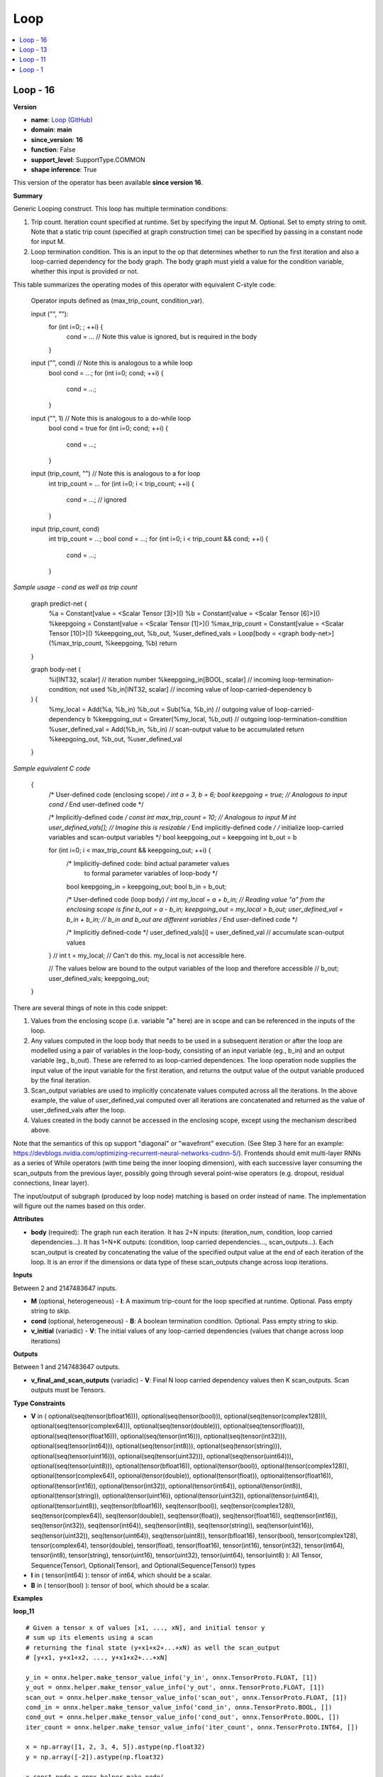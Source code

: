 
.. _l-onnx-doc-Loop:

====
Loop
====

.. contents::
    :local:


.. _l-onnx-op-loop-16:

Loop - 16
=========

**Version**

* **name**: `Loop (GitHub) <https://github.com/onnx/onnx/blob/main/docs/Operators.md#Loop>`_
* **domain**: **main**
* **since_version**: **16**
* **function**: False
* **support_level**: SupportType.COMMON
* **shape inference**: True

This version of the operator has been available
**since version 16**.

**Summary**

Generic Looping construct. This loop has multiple termination conditions:

1) Trip count. Iteration count specified at runtime. Set by
   specifying the input M. Optional. Set to empty string to omit.
   Note that a static trip count (specified at graph construction time) can be
   specified by passing in a constant node for input M.
2) Loop termination condition. This is an input to the op that determines
   whether to run the first iteration and also a loop-carried dependency for
   the body graph. The body graph must yield a value for the condition variable,
   whether this input is provided or not.

This table summarizes the operating modes of this operator with equivalent
C-style code:

    Operator inputs defined as (max_trip_count, condition_var).

    input ("", ""):
        for (int i=0; ; ++i) {
          cond = ... // Note this value is ignored, but is required in the body
        }

    input ("", cond) // Note this is analogous to a while loop
        bool cond = ...;
        for (int i=0; cond; ++i) {
          cond = ...;
        }

    input ("", 1) // Note this is analogous to a do-while loop
        bool cond = true
        for (int i=0; cond; ++i) {
          cond = ...;
        }

    input (trip_count, "") // Note this is analogous to a for loop
        int trip_count = ...
        for (int i=0; i < trip_count; ++i) {
          cond = ...; // ignored
        }

    input (trip_count, cond)
        int trip_count = ...;
        bool cond = ...;
        for (int i=0; i < trip_count && cond; ++i) {
          cond = ...;
        }

*Sample usage - cond as well as trip count*

    graph predict-net {
      %a = Constant[value = <Scalar Tensor [3]>]()
      %b = Constant[value = <Scalar Tensor [6]>]()
      %keepgoing = Constant[value = <Scalar Tensor [1]>]()
      %max_trip_count = Constant[value = <Scalar Tensor [10]>]()
      %keepgoing_out, %b_out, %user_defined_vals = Loop[body = <graph body-net>](%max_trip_count, %keepgoing, %b)
      return
    }

    graph body-net (
      %i[INT32, scalar]           // iteration number
      %keepgoing_in[BOOL, scalar] // incoming loop-termination-condition; not used
      %b_in[INT32, scalar]        // incoming value of loop-carried-dependency b
    ) {
      %my_local = Add(%a, %b_in)
      %b_out = Sub(%a, %b_in) // outgoing value of loop-carried-dependency b
      %keepgoing_out = Greater(%my_local, %b_out) // outgoing loop-termination-condition
      %user_defined_val = Add(%b_in, %b_in) // scan-output value to be accumulated
      return %keepgoing_out, %b_out, %user_defined_val
    }

*Sample equivalent C code*

    {
      /* User-defined code (enclosing scope) */
      int a = 3, b = 6;
      bool keepgoing = true; // Analogous to input cond
      /* End user-defined code */

      /* Implicitly-defined code */
      const int max_trip_count = 10; // Analogous to input M
      int user_defined_vals[]; // Imagine this is resizable
      /* End implicitly-defined code */
      /* initialize loop-carried variables and scan-output variables */
      bool keepgoing_out = keepgoing
      int b_out = b

      for (int i=0; i < max_trip_count && keepgoing_out; ++i) {
        /* Implicitly-defined code: bind actual parameter values
           to formal parameter variables of loop-body */
        bool keepgoing_in = keepgoing_out;
        bool b_in = b_out;

        /* User-defined code (loop body) */
        int my_local = a + b_in; // Reading value "a" from the enclosing scope is fine
        b_out = a - b_in;
        keepgoing_out = my_local > b_out;
        user_defined_val = b_in + b_in; // b_in and b_out are different variables
        /* End user-defined code */

        /* Implicitly defined-code */
        user_defined_vals[i] = user_defined_val // accumulate scan-output values
      }
      // int t = my_local; // Can't do this. my_local is not accessible here.

      // The values below are bound to the output variables of the loop and therefore accessible
      // b_out; user_defined_vals; keepgoing_out;
    }

There are several things of note in this code snippet:

1) Values from the enclosing scope (i.e. variable "a" here) are in scope and can
   be referenced in the inputs of the loop.
2) Any values computed in the loop body that needs to be used in a subsequent
   iteration or after the loop are modelled using a pair of variables in the loop-body,
   consisting of an input variable (eg., b_in) and an output variable (eg., b_out).
   These are referred to as loop-carried dependences. The loop operation node
   supplies the input value of the input variable for the first iteration, and
   returns the output value of the output variable produced by the final
   iteration.
3) Scan_output variables are used to implicitly concatenate values computed across
   all the iterations. In the above example, the value of user_defined_val computed
   over all iterations are concatenated and returned as the value of user_defined_vals
   after the loop.
4) Values created in the body cannot be accessed in the enclosing scope,
   except using the mechanism described above.

Note that the semantics of this op support "diagonal" or "wavefront" execution.
(See Step 3 here for an example:
https://devblogs.nvidia.com/optimizing-recurrent-neural-networks-cudnn-5/).
Frontends should emit multi-layer RNNs as a series of While operators (with
time being the inner looping dimension), with each successive layer consuming
the scan_outputs from the previous layer, possibly going through several
point-wise operators (e.g. dropout, residual connections, linear layer).

The input/output of subgraph (produced by loop node) matching is based on order instead of name. The implementation will figure out the names based on this order.

**Attributes**

* **body** (required):
  The graph run each iteration. It has 2+N inputs: (iteration_num,
  condition, loop carried dependencies...). It has 1+N+K outputs:
  (condition, loop carried dependencies..., scan_outputs...). Each
  scan_output is created by concatenating the value of the specified
  output value at the end of each iteration of the loop. It is an
  error if the dimensions or data type of these scan_outputs change
  across loop iterations.

**Inputs**

Between 2 and 2147483647 inputs.

* **M** (optional, heterogeneous) - **I**:
  A maximum trip-count for the loop specified at runtime. Optional.
  Pass empty string to skip.
* **cond** (optional, heterogeneous) - **B**:
  A boolean termination condition. Optional. Pass empty string to
  skip.
* **v_initial** (variadic) - **V**:
  The initial values of any loop-carried dependencies (values that
  change across loop iterations)

**Outputs**

Between 1 and 2147483647 outputs.

* **v_final_and_scan_outputs** (variadic) - **V**:
  Final N loop carried dependency values then K scan_outputs. Scan
  outputs must be Tensors.

**Type Constraints**

* **V** in (
  optional(seq(tensor(bfloat16))),
  optional(seq(tensor(bool))),
  optional(seq(tensor(complex128))),
  optional(seq(tensor(complex64))),
  optional(seq(tensor(double))),
  optional(seq(tensor(float))),
  optional(seq(tensor(float16))),
  optional(seq(tensor(int16))),
  optional(seq(tensor(int32))),
  optional(seq(tensor(int64))),
  optional(seq(tensor(int8))),
  optional(seq(tensor(string))),
  optional(seq(tensor(uint16))),
  optional(seq(tensor(uint32))),
  optional(seq(tensor(uint64))),
  optional(seq(tensor(uint8))),
  optional(tensor(bfloat16)),
  optional(tensor(bool)),
  optional(tensor(complex128)),
  optional(tensor(complex64)),
  optional(tensor(double)),
  optional(tensor(float)),
  optional(tensor(float16)),
  optional(tensor(int16)),
  optional(tensor(int32)),
  optional(tensor(int64)),
  optional(tensor(int8)),
  optional(tensor(string)),
  optional(tensor(uint16)),
  optional(tensor(uint32)),
  optional(tensor(uint64)),
  optional(tensor(uint8)),
  seq(tensor(bfloat16)),
  seq(tensor(bool)),
  seq(tensor(complex128)),
  seq(tensor(complex64)),
  seq(tensor(double)),
  seq(tensor(float)),
  seq(tensor(float16)),
  seq(tensor(int16)),
  seq(tensor(int32)),
  seq(tensor(int64)),
  seq(tensor(int8)),
  seq(tensor(string)),
  seq(tensor(uint16)),
  seq(tensor(uint32)),
  seq(tensor(uint64)),
  seq(tensor(uint8)),
  tensor(bfloat16),
  tensor(bool),
  tensor(complex128),
  tensor(complex64),
  tensor(double),
  tensor(float),
  tensor(float16),
  tensor(int16),
  tensor(int32),
  tensor(int64),
  tensor(int8),
  tensor(string),
  tensor(uint16),
  tensor(uint32),
  tensor(uint64),
  tensor(uint8)
  ):
  All Tensor, Sequence(Tensor), Optional(Tensor), and
  Optional(Sequence(Tensor)) types
* **I** in (
  tensor(int64)
  ):
  tensor of int64, which should be a scalar.
* **B** in (
  tensor(bool)
  ):
  tensor of bool, which should be a scalar.

**Examples**

**loop_11**

::

    # Given a tensor x of values [x1, ..., xN], and initial tensor y
    # sum up its elements using a scan
    # returning the final state (y+x1+x2+...+xN) as well the scan_output
    # [y+x1, y+x1+x2, ..., y+x1+x2+...+xN]

    y_in = onnx.helper.make_tensor_value_info('y_in', onnx.TensorProto.FLOAT, [1])
    y_out = onnx.helper.make_tensor_value_info('y_out', onnx.TensorProto.FLOAT, [1])
    scan_out = onnx.helper.make_tensor_value_info('scan_out', onnx.TensorProto.FLOAT, [1])
    cond_in = onnx.helper.make_tensor_value_info('cond_in', onnx.TensorProto.BOOL, [])
    cond_out = onnx.helper.make_tensor_value_info('cond_out', onnx.TensorProto.BOOL, [])
    iter_count = onnx.helper.make_tensor_value_info('iter_count', onnx.TensorProto.INT64, [])

    x = np.array([1, 2, 3, 4, 5]).astype(np.float32)
    y = np.array([-2]).astype(np.float32)

    x_const_node = onnx.helper.make_node(
        'Constant',
        inputs=[],
        outputs=['x'],
        value=onnx.helper.make_tensor(
            name='const_tensor_x',
            data_type=onnx.TensorProto.FLOAT,
            dims=x.shape,
            vals=x.flatten().astype(float),
        )
    )

    one_const_node = onnx.helper.make_node(
        'Constant',
        inputs=[],
        outputs=['one'],
        value=onnx.helper.make_tensor(
            name='const_tensor_one',
            data_type=onnx.TensorProto.INT64,
            dims=(),
            vals=[1]
        )
    )

    i_add_node = onnx.helper.make_node(
        'Add',
        inputs=['iter_count', 'one'],
        outputs=['end']
    )

    start_unsqueeze_node = onnx.helper.make_node(
        'Unsqueeze',
        inputs=['iter_count'],
        outputs=['slice_start'],
        axes=[0]
    )

    end_unsqueeze_node = onnx.helper.make_node(
        'Unsqueeze',
        inputs=['end'],
        outputs=['slice_end'],
        axes=[0]
    )

    slice_node = onnx.helper.make_node(
        'Slice',
        inputs=['x', 'slice_start', 'slice_end'],
        outputs=['slice_out']
    )

    y_add_node = onnx.helper.make_node(
        'Add',
        inputs=['y_in', 'slice_out'],
        outputs=['y_out']
    )

    identity_node = onnx.helper.make_node(
        'Identity',
        inputs=['cond_in'],
        outputs=['cond_out']
    )

    scan_identity_node = onnx.helper.make_node(
        'Identity',
        inputs=['y_out'],
        outputs=['scan_out']
    )

    loop_body = onnx.helper.make_graph(
        [identity_node, x_const_node, one_const_node, i_add_node,
         start_unsqueeze_node, end_unsqueeze_node, slice_node, y_add_node,
         scan_identity_node],
        'loop_body',
        [iter_count, cond_in, y_in],
        [cond_out, y_out, scan_out]
    )

    node = onnx.helper.make_node(
        'Loop',
        inputs=['trip_count', 'cond', 'y'],
        outputs=['res_y', 'res_scan'],
        body=loop_body
    )

    trip_count = np.array(5).astype(np.int64)
    res_y = np.array([13]).astype(np.float32)
    cond = np.array(1).astype(bool)
    res_scan = np.array([-1, 1, 4, 8, 13]).astype(np.float32).reshape((5, 1))
    expect(node, inputs=[trip_count, cond, y], outputs=[res_y, res_scan],
           name='test_loop11', opset_imports=[onnx.helper.make_opsetid("", 11)])

**loop_13**

::

    # Given a tensor x of values [x1, ..., xN],
    # Return a sequence of tensors of
    #   [[x1], [x1, x2], ..., [x1, ..., xN]]

    seq_in = onnx.helper.make_tensor_sequence_value_info('seq_in', onnx.TensorProto.FLOAT, None)
    seq_out = onnx.helper.make_tensor_sequence_value_info('seq_out', onnx.TensorProto.FLOAT, None)
    cond_in = onnx.helper.make_tensor_value_info('cond_in', onnx.TensorProto.BOOL, [])
    cond_out = onnx.helper.make_tensor_value_info('cond_out', onnx.TensorProto.BOOL, [])
    iter_count = onnx.helper.make_tensor_value_info('iter_count', onnx.TensorProto.INT64, [])

    x = np.array([1, 2, 3, 4, 5]).astype(np.float32)

    x_const_node = onnx.helper.make_node(
        'Constant',
        inputs=[],
        outputs=['x'],
        value=onnx.helper.make_tensor(
            name='const_tensor_x',
            data_type=onnx.TensorProto.FLOAT,
            dims=x.shape,
            vals=x.flatten().astype(float),
        )
    )

    one_const_node = onnx.helper.make_node(
        'Constant',
        inputs=[],
        outputs=['one'],
        value=onnx.helper.make_tensor(
            name='const_tensor_one',
            data_type=onnx.TensorProto.INT64,
            dims=(),
            vals=[1]
        )
    )

    zero_const_node = onnx.helper.make_node(
        'Constant',
        inputs=[],
        outputs=['slice_start'],
        value=onnx.helper.make_tensor(
            name='const_tensor_zero',
            data_type=onnx.TensorProto.INT64,
            dims=(1,),
            vals=[0]
        )
    )

    axes_node = onnx.helper.make_node(
        'Constant',
        inputs=[],
        outputs=['axes'],
        value=onnx.helper.make_tensor(
            name='const_tensor_axes',
            data_type=onnx.TensorProto.INT64,
            dims=(),
            vals=[0]
        )
    )

    add_node = onnx.helper.make_node(
        'Add',
        inputs=['iter_count', 'one'],
        outputs=['end']
    )

    end_unsqueeze_node = onnx.helper.make_node(
        'Unsqueeze',
        inputs=['end', 'axes'],
        outputs=['slice_end']
    )

    slice_node = onnx.helper.make_node(
        'Slice',
        inputs=['x', 'slice_start', 'slice_end'],
        outputs=['slice_out']
    )

    insert_node = onnx.helper.make_node(
        'SequenceInsert',
        inputs=['seq_in', 'slice_out'],
        outputs=['seq_out']
    )

    identity_node = onnx.helper.make_node(
        'Identity',
        inputs=['cond_in'],
        outputs=['cond_out']
    )

    loop_body = onnx.helper.make_graph(
        [identity_node, x_const_node, one_const_node, zero_const_node, add_node,
         axes_node, end_unsqueeze_node, slice_node, insert_node],
        'loop_body',
        [iter_count, cond_in, seq_in],
        [cond_out, seq_out]
    )

    node = onnx.helper.make_node(
        'Loop',
        inputs=['trip_count', 'cond', 'seq_empty'],
        outputs=['seq_res'],
        body=loop_body
    )

    trip_count = np.array(5).astype(np.int64)
    seq_empty: List[Any] = []
    seq_res = [x[:int(i)] for i in x]
    cond = np.array(1).astype(bool)
    expect(node, inputs=[trip_count, cond, seq_empty], outputs=[seq_res],
           name='test_loop13_seq', opset_imports=[onnx.helper.make_opsetid("", 13)],
           input_type_protos=[onnx.helper.make_tensor_type_proto(onnx.TensorProto.INT64, trip_count.shape),
                              onnx.helper.make_tensor_type_proto(onnx.TensorProto.BOOL, cond.shape),
                              onnx.helper.make_sequence_type_proto(
                                  onnx.helper.make_tensor_type_proto(onnx.TensorProto.FLOAT, []))])

**loop_16_none**

::

    # Given a tensor sequence of values [x1, ..., xN], and an initial optional sequence of tensors [x0],
    # Return a concatenated sequence of tensors of
    #   [x0, [x1], [x1, x2], ..., [x1, ..., xN]]

    ten_in_tp = onnx.helper.make_tensor_type_proto(onnx.TensorProto.FLOAT, [])
    seq_in_tp = onnx.helper.make_sequence_type_proto(ten_in_tp)
    opt_in_tp = onnx.helper.make_optional_type_proto(seq_in_tp)
    opt_in = onnx.helper.make_value_info('opt_seq_in', opt_in_tp)
    seq_out = onnx.helper.make_tensor_sequence_value_info('seq_out', onnx.TensorProto.FLOAT, [])
    cond_in = onnx.helper.make_tensor_value_info('cond_in', onnx.TensorProto.BOOL, [])
    cond_out = onnx.helper.make_tensor_value_info('cond_out', onnx.TensorProto.BOOL, [])
    iter_count = onnx.helper.make_tensor_value_info('iter_count', onnx.TensorProto.INT64, [])

    x0 = np.array(0).astype(np.float32)
    x = np.array([1, 2, 3, 4, 5]).astype(np.float32)

    optional_has_elem_node = onnx.helper.make_node(
        'OptionalHasElement',
        inputs=['opt_seq_in'],
        outputs=['optional_has_elem']
    )

    optional_is_none = onnx.helper.make_node(
        'Not',
        inputs=['optional_has_elem'],
        outputs=['optional_is_none']
    )

    optional_get_elem = onnx.helper.make_node(
        'OptionalGetElement',
        inputs=['opt_seq_in'],
        outputs=['seq_in']
    )

    constant_in = onnx.helper.make_node(
        'Constant',
        inputs=[],
        outputs=['constant_in'],
        value=onnx.helper.make_tensor(
            name='const_tensor',
            data_type=onnx.TensorProto.FLOAT,
            dims=(),
            vals=[0]
        )
    )

    seq_const_in = onnx.helper.make_node(
        'SequenceConstruct',
        inputs=['constant_in'],
        outputs=['init_seq_in']
    )

    then_seq_out = onnx.helper.make_tensor_sequence_value_info('init_seq_in', onnx.TensorProto.FLOAT, [])
    then_body = onnx.helper.make_graph(
        [constant_in, seq_const_in],
        'then_body',
        [],
        [then_seq_out]
    )

    else_seq_out = onnx.helper.make_tensor_sequence_value_info('seq_in', onnx.TensorProto.FLOAT, [])
    else_body = onnx.helper.make_graph(
        [optional_get_elem],
        'else_body',
        [],
        [else_seq_out]
    )

    if_node = onnx.helper.make_node(
        'If',
        inputs=['optional_is_none'],
        outputs=['sequence'],
        then_branch=then_body,
        else_branch=else_body
    )

    x_const_node = onnx.helper.make_node(
        'Constant',
        inputs=[],
        outputs=['x'],
        value=onnx.helper.make_tensor(
            name='const_tensor_x',
            data_type=onnx.TensorProto.FLOAT,
            dims=x.shape,
            vals=x.flatten().astype(float),
        )
    )

    one_const_node = onnx.helper.make_node(
        'Constant',
        inputs=[],
        outputs=['one'],
        value=onnx.helper.make_tensor(
            name='const_tensor_one',
            data_type=onnx.TensorProto.INT64,
            dims=(),
            vals=[1]
        )
    )

    zero_const_node = onnx.helper.make_node(
        'Constant',
        inputs=[],
        outputs=['slice_start'],
        value=onnx.helper.make_tensor(
            name='const_tensor_zero',
            data_type=onnx.TensorProto.INT64,
            dims=(1,),
            vals=[0]
        )
    )

    axes_node = onnx.helper.make_node(
        'Constant',
        inputs=[],
        outputs=['axes'],
        value=onnx.helper.make_tensor(
            name='const_tensor_axes',
            data_type=onnx.TensorProto.INT64,
            dims=(),
            vals=[0]
        )
    )

    add_node = onnx.helper.make_node(
        'Add',
        inputs=['iter_count', 'one'],
        outputs=['end']
    )

    end_unsqueeze_node = onnx.helper.make_node(
        'Unsqueeze',
        inputs=['end', 'axes'],
        outputs=['slice_end']
    )

    slice_node = onnx.helper.make_node(
        'Slice',
        inputs=['x', 'slice_start', 'slice_end'],
        outputs=['slice_out']
    )

    insert_node = onnx.helper.make_node(
        'SequenceInsert',
        inputs=['sequence', 'slice_out'],
        outputs=['seq_out']
    )

    identity_node = onnx.helper.make_node(
        'Identity',
        inputs=['cond_in'],
        outputs=['cond_out']
    )

    loop_body = onnx.helper.make_graph(
        [identity_node, optional_has_elem_node, optional_is_none, if_node, x_const_node, one_const_node,
         zero_const_node, add_node, axes_node, end_unsqueeze_node, slice_node, insert_node],
        'loop_body',
        [iter_count, cond_in, opt_in],
        [cond_out, seq_out]
    )

    node = onnx.helper.make_node(
        'Loop',
        inputs=['trip_count', 'cond', 'opt_seq'],
        outputs=['seq_res'],
        body=loop_body
    )

    trip_count = np.array(5).astype(np.int64)
    cond = np.array(1).astype(bool)
    seq_res = compute_loop_outputs(x, [x0], trip_count)
    opt_seq_in: List[Any] = [x0]
    expect(node, inputs=[trip_count, cond, opt_seq_in], outputs=[seq_res],
           name='test_loop16_seq_none', opset_imports=[onnx.helper.make_opsetid("", 16)],
           input_type_protos=[onnx.helper.make_tensor_type_proto(onnx.TensorProto.INT64, trip_count.shape),
                              onnx.helper.make_tensor_type_proto(onnx.TensorProto.BOOL, cond.shape),
                              opt_in_tp])

**Differences**

.. raw:: html

    <table style="white-space: pre; 1px solid black; font-family:courier; text-align:left !important;">
    <tr style="1px solid black;"><td style="background-color:#FFFFFF;"><code style="background-color:#FFFFFF;">0</code></td><td style="background-color:#FFFFFF;"><code style="background-color:#FFFFFF;">0</code></td><td style="background-color:#FFFFFF;"><code style="background-color:#FFFFFF;">Generic Looping construct. This loop has multiple termination conditions:</code></td><td style="background-color:#FFFFFF;"><code style="background-color:#FFFFFF;">Generic Looping construct. This loop has multiple termination conditions:</code></td></tr>
    <tr style="1px solid black;"><td style="background-color:#FFFFFF;"><code style="background-color:#FFFFFF;">1</code></td><td style="background-color:#FFFFFF;"><code style="background-color:#FFFFFF;">1</code></td><td style="background-color:#FFFFFF;"><code style="background-color:#FFFFFF;"></code></td><td style="background-color:#FFFFFF;"><code style="background-color:#FFFFFF;"></code></td></tr>
    <tr style="1px solid black;"><td style="background-color:#FFFFFF;"><code style="background-color:#FFFFFF;">2</code></td><td style="background-color:#FFFFFF;"><code style="background-color:#FFFFFF;">2</code></td><td style="background-color:#FFFFFF;"><code style="background-color:#FFFFFF;">1) Trip count. Iteration count specified at runtime. Set by</code></td><td style="background-color:#FFFFFF;"><code style="background-color:#FFFFFF;">1) Trip count. Iteration count specified at runtime. Set by</code></td></tr>
    <tr style="1px solid black;"><td style="background-color:#FFFFFF;"><code style="background-color:#FFFFFF;">3</code></td><td style="background-color:#FFFFFF;"><code style="background-color:#FFFFFF;">3</code></td><td style="background-color:#FFFFFF;"><code style="background-color:#FFFFFF;">   specifying the input M. Optional. Set to empty string to omit.</code></td><td style="background-color:#FFFFFF;"><code style="background-color:#FFFFFF;">   specifying the input M. Optional. Set to empty string to omit.</code></td></tr>
    <tr style="1px solid black;"><td style="background-color:#FFFFFF;"><code style="background-color:#FFFFFF;">4</code></td><td style="background-color:#FFFFFF;"><code style="background-color:#FFFFFF;">4</code></td><td style="background-color:#FFFFFF;"><code style="background-color:#FFFFFF;">   Note that a static trip count (specified at graph construction time) can be</code></td><td style="background-color:#FFFFFF;"><code style="background-color:#FFFFFF;">   Note that a static trip count (specified at graph construction time) can be</code></td></tr>
    <tr style="1px solid black;"><td style="background-color:#FFFFFF;"><code style="background-color:#FFFFFF;">5</code></td><td style="background-color:#FFFFFF;"><code style="background-color:#FFFFFF;">5</code></td><td style="background-color:#FFFFFF;"><code style="background-color:#FFFFFF;">   specified by passing in a constant node for input M.</code></td><td style="background-color:#FFFFFF;"><code style="background-color:#FFFFFF;">   specified by passing in a constant node for input M.</code></td></tr>
    <tr style="1px solid black;"><td style="background-color:#FFFFFF;"><code style="background-color:#FFFFFF;">6</code></td><td style="background-color:#FFFFFF;"><code style="background-color:#FFFFFF;">6</code></td><td style="background-color:#FFFFFF;"><code style="background-color:#FFFFFF;">2) Loop termination condition. This is an input to the op that determines</code></td><td style="background-color:#FFFFFF;"><code style="background-color:#FFFFFF;">2) Loop termination condition. This is an input to the op that determines</code></td></tr>
    <tr style="1px solid black;"><td style="background-color:#FFFFFF;"><code style="background-color:#FFFFFF;">7</code></td><td style="background-color:#FFFFFF;"><code style="background-color:#FFFFFF;">7</code></td><td style="background-color:#FFFFFF;"><code style="background-color:#FFFFFF;">   whether to run the first iteration and also a loop-carried dependency for</code></td><td style="background-color:#FFFFFF;"><code style="background-color:#FFFFFF;">   whether to run the first iteration and also a loop-carried dependency for</code></td></tr>
    <tr style="1px solid black;"><td style="background-color:#FFFFFF;"><code style="background-color:#FFFFFF;">8</code></td><td style="background-color:#FFFFFF;"><code style="background-color:#FFFFFF;">8</code></td><td style="background-color:#FFFFFF;"><code style="background-color:#FFFFFF;">   the body graph. The body graph must yield a value for the condition variable,</code></td><td style="background-color:#FFFFFF;"><code style="background-color:#FFFFFF;">   the body graph. The body graph must yield a value for the condition variable,</code></td></tr>
    <tr style="1px solid black;"><td style="background-color:#FFFFFF;"><code style="background-color:#FFFFFF;">9</code></td><td style="background-color:#FFFFFF;"><code style="background-color:#FFFFFF;">9</code></td><td style="background-color:#FFFFFF;"><code style="background-color:#FFFFFF;">   whether this input is provided or not.</code></td><td style="background-color:#FFFFFF;"><code style="background-color:#FFFFFF;">   whether this input is provided or not.</code></td></tr>
    <tr style="1px solid black;"><td style="background-color:#FFFFFF;"><code style="background-color:#FFFFFF;">10</code></td><td style="background-color:#FFFFFF;"><code style="background-color:#FFFFFF;">10</code></td><td style="background-color:#FFFFFF;"><code style="background-color:#FFFFFF;"></code></td><td style="background-color:#FFFFFF;"><code style="background-color:#FFFFFF;"></code></td></tr>
    <tr style="1px solid black;"><td style="background-color:#FFFFFF;"><code style="background-color:#FFFFFF;">11</code></td><td style="background-color:#FFFFFF;"><code style="background-color:#FFFFFF;">11</code></td><td style="background-color:#FFFFFF;"><code style="background-color:#FFFFFF;">This table summarizes the operating modes of this operator with equivalent</code></td><td style="background-color:#FFFFFF;"><code style="background-color:#FFFFFF;">This table summarizes the operating modes of this operator with equivalent</code></td></tr>
    <tr style="1px solid black;"><td style="background-color:#FFFFFF;"><code style="background-color:#FFFFFF;">12</code></td><td style="background-color:#FFFFFF;"><code style="background-color:#FFFFFF;">12</code></td><td style="background-color:#FFFFFF;"><code style="background-color:#FFFFFF;">C-style code:</code></td><td style="background-color:#FFFFFF;"><code style="background-color:#FFFFFF;">C-style code:</code></td></tr>
    <tr style="1px solid black;"><td style="background-color:#FFFFFF;"><code style="background-color:#FFFFFF;">13</code></td><td style="background-color:#FFFFFF;"><code style="background-color:#FFFFFF;">13</code></td><td style="background-color:#FFFFFF;"><code style="background-color:#FFFFFF;"></code></td><td style="background-color:#FFFFFF;"><code style="background-color:#FFFFFF;"></code></td></tr>
    <tr style="1px solid black;"><td style="background-color:#FFFFFF;"><code style="background-color:#FFFFFF;">14</code></td><td style="background-color:#FFFFFF;"><code style="background-color:#FFFFFF;">14</code></td><td style="background-color:#FFFFFF;"><code style="background-color:#FFFFFF;">    Operator inputs defined as (max_trip_count, condition_var).</code></td><td style="background-color:#FFFFFF;"><code style="background-color:#FFFFFF;">    Operator inputs defined as (max_trip_count, condition_var).</code></td></tr>
    <tr style="1px solid black;"><td style="background-color:#FFFFFF;"><code style="background-color:#FFFFFF;">15</code></td><td style="background-color:#FFFFFF;"><code style="background-color:#FFFFFF;">15</code></td><td style="background-color:#FFFFFF;"><code style="background-color:#FFFFFF;"></code></td><td style="background-color:#FFFFFF;"><code style="background-color:#FFFFFF;"></code></td></tr>
    <tr style="1px solid black;"><td style="background-color:#FFFFFF;"><code style="background-color:#FFFFFF;">16</code></td><td style="background-color:#FFFFFF;"><code style="background-color:#FFFFFF;">16</code></td><td style="background-color:#FFFFFF;"><code style="background-color:#FFFFFF;">    input ("", ""):</code></td><td style="background-color:#FFFFFF;"><code style="background-color:#FFFFFF;">    input ("", ""):</code></td></tr>
    <tr style="1px solid black;"><td style="background-color:#FFFFFF;"><code style="background-color:#FFFFFF;">17</code></td><td style="background-color:#FFFFFF;"><code style="background-color:#FFFFFF;">17</code></td><td style="background-color:#FFFFFF;"><code style="background-color:#FFFFFF;">        for (int i=0; ; ++i) {</code></td><td style="background-color:#FFFFFF;"><code style="background-color:#FFFFFF;">        for (int i=0; ; ++i) {</code></td></tr>
    <tr style="1px solid black;"><td style="background-color:#FFFFFF;"><code style="background-color:#FFFFFF;">18</code></td><td style="background-color:#FFFFFF;"><code style="background-color:#FFFFFF;">18</code></td><td style="background-color:#FFFFFF;"><code style="background-color:#FFFFFF;">          cond = ... // Note this value is ignored, but is required in the body</code></td><td style="background-color:#FFFFFF;"><code style="background-color:#FFFFFF;">          cond = ... // Note this value is ignored, but is required in the body</code></td></tr>
    <tr style="1px solid black;"><td style="background-color:#FFFFFF;"><code style="background-color:#FFFFFF;">19</code></td><td style="background-color:#FFFFFF;"><code style="background-color:#FFFFFF;">19</code></td><td style="background-color:#FFFFFF;"><code style="background-color:#FFFFFF;">        }</code></td><td style="background-color:#FFFFFF;"><code style="background-color:#FFFFFF;">        }</code></td></tr>
    <tr style="1px solid black;"><td style="background-color:#FFFFFF;"><code style="background-color:#FFFFFF;">20</code></td><td style="background-color:#FFFFFF;"><code style="background-color:#FFFFFF;">20</code></td><td style="background-color:#FFFFFF;"><code style="background-color:#FFFFFF;"></code></td><td style="background-color:#FFFFFF;"><code style="background-color:#FFFFFF;"></code></td></tr>
    <tr style="1px solid black;"><td style="background-color:#FFFFFF;"><code style="background-color:#FFFFFF;">21</code></td><td style="background-color:#FFFFFF;"><code style="background-color:#FFFFFF;">21</code></td><td style="background-color:#FFFFFF;"><code style="background-color:#FFFFFF;">    input ("", cond) // Note this is analogous to a while loop</code></td><td style="background-color:#FFFFFF;"><code style="background-color:#FFFFFF;">    input ("", cond) // Note this is analogous to a while loop</code></td></tr>
    <tr style="1px solid black;"><td style="background-color:#FFFFFF;"><code style="background-color:#FFFFFF;">22</code></td><td style="background-color:#FFFFFF;"><code style="background-color:#FFFFFF;">22</code></td><td style="background-color:#FFFFFF;"><code style="background-color:#FFFFFF;">        bool cond = ...;</code></td><td style="background-color:#FFFFFF;"><code style="background-color:#FFFFFF;">        bool cond = ...;</code></td></tr>
    <tr style="1px solid black;"><td style="background-color:#FFFFFF;"><code style="background-color:#FFFFFF;">23</code></td><td style="background-color:#FFFFFF;"><code style="background-color:#FFFFFF;">23</code></td><td style="background-color:#FFFFFF;"><code style="background-color:#FFFFFF;">        for (int i=0; cond; ++i) {</code></td><td style="background-color:#FFFFFF;"><code style="background-color:#FFFFFF;">        for (int i=0; cond; ++i) {</code></td></tr>
    <tr style="1px solid black;"><td style="background-color:#FFFFFF;"><code style="background-color:#FFFFFF;">24</code></td><td style="background-color:#FFFFFF;"><code style="background-color:#FFFFFF;">24</code></td><td style="background-color:#FFFFFF;"><code style="background-color:#FFFFFF;">          cond = ...;</code></td><td style="background-color:#FFFFFF;"><code style="background-color:#FFFFFF;">          cond = ...;</code></td></tr>
    <tr style="1px solid black;"><td style="background-color:#FFFFFF;"><code style="background-color:#FFFFFF;">25</code></td><td style="background-color:#FFFFFF;"><code style="background-color:#FFFFFF;">25</code></td><td style="background-color:#FFFFFF;"><code style="background-color:#FFFFFF;">        }</code></td><td style="background-color:#FFFFFF;"><code style="background-color:#FFFFFF;">        }</code></td></tr>
    <tr style="1px solid black;"><td style="background-color:#FFFFFF;"><code style="background-color:#FFFFFF;">26</code></td><td style="background-color:#FFFFFF;"><code style="background-color:#FFFFFF;">26</code></td><td style="background-color:#FFFFFF;"><code style="background-color:#FFFFFF;"></code></td><td style="background-color:#FFFFFF;"><code style="background-color:#FFFFFF;"></code></td></tr>
    <tr style="1px solid black;"><td style="background-color:#FFFFFF;"><code style="background-color:#FFFFFF;">27</code></td><td style="background-color:#FFFFFF;"><code style="background-color:#FFFFFF;">27</code></td><td style="background-color:#FFFFFF;"><code style="background-color:#FFFFFF;">    input ("", 1) // Note this is analogous to a do-while loop</code></td><td style="background-color:#FFFFFF;"><code style="background-color:#FFFFFF;">    input ("", 1) // Note this is analogous to a do-while loop</code></td></tr>
    <tr style="1px solid black;"><td style="background-color:#FFFFFF;"><code style="background-color:#FFFFFF;">28</code></td><td style="background-color:#FFFFFF;"><code style="background-color:#FFFFFF;">28</code></td><td style="background-color:#FFFFFF;"><code style="background-color:#FFFFFF;">        bool cond = true</code></td><td style="background-color:#FFFFFF;"><code style="background-color:#FFFFFF;">        bool cond = true</code></td></tr>
    <tr style="1px solid black;"><td style="background-color:#FFFFFF;"><code style="background-color:#FFFFFF;">29</code></td><td style="background-color:#FFFFFF;"><code style="background-color:#FFFFFF;">29</code></td><td style="background-color:#FFFFFF;"><code style="background-color:#FFFFFF;">        for (int i=0; cond; ++i) {</code></td><td style="background-color:#FFFFFF;"><code style="background-color:#FFFFFF;">        for (int i=0; cond; ++i) {</code></td></tr>
    <tr style="1px solid black;"><td style="background-color:#FFFFFF;"><code style="background-color:#FFFFFF;">30</code></td><td style="background-color:#FFFFFF;"><code style="background-color:#FFFFFF;">30</code></td><td style="background-color:#FFFFFF;"><code style="background-color:#FFFFFF;">          cond = ...;</code></td><td style="background-color:#FFFFFF;"><code style="background-color:#FFFFFF;">          cond = ...;</code></td></tr>
    <tr style="1px solid black;"><td style="background-color:#FFFFFF;"><code style="background-color:#FFFFFF;">31</code></td><td style="background-color:#FFFFFF;"><code style="background-color:#FFFFFF;">31</code></td><td style="background-color:#FFFFFF;"><code style="background-color:#FFFFFF;">        }</code></td><td style="background-color:#FFFFFF;"><code style="background-color:#FFFFFF;">        }</code></td></tr>
    <tr style="1px solid black;"><td style="background-color:#FFFFFF;"><code style="background-color:#FFFFFF;">32</code></td><td style="background-color:#FFFFFF;"><code style="background-color:#FFFFFF;">32</code></td><td style="background-color:#FFFFFF;"><code style="background-color:#FFFFFF;"></code></td><td style="background-color:#FFFFFF;"><code style="background-color:#FFFFFF;"></code></td></tr>
    <tr style="1px solid black;"><td style="background-color:#FFFFFF;"><code style="background-color:#FFFFFF;">33</code></td><td style="background-color:#FFFFFF;"><code style="background-color:#FFFFFF;">33</code></td><td style="background-color:#FFFFFF;"><code style="background-color:#FFFFFF;">    input (trip_count, "") // Note this is analogous to a for loop</code></td><td style="background-color:#FFFFFF;"><code style="background-color:#FFFFFF;">    input (trip_count, "") // Note this is analogous to a for loop</code></td></tr>
    <tr style="1px solid black;"><td style="background-color:#FFFFFF;"><code style="background-color:#FFFFFF;">34</code></td><td style="background-color:#FFFFFF;"><code style="background-color:#FFFFFF;">34</code></td><td style="background-color:#FFFFFF;"><code style="background-color:#FFFFFF;">        int trip_count = ...</code></td><td style="background-color:#FFFFFF;"><code style="background-color:#FFFFFF;">        int trip_count = ...</code></td></tr>
    <tr style="1px solid black;"><td style="background-color:#FFFFFF;"><code style="background-color:#FFFFFF;">35</code></td><td style="background-color:#FFFFFF;"><code style="background-color:#FFFFFF;">35</code></td><td style="background-color:#FFFFFF;"><code style="background-color:#FFFFFF;">        for (int i=0; i < trip_count; ++i) {</code></td><td style="background-color:#FFFFFF;"><code style="background-color:#FFFFFF;">        for (int i=0; i < trip_count; ++i) {</code></td></tr>
    <tr style="1px solid black;"><td style="background-color:#FFFFFF;"><code style="background-color:#FFFFFF;">36</code></td><td style="background-color:#FFFFFF;"><code style="background-color:#FFFFFF;">36</code></td><td style="background-color:#FFFFFF;"><code style="background-color:#FFFFFF;">          cond = ...; // ignored</code></td><td style="background-color:#FFFFFF;"><code style="background-color:#FFFFFF;">          cond = ...; // ignored</code></td></tr>
    <tr style="1px solid black;"><td style="background-color:#FFFFFF;"><code style="background-color:#FFFFFF;">37</code></td><td style="background-color:#FFFFFF;"><code style="background-color:#FFFFFF;">37</code></td><td style="background-color:#FFFFFF;"><code style="background-color:#FFFFFF;">        }</code></td><td style="background-color:#FFFFFF;"><code style="background-color:#FFFFFF;">        }</code></td></tr>
    <tr style="1px solid black;"><td style="background-color:#FFFFFF;"><code style="background-color:#FFFFFF;">38</code></td><td style="background-color:#FFFFFF;"><code style="background-color:#FFFFFF;">38</code></td><td style="background-color:#FFFFFF;"><code style="background-color:#FFFFFF;"></code></td><td style="background-color:#FFFFFF;"><code style="background-color:#FFFFFF;"></code></td></tr>
    <tr style="1px solid black;"><td style="background-color:#FFFFFF;"><code style="background-color:#FFFFFF;">39</code></td><td style="background-color:#FFFFFF;"><code style="background-color:#FFFFFF;">39</code></td><td style="background-color:#FFFFFF;"><code style="background-color:#FFFFFF;">    input (trip_count, cond)</code></td><td style="background-color:#FFFFFF;"><code style="background-color:#FFFFFF;">    input (trip_count, cond)</code></td></tr>
    <tr style="1px solid black;"><td style="background-color:#FFFFFF;"><code style="background-color:#FFFFFF;">40</code></td><td style="background-color:#FFFFFF;"><code style="background-color:#FFFFFF;">40</code></td><td style="background-color:#FFFFFF;"><code style="background-color:#FFFFFF;">        int trip_count = ...;</code></td><td style="background-color:#FFFFFF;"><code style="background-color:#FFFFFF;">        int trip_count = ...;</code></td></tr>
    <tr style="1px solid black;"><td style="background-color:#FFFFFF;"><code style="background-color:#FFFFFF;">41</code></td><td style="background-color:#FFFFFF;"><code style="background-color:#FFFFFF;">41</code></td><td style="background-color:#FFFFFF;"><code style="background-color:#FFFFFF;">        bool cond = ...;</code></td><td style="background-color:#FFFFFF;"><code style="background-color:#FFFFFF;">        bool cond = ...;</code></td></tr>
    <tr style="1px solid black;"><td style="background-color:#FFFFFF;"><code style="background-color:#FFFFFF;">42</code></td><td style="background-color:#FFFFFF;"><code style="background-color:#FFFFFF;">42</code></td><td style="background-color:#FFFFFF;"><code style="background-color:#FFFFFF;">        for (int i=0; i < trip_count && cond; ++i) {</code></td><td style="background-color:#FFFFFF;"><code style="background-color:#FFFFFF;">        for (int i=0; i < trip_count && cond; ++i) {</code></td></tr>
    <tr style="1px solid black;"><td style="background-color:#FFFFFF;"><code style="background-color:#FFFFFF;">43</code></td><td style="background-color:#FFFFFF;"><code style="background-color:#FFFFFF;">43</code></td><td style="background-color:#FFFFFF;"><code style="background-color:#FFFFFF;">          cond = ...;</code></td><td style="background-color:#FFFFFF;"><code style="background-color:#FFFFFF;">          cond = ...;</code></td></tr>
    <tr style="1px solid black;"><td style="background-color:#FFFFFF;"><code style="background-color:#FFFFFF;">44</code></td><td style="background-color:#FFFFFF;"><code style="background-color:#FFFFFF;">44</code></td><td style="background-color:#FFFFFF;"><code style="background-color:#FFFFFF;">        }</code></td><td style="background-color:#FFFFFF;"><code style="background-color:#FFFFFF;">        }</code></td></tr>
    <tr style="1px solid black;"><td style="background-color:#FFFFFF;"><code style="background-color:#FFFFFF;">45</code></td><td style="background-color:#FFFFFF;"><code style="background-color:#FFFFFF;">45</code></td><td style="background-color:#FFFFFF;"><code style="background-color:#FFFFFF;"></code></td><td style="background-color:#FFFFFF;"><code style="background-color:#FFFFFF;"></code></td></tr>
    <tr style="1px solid black;"><td style="background-color:#FFFFFF;"><code style="background-color:#FFFFFF;">46</code></td><td style="background-color:#FFFFFF;"><code style="background-color:#FFFFFF;">46</code></td><td style="background-color:#FFFFFF;"><code style="background-color:#FFFFFF;">*Sample usage - cond as well as trip count*</code></td><td style="background-color:#FFFFFF;"><code style="background-color:#FFFFFF;">*Sample usage - cond as well as trip count*</code></td></tr>
    <tr style="1px solid black;"><td style="background-color:#FFFFFF;"><code style="background-color:#FFFFFF;">47</code></td><td style="background-color:#FFFFFF;"><code style="background-color:#FFFFFF;">47</code></td><td style="background-color:#FFFFFF;"><code style="background-color:#FFFFFF;"></code></td><td style="background-color:#FFFFFF;"><code style="background-color:#FFFFFF;"></code></td></tr>
    <tr style="1px solid black;"><td style="background-color:#FFFFFF;"><code style="background-color:#FFFFFF;">48</code></td><td style="background-color:#FFFFFF;"><code style="background-color:#FFFFFF;">48</code></td><td style="background-color:#FFFFFF;"><code style="background-color:#FFFFFF;">    graph predict-net {</code></td><td style="background-color:#FFFFFF;"><code style="background-color:#FFFFFF;">    graph predict-net {</code></td></tr>
    <tr style="1px solid black;"><td style="background-color:#FFFFFF;"><code style="background-color:#FFFFFF;">49</code></td><td style="background-color:#FFFFFF;"><code style="background-color:#FFFFFF;">49</code></td><td style="background-color:#FFFFFF;"><code style="background-color:#FFFFFF;">      %a = Constant[value = <Scalar Tensor [3]>]()</code></td><td style="background-color:#FFFFFF;"><code style="background-color:#FFFFFF;">      %a = Constant[value = <Scalar Tensor [3]>]()</code></td></tr>
    <tr style="1px solid black;"><td style="background-color:#FFFFFF;"><code style="background-color:#FFFFFF;">50</code></td><td style="background-color:#FFFFFF;"><code style="background-color:#FFFFFF;">50</code></td><td style="background-color:#FFFFFF;"><code style="background-color:#FFFFFF;">      %b = Constant[value = <Scalar Tensor [6]>]()</code></td><td style="background-color:#FFFFFF;"><code style="background-color:#FFFFFF;">      %b = Constant[value = <Scalar Tensor [6]>]()</code></td></tr>
    <tr style="1px solid black;"><td style="background-color:#FFFFFF;"><code style="background-color:#FFFFFF;">51</code></td><td style="background-color:#FFFFFF;"><code style="background-color:#FFFFFF;">51</code></td><td style="background-color:#FFFFFF;"><code style="background-color:#FFFFFF;">      %keepgoing = Constant[value = <Scalar Tensor [1]>]()</code></td><td style="background-color:#FFFFFF;"><code style="background-color:#FFFFFF;">      %keepgoing = Constant[value = <Scalar Tensor [1]>]()</code></td></tr>
    <tr style="1px solid black;"><td style="background-color:#FFFFFF;"><code style="background-color:#FFFFFF;">52</code></td><td style="background-color:#FFFFFF;"><code style="background-color:#FFFFFF;">52</code></td><td style="background-color:#FFFFFF;"><code style="background-color:#FFFFFF;">      %max_trip_count = Constant[value = <Scalar Tensor [10]>]()</code></td><td style="background-color:#FFFFFF;"><code style="background-color:#FFFFFF;">      %max_trip_count = Constant[value = <Scalar Tensor [10]>]()</code></td></tr>
    <tr style="1px solid black;"><td style="background-color:#FFFFFF;"><code style="background-color:#FFFFFF;">53</code></td><td style="background-color:#FFFFFF;"><code style="background-color:#FFFFFF;">53</code></td><td style="background-color:#FFFFFF;"><code style="background-color:#FFFFFF;">      %keepgoing_out, %b_out, %user_defined_vals = Loop[body = <graph body-net>](%max_trip_count, %keepgoing, %b)</code></td><td style="background-color:#FFFFFF;"><code style="background-color:#FFFFFF;">      %keepgoing_out, %b_out, %user_defined_vals = Loop[body = <graph body-net>](%max_trip_count, %keepgoing, %b)</code></td></tr>
    <tr style="1px solid black;"><td style="background-color:#FFFFFF;"><code style="background-color:#FFFFFF;">54</code></td><td style="background-color:#FFFFFF;"><code style="background-color:#FFFFFF;">54</code></td><td style="background-color:#FFFFFF;"><code style="background-color:#FFFFFF;">      return</code></td><td style="background-color:#FFFFFF;"><code style="background-color:#FFFFFF;">      return</code></td></tr>
    <tr style="1px solid black;"><td style="background-color:#FFFFFF;"><code style="background-color:#FFFFFF;">55</code></td><td style="background-color:#FFFFFF;"><code style="background-color:#FFFFFF;">55</code></td><td style="background-color:#FFFFFF;"><code style="background-color:#FFFFFF;">    }</code></td><td style="background-color:#FFFFFF;"><code style="background-color:#FFFFFF;">    }</code></td></tr>
    <tr style="1px solid black;"><td style="background-color:#FFFFFF;"><code style="background-color:#FFFFFF;">56</code></td><td style="background-color:#FFFFFF;"><code style="background-color:#FFFFFF;">56</code></td><td style="background-color:#FFFFFF;"><code style="background-color:#FFFFFF;"></code></td><td style="background-color:#FFFFFF;"><code style="background-color:#FFFFFF;"></code></td></tr>
    <tr style="1px solid black;"><td style="background-color:#FFFFFF;"><code style="background-color:#FFFFFF;">57</code></td><td style="background-color:#FFFFFF;"><code style="background-color:#FFFFFF;">57</code></td><td style="background-color:#FFFFFF;"><code style="background-color:#FFFFFF;">    graph body-net (</code></td><td style="background-color:#FFFFFF;"><code style="background-color:#FFFFFF;">    graph body-net (</code></td></tr>
    <tr style="1px solid black;"><td style="background-color:#FFFFFF;"><code style="background-color:#FFFFFF;">58</code></td><td style="background-color:#FFFFFF;"><code style="background-color:#FFFFFF;">58</code></td><td style="background-color:#FFFFFF;"><code style="background-color:#FFFFFF;">      %i[INT32, scalar]           // iteration number</code></td><td style="background-color:#FFFFFF;"><code style="background-color:#FFFFFF;">      %i[INT32, scalar]           // iteration number</code></td></tr>
    <tr style="1px solid black;"><td style="background-color:#FFFFFF;"><code style="background-color:#FFFFFF;">59</code></td><td style="background-color:#FFFFFF;"><code style="background-color:#FFFFFF;">59</code></td><td style="background-color:#FFFFFF;"><code style="background-color:#FFFFFF;">      %keepgoing_in[BOOL, scalar] // incoming loop-termination-condition; not used</code></td><td style="background-color:#FFFFFF;"><code style="background-color:#FFFFFF;">      %keepgoing_in[BOOL, scalar] // incoming loop-termination-condition; not used</code></td></tr>
    <tr style="1px solid black;"><td style="background-color:#FFFFFF;"><code style="background-color:#FFFFFF;">60</code></td><td style="background-color:#FFFFFF;"><code style="background-color:#FFFFFF;">60</code></td><td style="background-color:#FFFFFF;"><code style="background-color:#FFFFFF;">      %b_in[INT32, scalar]        // incoming value of loop-carried-dependency b</code></td><td style="background-color:#FFFFFF;"><code style="background-color:#FFFFFF;">      %b_in[INT32, scalar]        // incoming value of loop-carried-dependency b</code></td></tr>
    <tr style="1px solid black;"><td style="background-color:#FFFFFF;"><code style="background-color:#FFFFFF;">61</code></td><td style="background-color:#FFFFFF;"><code style="background-color:#FFFFFF;">61</code></td><td style="background-color:#FFFFFF;"><code style="background-color:#FFFFFF;">    ) {</code></td><td style="background-color:#FFFFFF;"><code style="background-color:#FFFFFF;">    ) {</code></td></tr>
    <tr style="1px solid black;"><td style="background-color:#FFFFFF;"><code style="background-color:#FFFFFF;">62</code></td><td style="background-color:#FFFFFF;"><code style="background-color:#FFFFFF;">62</code></td><td style="background-color:#FFFFFF;"><code style="background-color:#FFFFFF;">      %my_local = Add(%a, %b_in)</code></td><td style="background-color:#FFFFFF;"><code style="background-color:#FFFFFF;">      %my_local = Add(%a, %b_in)</code></td></tr>
    <tr style="1px solid black;"><td style="background-color:#FFFFFF;"><code style="background-color:#FFFFFF;">63</code></td><td style="background-color:#FFFFFF;"><code style="background-color:#FFFFFF;">63</code></td><td style="background-color:#FFFFFF;"><code style="background-color:#FFFFFF;">      %b_out = Sub(%a, %b_in) // outgoing value of loop-carried-dependency b</code></td><td style="background-color:#FFFFFF;"><code style="background-color:#FFFFFF;">      %b_out = Sub(%a, %b_in) // outgoing value of loop-carried-dependency b</code></td></tr>
    <tr style="1px solid black;"><td style="background-color:#FFFFFF;"><code style="background-color:#FFFFFF;">64</code></td><td style="background-color:#FFFFFF;"><code style="background-color:#FFFFFF;">64</code></td><td style="background-color:#FFFFFF;"><code style="background-color:#FFFFFF;">      %keepgoing_out = Greater(%my_local, %b_out) // outgoing loop-termination-condition</code></td><td style="background-color:#FFFFFF;"><code style="background-color:#FFFFFF;">      %keepgoing_out = Greater(%my_local, %b_out) // outgoing loop-termination-condition</code></td></tr>
    <tr style="1px solid black;"><td style="background-color:#FFFFFF;"><code style="background-color:#FFFFFF;">65</code></td><td style="background-color:#FFFFFF;"><code style="background-color:#FFFFFF;">65</code></td><td style="background-color:#FFFFFF;"><code style="background-color:#FFFFFF;">      %user_defined_val = Add(%b_in, %b_in) // scan-output value to be accumulated</code></td><td style="background-color:#FFFFFF;"><code style="background-color:#FFFFFF;">      %user_defined_val = Add(%b_in, %b_in) // scan-output value to be accumulated</code></td></tr>
    <tr style="1px solid black;"><td style="background-color:#FFFFFF;"><code style="background-color:#FFFFFF;">66</code></td><td style="background-color:#FFFFFF;"><code style="background-color:#FFFFFF;">66</code></td><td style="background-color:#FFFFFF;"><code style="background-color:#FFFFFF;">      return %keepgoing_out, %b_out, %user_defined_val</code></td><td style="background-color:#FFFFFF;"><code style="background-color:#FFFFFF;">      return %keepgoing_out, %b_out, %user_defined_val</code></td></tr>
    <tr style="1px solid black;"><td style="background-color:#FFFFFF;"><code style="background-color:#FFFFFF;">67</code></td><td style="background-color:#FFFFFF;"><code style="background-color:#FFFFFF;">67</code></td><td style="background-color:#FFFFFF;"><code style="background-color:#FFFFFF;">    }</code></td><td style="background-color:#FFFFFF;"><code style="background-color:#FFFFFF;">    }</code></td></tr>
    <tr style="1px solid black;"><td style="background-color:#FFFFFF;"><code style="background-color:#FFFFFF;">68</code></td><td style="background-color:#FFFFFF;"><code style="background-color:#FFFFFF;">68</code></td><td style="background-color:#FFFFFF;"><code style="background-color:#FFFFFF;"></code></td><td style="background-color:#FFFFFF;"><code style="background-color:#FFFFFF;"></code></td></tr>
    <tr style="1px solid black;"><td style="background-color:#FFFFFF;"><code style="background-color:#FFFFFF;">69</code></td><td style="background-color:#FFFFFF;"><code style="background-color:#FFFFFF;">69</code></td><td style="background-color:#FFFFFF;"><code style="background-color:#FFFFFF;">*Sample equivalent C code*</code></td><td style="background-color:#FFFFFF;"><code style="background-color:#FFFFFF;">*Sample equivalent C code*</code></td></tr>
    <tr style="1px solid black;"><td style="background-color:#FFFFFF;"><code style="background-color:#FFFFFF;">70</code></td><td style="background-color:#FFFFFF;"><code style="background-color:#FFFFFF;">70</code></td><td style="background-color:#FFFFFF;"><code style="background-color:#FFFFFF;"></code></td><td style="background-color:#FFFFFF;"><code style="background-color:#FFFFFF;"></code></td></tr>
    <tr style="1px solid black;"><td style="background-color:#FFFFFF;"><code style="background-color:#FFFFFF;">71</code></td><td style="background-color:#FFFFFF;"><code style="background-color:#FFFFFF;">71</code></td><td style="background-color:#FFFFFF;"><code style="background-color:#FFFFFF;">    {</code></td><td style="background-color:#FFFFFF;"><code style="background-color:#FFFFFF;">    {</code></td></tr>
    <tr style="1px solid black;"><td style="background-color:#FFFFFF;"><code style="background-color:#FFFFFF;">72</code></td><td style="background-color:#FFFFFF;"><code style="background-color:#FFFFFF;">72</code></td><td style="background-color:#FFFFFF;"><code style="background-color:#FFFFFF;">      /* User-defined code (enclosing scope) */</code></td><td style="background-color:#FFFFFF;"><code style="background-color:#FFFFFF;">      /* User-defined code (enclosing scope) */</code></td></tr>
    <tr style="1px solid black;"><td style="background-color:#FFFFFF;"><code style="background-color:#FFFFFF;">73</code></td><td style="background-color:#FFFFFF;"><code style="background-color:#FFFFFF;">73</code></td><td style="background-color:#FFFFFF;"><code style="background-color:#FFFFFF;">      int a = 3, b = 6;</code></td><td style="background-color:#FFFFFF;"><code style="background-color:#FFFFFF;">      int a = 3, b = 6;</code></td></tr>
    <tr style="1px solid black;"><td style="background-color:#FFFFFF;"><code style="background-color:#FFFFFF;">74</code></td><td style="background-color:#FFFFFF;"><code style="background-color:#FFFFFF;">74</code></td><td style="background-color:#FFFFFF;"><code style="background-color:#FFFFFF;">      bool keepgoing = true; // Analogous to input cond</code></td><td style="background-color:#FFFFFF;"><code style="background-color:#FFFFFF;">      bool keepgoing = true; // Analogous to input cond</code></td></tr>
    <tr style="1px solid black;"><td style="background-color:#FFFFFF;"><code style="background-color:#FFFFFF;">75</code></td><td style="background-color:#FFFFFF;"><code style="background-color:#FFFFFF;">75</code></td><td style="background-color:#FFFFFF;"><code style="background-color:#FFFFFF;">      /* End user-defined code */</code></td><td style="background-color:#FFFFFF;"><code style="background-color:#FFFFFF;">      /* End user-defined code */</code></td></tr>
    <tr style="1px solid black;"><td style="background-color:#FFFFFF;"><code style="background-color:#FFFFFF;">76</code></td><td style="background-color:#FFFFFF;"><code style="background-color:#FFFFFF;">76</code></td><td style="background-color:#FFFFFF;"><code style="background-color:#FFFFFF;"></code></td><td style="background-color:#FFFFFF;"><code style="background-color:#FFFFFF;"></code></td></tr>
    <tr style="1px solid black;"><td style="background-color:#FFFFFF;"><code style="background-color:#FFFFFF;">77</code></td><td style="background-color:#FFFFFF;"><code style="background-color:#FFFFFF;">77</code></td><td style="background-color:#FFFFFF;"><code style="background-color:#FFFFFF;">      /* Implicitly-defined code */</code></td><td style="background-color:#FFFFFF;"><code style="background-color:#FFFFFF;">      /* Implicitly-defined code */</code></td></tr>
    <tr style="1px solid black;"><td style="background-color:#FFFFFF;"><code style="background-color:#FFFFFF;">78</code></td><td style="background-color:#FFFFFF;"><code style="background-color:#FFFFFF;">78</code></td><td style="background-color:#FFFFFF;"><code style="background-color:#FFFFFF;">      const int max_trip_count = 10; // Analogous to input M</code></td><td style="background-color:#FFFFFF;"><code style="background-color:#FFFFFF;">      const int max_trip_count = 10; // Analogous to input M</code></td></tr>
    <tr style="1px solid black;"><td style="background-color:#FFFFFF;"><code style="background-color:#FFFFFF;">79</code></td><td style="background-color:#FFFFFF;"><code style="background-color:#FFFFFF;">79</code></td><td style="background-color:#FFFFFF;"><code style="background-color:#FFFFFF;">      int user_defined_vals[]; // Imagine this is resizable</code></td><td style="background-color:#FFFFFF;"><code style="background-color:#FFFFFF;">      int user_defined_vals[]; // Imagine this is resizable</code></td></tr>
    <tr style="1px solid black;"><td style="background-color:#FFFFFF;"><code style="background-color:#FFFFFF;">80</code></td><td style="background-color:#FFFFFF;"><code style="background-color:#FFFFFF;">80</code></td><td style="background-color:#FFFFFF;"><code style="background-color:#FFFFFF;">      /* End implicitly-defined code */</code></td><td style="background-color:#FFFFFF;"><code style="background-color:#FFFFFF;">      /* End implicitly-defined code */</code></td></tr>
    <tr style="1px solid black;"><td style="background-color:#FFFFFF;"><code style="background-color:#FFFFFF;">81</code></td><td style="background-color:#FFFFFF;"><code style="background-color:#FFFFFF;">81</code></td><td style="background-color:#FFFFFF;"><code style="background-color:#FFFFFF;">      /* initialize loop-carried variables and scan-output variables */</code></td><td style="background-color:#FFFFFF;"><code style="background-color:#FFFFFF;">      /* initialize loop-carried variables and scan-output variables */</code></td></tr>
    <tr style="1px solid black;"><td style="background-color:#FFFFFF;"><code style="background-color:#FFFFFF;">82</code></td><td style="background-color:#FFFFFF;"><code style="background-color:#FFFFFF;">82</code></td><td style="background-color:#FFFFFF;"><code style="background-color:#FFFFFF;">      bool keepgoing_out = keepgoing</code></td><td style="background-color:#FFFFFF;"><code style="background-color:#FFFFFF;">      bool keepgoing_out = keepgoing</code></td></tr>
    <tr style="1px solid black;"><td style="background-color:#FFFFFF;"><code style="background-color:#FFFFFF;">83</code></td><td style="background-color:#FFFFFF;"><code style="background-color:#FFFFFF;">83</code></td><td style="background-color:#FFFFFF;"><code style="background-color:#FFFFFF;">      int b_out = b</code></td><td style="background-color:#FFFFFF;"><code style="background-color:#FFFFFF;">      int b_out = b</code></td></tr>
    <tr style="1px solid black;"><td style="background-color:#FFFFFF;"><code style="background-color:#FFFFFF;">84</code></td><td style="background-color:#FFFFFF;"><code style="background-color:#FFFFFF;">84</code></td><td style="background-color:#FFFFFF;"><code style="background-color:#FFFFFF;"></code></td><td style="background-color:#FFFFFF;"><code style="background-color:#FFFFFF;"></code></td></tr>
    <tr style="1px solid black;"><td style="background-color:#FFFFFF;"><code style="background-color:#FFFFFF;">85</code></td><td style="background-color:#FFFFFF;"><code style="background-color:#FFFFFF;">85</code></td><td style="background-color:#FFFFFF;"><code style="background-color:#FFFFFF;">      for (int i=0; i < max_trip_count && keepgoing_out; ++i) {</code></td><td style="background-color:#FFFFFF;"><code style="background-color:#FFFFFF;">      for (int i=0; i < max_trip_count && keepgoing_out; ++i) {</code></td></tr>
    <tr style="1px solid black;"><td style="background-color:#FFFFFF;"><code style="background-color:#FFFFFF;">86</code></td><td style="background-color:#FFFFFF;"><code style="background-color:#FFFFFF;">86</code></td><td style="background-color:#FFFFFF;"><code style="background-color:#FFFFFF;">        /* Implicitly-defined code: bind actual parameter values</code></td><td style="background-color:#FFFFFF;"><code style="background-color:#FFFFFF;">        /* Implicitly-defined code: bind actual parameter values</code></td></tr>
    <tr style="1px solid black;"><td style="background-color:#FFFFFF;"><code style="background-color:#FFFFFF;">87</code></td><td style="background-color:#FFFFFF;"><code style="background-color:#FFFFFF;">87</code></td><td style="background-color:#FFFFFF;"><code style="background-color:#FFFFFF;">           to formal parameter variables of loop-body */</code></td><td style="background-color:#FFFFFF;"><code style="background-color:#FFFFFF;">           to formal parameter variables of loop-body */</code></td></tr>
    <tr style="1px solid black;"><td style="background-color:#FFFFFF;"><code style="background-color:#FFFFFF;">88</code></td><td style="background-color:#FFFFFF;"><code style="background-color:#FFFFFF;">88</code></td><td style="background-color:#FFFFFF;"><code style="background-color:#FFFFFF;">        bool keepgoing_in = keepgoing_out;</code></td><td style="background-color:#FFFFFF;"><code style="background-color:#FFFFFF;">        bool keepgoing_in = keepgoing_out;</code></td></tr>
    <tr style="1px solid black;"><td style="background-color:#FFFFFF;"><code style="background-color:#FFFFFF;">89</code></td><td style="background-color:#FFFFFF;"><code style="background-color:#FFFFFF;">89</code></td><td style="background-color:#FFFFFF;"><code style="background-color:#FFFFFF;">        bool b_in = b_out;</code></td><td style="background-color:#FFFFFF;"><code style="background-color:#FFFFFF;">        bool b_in = b_out;</code></td></tr>
    <tr style="1px solid black;"><td style="background-color:#FFFFFF;"><code style="background-color:#FFFFFF;">90</code></td><td style="background-color:#FFFFFF;"><code style="background-color:#FFFFFF;">90</code></td><td style="background-color:#FFFFFF;"><code style="background-color:#FFFFFF;"></code></td><td style="background-color:#FFFFFF;"><code style="background-color:#FFFFFF;"></code></td></tr>
    <tr style="1px solid black;"><td style="background-color:#FFFFFF;"><code style="background-color:#FFFFFF;">91</code></td><td style="background-color:#FFFFFF;"><code style="background-color:#FFFFFF;">91</code></td><td style="background-color:#FFFFFF;"><code style="background-color:#FFFFFF;">        /* User-defined code (loop body) */</code></td><td style="background-color:#FFFFFF;"><code style="background-color:#FFFFFF;">        /* User-defined code (loop body) */</code></td></tr>
    <tr style="1px solid black;"><td style="background-color:#FFFFFF;"><code style="background-color:#FFFFFF;">92</code></td><td style="background-color:#FFFFFF;"><code style="background-color:#FFFFFF;">92</code></td><td style="background-color:#FFFFFF;"><code style="background-color:#FFFFFF;">        int my_local = a + b_in; // Reading value "a" from the enclosing scope is fine</code></td><td style="background-color:#FFFFFF;"><code style="background-color:#FFFFFF;">        int my_local = a + b_in; // Reading value "a" from the enclosing scope is fine</code></td></tr>
    <tr style="1px solid black;"><td style="background-color:#FFFFFF;"><code style="background-color:#FFFFFF;">93</code></td><td style="background-color:#FFFFFF;"><code style="background-color:#FFFFFF;">93</code></td><td style="background-color:#FFFFFF;"><code style="background-color:#FFFFFF;">        b_out = a - b_in;</code></td><td style="background-color:#FFFFFF;"><code style="background-color:#FFFFFF;">        b_out = a - b_in;</code></td></tr>
    <tr style="1px solid black;"><td style="background-color:#FFFFFF;"><code style="background-color:#FFFFFF;">94</code></td><td style="background-color:#FFFFFF;"><code style="background-color:#FFFFFF;">94</code></td><td style="background-color:#FFFFFF;"><code style="background-color:#FFFFFF;">        keepgoing_out = my_local > b_out;</code></td><td style="background-color:#FFFFFF;"><code style="background-color:#FFFFFF;">        keepgoing_out = my_local > b_out;</code></td></tr>
    <tr style="1px solid black;"><td style="background-color:#FFFFFF;"><code style="background-color:#FFFFFF;">95</code></td><td style="background-color:#FFFFFF;"><code style="background-color:#FFFFFF;">95</code></td><td style="background-color:#FFFFFF;"><code style="background-color:#FFFFFF;">        user_defined_val = b_in + b_in; // b_in and b_out are different variables</code></td><td style="background-color:#FFFFFF;"><code style="background-color:#FFFFFF;">        user_defined_val = b_in + b_in; // b_in and b_out are different variables</code></td></tr>
    <tr style="1px solid black;"><td style="background-color:#FFFFFF;"><code style="background-color:#FFFFFF;">96</code></td><td style="background-color:#FFFFFF;"><code style="background-color:#FFFFFF;">96</code></td><td style="background-color:#FFFFFF;"><code style="background-color:#FFFFFF;">        /* End user-defined code */</code></td><td style="background-color:#FFFFFF;"><code style="background-color:#FFFFFF;">        /* End user-defined code */</code></td></tr>
    <tr style="1px solid black;"><td style="background-color:#FFFFFF;"><code style="background-color:#FFFFFF;">97</code></td><td style="background-color:#FFFFFF;"><code style="background-color:#FFFFFF;">97</code></td><td style="background-color:#FFFFFF;"><code style="background-color:#FFFFFF;"></code></td><td style="background-color:#FFFFFF;"><code style="background-color:#FFFFFF;"></code></td></tr>
    <tr style="1px solid black;"><td style="background-color:#FFFFFF;"><code style="background-color:#FFFFFF;">98</code></td><td style="background-color:#FFFFFF;"><code style="background-color:#FFFFFF;">98</code></td><td style="background-color:#FFFFFF;"><code style="background-color:#FFFFFF;">        /* Implicitly defined-code */</code></td><td style="background-color:#FFFFFF;"><code style="background-color:#FFFFFF;">        /* Implicitly defined-code */</code></td></tr>
    <tr style="1px solid black;"><td style="background-color:#FFFFFF;"><code style="background-color:#FFFFFF;">99</code></td><td style="background-color:#FFFFFF;"><code style="background-color:#FFFFFF;">99</code></td><td style="background-color:#FFFFFF;"><code style="background-color:#FFFFFF;">        user_defined_vals[i] = user_defined_val // accumulate scan-output values</code></td><td style="background-color:#FFFFFF;"><code style="background-color:#FFFFFF;">        user_defined_vals[i] = user_defined_val // accumulate scan-output values</code></td></tr>
    <tr style="1px solid black;"><td style="background-color:#FFFFFF;"><code style="background-color:#FFFFFF;">100</code></td><td style="background-color:#FFFFFF;"><code style="background-color:#FFFFFF;">100</code></td><td style="background-color:#FFFFFF;"><code style="background-color:#FFFFFF;">      }</code></td><td style="background-color:#FFFFFF;"><code style="background-color:#FFFFFF;">      }</code></td></tr>
    <tr style="1px solid black;"><td style="background-color:#FFFFFF;"><code style="background-color:#FFFFFF;">101</code></td><td style="background-color:#FFFFFF;"><code style="background-color:#FFFFFF;">101</code></td><td style="background-color:#FFFFFF;"><code style="background-color:#FFFFFF;">      // int t = my_local; // Can't do this. my_local is not accessible here.</code></td><td style="background-color:#FFFFFF;"><code style="background-color:#FFFFFF;">      // int t = my_local; // Can't do this. my_local is not accessible here.</code></td></tr>
    <tr style="1px solid black;"><td style="background-color:#FFFFFF;"><code style="background-color:#FFFFFF;">102</code></td><td style="background-color:#FFFFFF;"><code style="background-color:#FFFFFF;">102</code></td><td style="background-color:#FFFFFF;"><code style="background-color:#FFFFFF;"></code></td><td style="background-color:#FFFFFF;"><code style="background-color:#FFFFFF;"></code></td></tr>
    <tr style="1px solid black;"><td style="background-color:#FFFFFF;"><code style="background-color:#FFFFFF;">103</code></td><td style="background-color:#FFFFFF;"><code style="background-color:#FFFFFF;">103</code></td><td style="background-color:#FFFFFF;"><code style="background-color:#FFFFFF;">      // The values below are bound to the output variables of the loop and therefore accessible</code></td><td style="background-color:#FFFFFF;"><code style="background-color:#FFFFFF;">      // The values below are bound to the output variables of the loop and therefore accessible</code></td></tr>
    <tr style="1px solid black;"><td style="background-color:#FFFFFF;"><code style="background-color:#FFFFFF;">104</code></td><td style="background-color:#FFFFFF;"><code style="background-color:#FFFFFF;">104</code></td><td style="background-color:#FFFFFF;"><code style="background-color:#FFFFFF;">      // b_out; user_defined_vals; keepgoing_out;</code></td><td style="background-color:#FFFFFF;"><code style="background-color:#FFFFFF;">      // b_out; user_defined_vals; keepgoing_out;</code></td></tr>
    <tr style="1px solid black;"><td style="background-color:#FFFFFF;"><code style="background-color:#FFFFFF;">105</code></td><td style="background-color:#FFFFFF;"><code style="background-color:#FFFFFF;">105</code></td><td style="background-color:#FFFFFF;"><code style="background-color:#FFFFFF;">    }</code></td><td style="background-color:#FFFFFF;"><code style="background-color:#FFFFFF;">    }</code></td></tr>
    <tr style="1px solid black;"><td style="background-color:#FFFFFF;"><code style="background-color:#FFFFFF;">106</code></td><td style="background-color:#FFFFFF;"><code style="background-color:#FFFFFF;">106</code></td><td style="background-color:#FFFFFF;"><code style="background-color:#FFFFFF;"></code></td><td style="background-color:#FFFFFF;"><code style="background-color:#FFFFFF;"></code></td></tr>
    <tr style="1px solid black;"><td style="background-color:#FFFFFF;"><code style="background-color:#FFFFFF;">107</code></td><td style="background-color:#FFFFFF;"><code style="background-color:#FFFFFF;">107</code></td><td style="background-color:#FFFFFF;"><code style="background-color:#FFFFFF;">There are several things of note in this code snippet:</code></td><td style="background-color:#FFFFFF;"><code style="background-color:#FFFFFF;">There are several things of note in this code snippet:</code></td></tr>
    <tr style="1px solid black;"><td style="background-color:#FFFFFF;"><code style="background-color:#FFFFFF;">108</code></td><td style="background-color:#FFFFFF;"><code style="background-color:#FFFFFF;">108</code></td><td style="background-color:#FFFFFF;"><code style="background-color:#FFFFFF;"></code></td><td style="background-color:#FFFFFF;"><code style="background-color:#FFFFFF;"></code></td></tr>
    <tr style="1px solid black;"><td style="background-color:#FFFFFF;"><code style="background-color:#FFFFFF;">109</code></td><td style="background-color:#FFFFFF;"><code style="background-color:#FFFFFF;">109</code></td><td style="background-color:#FFFFFF;"><code style="background-color:#FFFFFF;">1) Values from the enclosing scope (i.e. variable "a" here) are in scope and can</code></td><td style="background-color:#FFFFFF;"><code style="background-color:#FFFFFF;">1) Values from the enclosing scope (i.e. variable "a" here) are in scope and can</code></td></tr>
    <tr style="1px solid black;"><td style="background-color:#FFFFFF;"><code style="background-color:#FFFFFF;">110</code></td><td style="background-color:#FFFFFF;"><code style="background-color:#FFFFFF;">110</code></td><td style="background-color:#FFFFFF;"><code style="background-color:#FFFFFF;">   be referenced in the inputs of the loop.</code></td><td style="background-color:#FFFFFF;"><code style="background-color:#FFFFFF;">   be referenced in the inputs of the loop.</code></td></tr>
    <tr style="1px solid black;"><td style="background-color:#FFFFFF;"><code style="background-color:#FFFFFF;">111</code></td><td style="background-color:#FFFFFF;"><code style="background-color:#FFFFFF;">111</code></td><td style="background-color:#FFFFFF;"><code style="background-color:#FFFFFF;">2) Any values computed in the loop body that needs to be used in a subsequent</code></td><td style="background-color:#FFFFFF;"><code style="background-color:#FFFFFF;">2) Any values computed in the loop body that needs to be used in a subsequent</code></td></tr>
    <tr style="1px solid black;"><td style="background-color:#FFFFFF;"><code style="background-color:#FFFFFF;">112</code></td><td style="background-color:#FFFFFF;"><code style="background-color:#FFFFFF;">112</code></td><td style="background-color:#FFFFFF;"><code style="background-color:#FFFFFF;">   iteration or after the loop are modelled using a pair of variables in the loop-body,</code></td><td style="background-color:#FFFFFF;"><code style="background-color:#FFFFFF;">   iteration or after the loop are modelled using a pair of variables in the loop-body,</code></td></tr>
    <tr style="1px solid black;"><td style="background-color:#FFFFFF;"><code style="background-color:#FFFFFF;">113</code></td><td style="background-color:#FFFFFF;"><code style="background-color:#FFFFFF;">113</code></td><td style="background-color:#FFFFFF;"><code style="background-color:#FFFFFF;">   consisting of an input variable (eg., b_in) and an output variable (eg., b_out).</code></td><td style="background-color:#FFFFFF;"><code style="background-color:#FFFFFF;">   consisting of an input variable (eg., b_in) and an output variable (eg., b_out).</code></td></tr>
    <tr style="1px solid black;"><td style="background-color:#FFFFFF;"><code style="background-color:#FFFFFF;">114</code></td><td style="background-color:#FFFFFF;"><code style="background-color:#FFFFFF;">114</code></td><td style="background-color:#FFFFFF;"><code style="background-color:#FFFFFF;">   These are referred to as loop-carried dependences. The loop operation node</code></td><td style="background-color:#FFFFFF;"><code style="background-color:#FFFFFF;">   These are referred to as loop-carried dependences. The loop operation node</code></td></tr>
    <tr style="1px solid black;"><td style="background-color:#FFFFFF;"><code style="background-color:#FFFFFF;">115</code></td><td style="background-color:#FFFFFF;"><code style="background-color:#FFFFFF;">115</code></td><td style="background-color:#FFFFFF;"><code style="background-color:#FFFFFF;">   supplies the input value of the input variable for the first iteration, and</code></td><td style="background-color:#FFFFFF;"><code style="background-color:#FFFFFF;">   supplies the input value of the input variable for the first iteration, and</code></td></tr>
    <tr style="1px solid black;"><td style="background-color:#FFFFFF;"><code style="background-color:#FFFFFF;">116</code></td><td style="background-color:#FFFFFF;"><code style="background-color:#FFFFFF;">116</code></td><td style="background-color:#FFFFFF;"><code style="background-color:#FFFFFF;">   returns the output value of the output variable produced by the final</code></td><td style="background-color:#FFFFFF;"><code style="background-color:#FFFFFF;">   returns the output value of the output variable produced by the final</code></td></tr>
    <tr style="1px solid black;"><td style="background-color:#FFFFFF;"><code style="background-color:#FFFFFF;">117</code></td><td style="background-color:#FFFFFF;"><code style="background-color:#FFFFFF;">117</code></td><td style="background-color:#FFFFFF;"><code style="background-color:#FFFFFF;">   iteration.</code></td><td style="background-color:#FFFFFF;"><code style="background-color:#FFFFFF;">   iteration.</code></td></tr>
    <tr style="1px solid black;"><td style="background-color:#FFFFFF;"><code style="background-color:#FFFFFF;">118</code></td><td style="background-color:#FFFFFF;"><code style="background-color:#FFFFFF;">118</code></td><td style="background-color:#FFFFFF;"><code style="background-color:#FFFFFF;">3) Scan_output variables are used to implicitly concatenate values computed across</code></td><td style="background-color:#FFFFFF;"><code style="background-color:#FFFFFF;">3) Scan_output variables are used to implicitly concatenate values computed across</code></td></tr>
    <tr style="1px solid black;"><td style="background-color:#FFFFFF;"><code style="background-color:#FFFFFF;">119</code></td><td style="background-color:#FFFFFF;"><code style="background-color:#FFFFFF;">119</code></td><td style="background-color:#FFFFFF;"><code style="background-color:#FFFFFF;">   all the iterations. In the above example, the value of user_defined_val computed</code></td><td style="background-color:#FFFFFF;"><code style="background-color:#FFFFFF;">   all the iterations. In the above example, the value of user_defined_val computed</code></td></tr>
    <tr style="1px solid black;"><td style="background-color:#FFFFFF;"><code style="background-color:#FFFFFF;">120</code></td><td style="background-color:#FFFFFF;"><code style="background-color:#FFFFFF;">120</code></td><td style="background-color:#FFFFFF;"><code style="background-color:#FFFFFF;">   over all iterations are concatenated and returned as the value of user_defined_vals</code></td><td style="background-color:#FFFFFF;"><code style="background-color:#FFFFFF;">   over all iterations are concatenated and returned as the value of user_defined_vals</code></td></tr>
    <tr style="1px solid black;"><td style="background-color:#FFFFFF;"><code style="background-color:#FFFFFF;">121</code></td><td style="background-color:#FFFFFF;"><code style="background-color:#FFFFFF;">121</code></td><td style="background-color:#FFFFFF;"><code style="background-color:#FFFFFF;">   after the loop.</code></td><td style="background-color:#FFFFFF;"><code style="background-color:#FFFFFF;">   after the loop.</code></td></tr>
    <tr style="1px solid black;"><td style="background-color:#FFFFFF;"><code style="background-color:#FFFFFF;">122</code></td><td style="background-color:#FFFFFF;"><code style="background-color:#FFFFFF;">122</code></td><td style="background-color:#FFFFFF;"><code style="background-color:#FFFFFF;">4) Values created in the body cannot be accessed in the enclosing scope,</code></td><td style="background-color:#FFFFFF;"><code style="background-color:#FFFFFF;">4) Values created in the body cannot be accessed in the enclosing scope,</code></td></tr>
    <tr style="1px solid black;"><td style="background-color:#FFFFFF;"><code style="background-color:#FFFFFF;">123</code></td><td style="background-color:#FFFFFF;"><code style="background-color:#FFFFFF;">123</code></td><td style="background-color:#FFFFFF;"><code style="background-color:#FFFFFF;">   except using the mechanism described above.</code></td><td style="background-color:#FFFFFF;"><code style="background-color:#FFFFFF;">   except using the mechanism described above.</code></td></tr>
    <tr style="1px solid black;"><td style="background-color:#FFFFFF;"><code style="background-color:#FFFFFF;">124</code></td><td style="background-color:#FFFFFF;"><code style="background-color:#FFFFFF;">124</code></td><td style="background-color:#FFFFFF;"><code style="background-color:#FFFFFF;"></code></td><td style="background-color:#FFFFFF;"><code style="background-color:#FFFFFF;"></code></td></tr>
    <tr style="1px solid black;"><td style="background-color:#FFFFFF;"><code style="background-color:#FFFFFF;">125</code></td><td style="background-color:#FFFFFF;"><code style="background-color:#FFFFFF;">125</code></td><td style="background-color:#FFFFFF;"><code style="background-color:#FFFFFF;">Note that the semantics of this op support "diagonal" or "wavefront" execution.</code></td><td style="background-color:#FFFFFF;"><code style="background-color:#FFFFFF;">Note that the semantics of this op support "diagonal" or "wavefront" execution.</code></td></tr>
    <tr style="1px solid black;"><td style="background-color:#FFFFFF;"><code style="background-color:#FFFFFF;">126</code></td><td style="background-color:#FFFFFF;"><code style="background-color:#FFFFFF;">126</code></td><td style="background-color:#FFFFFF;"><code style="background-color:#FFFFFF;">(See Step 3 here for an example:</code></td><td style="background-color:#FFFFFF;"><code style="background-color:#FFFFFF;">(See Step 3 here for an example:</code></td></tr>
    <tr style="1px solid black;"><td style="background-color:#FFFFFF;"><code style="background-color:#FFFFFF;">127</code></td><td style="background-color:#FFFFFF;"><code style="background-color:#FFFFFF;">127</code></td><td style="background-color:#FFFFFF;"><code style="background-color:#FFFFFF;">https://devblogs.nvidia.com/optimizing-recurrent-neural-networks-cudnn-5/).</code></td><td style="background-color:#FFFFFF;"><code style="background-color:#FFFFFF;">https://devblogs.nvidia.com/optimizing-recurrent-neural-networks-cudnn-5/).</code></td></tr>
    <tr style="1px solid black;"><td style="background-color:#FFFFFF;"><code style="background-color:#FFFFFF;">128</code></td><td style="background-color:#FFFFFF;"><code style="background-color:#FFFFFF;">128</code></td><td style="background-color:#FFFFFF;"><code style="background-color:#FFFFFF;">Frontends should emit multi-layer RNNs as a series of While operators (with</code></td><td style="background-color:#FFFFFF;"><code style="background-color:#FFFFFF;">Frontends should emit multi-layer RNNs as a series of While operators (with</code></td></tr>
    <tr style="1px solid black;"><td style="background-color:#FFFFFF;"><code style="background-color:#FFFFFF;">129</code></td><td style="background-color:#FFFFFF;"><code style="background-color:#FFFFFF;">129</code></td><td style="background-color:#FFFFFF;"><code style="background-color:#FFFFFF;">time being the inner looping dimension), with each successive layer consuming</code></td><td style="background-color:#FFFFFF;"><code style="background-color:#FFFFFF;">time being the inner looping dimension), with each successive layer consuming</code></td></tr>
    <tr style="1px solid black;"><td style="background-color:#FFFFFF;"><code style="background-color:#FFFFFF;">130</code></td><td style="background-color:#FFFFFF;"><code style="background-color:#FFFFFF;">130</code></td><td style="background-color:#FFFFFF;"><code style="background-color:#FFFFFF;">the scan_outputs from the previous layer, possibly going through several</code></td><td style="background-color:#FFFFFF;"><code style="background-color:#FFFFFF;">the scan_outputs from the previous layer, possibly going through several</code></td></tr>
    <tr style="1px solid black;"><td style="background-color:#FFFFFF;"><code style="background-color:#FFFFFF;">131</code></td><td style="background-color:#FFFFFF;"><code style="background-color:#FFFFFF;">131</code></td><td style="background-color:#FFFFFF;"><code style="background-color:#FFFFFF;">point-wise operators (e.g. dropout, residual connections, linear layer).</code></td><td style="background-color:#FFFFFF;"><code style="background-color:#FFFFFF;">point-wise operators (e.g. dropout, residual connections, linear layer).</code></td></tr>
    <tr style="1px solid black;"><td style="background-color:#FFFFFF;"><code style="background-color:#FFFFFF;">132</code></td><td style="background-color:#FFFFFF;"><code style="background-color:#FFFFFF;">132</code></td><td style="background-color:#FFFFFF;"><code style="background-color:#FFFFFF;"></code></td><td style="background-color:#FFFFFF;"><code style="background-color:#FFFFFF;"></code></td></tr>
    <tr style="1px solid black;"><td style="background-color:#FFFFFF;"><code style="background-color:#FFFFFF;">133</code></td><td style="background-color:#FFFFFF;"><code style="background-color:#FFFFFF;">133</code></td><td style="background-color:#FFFFFF;"><code style="background-color:#FFFFFF;">The input/output of subgraph (produced by loop node) matching is based on order instead of name. The implementation will figure out the names based on this order.</code></td><td style="background-color:#FFFFFF;"><code style="background-color:#FFFFFF;">The input/output of subgraph (produced by loop node) matching is based on order instead of name. The implementation will figure out the names based on this order.</code></td></tr>
    <tr style="1px solid black;"><td style="background-color:#FFFFFF;"><code style="background-color:#FFFFFF;">134</code></td><td style="background-color:#FFFFFF;"><code style="background-color:#FFFFFF;">134</code></td><td style="background-color:#FFFFFF;"><code style="background-color:#FFFFFF;"></code></td><td style="background-color:#FFFFFF;"><code style="background-color:#FFFFFF;"></code></td></tr>
    <tr style="1px solid black;"><td style="background-color:#FFFFFF;"><code style="background-color:#FFFFFF;">135</code></td><td style="background-color:#FFFFFF;"><code style="background-color:#FFFFFF;">135</code></td><td style="background-color:#FFFFFF;"><code style="background-color:#FFFFFF;">**Attributes**</code></td><td style="background-color:#FFFFFF;"><code style="background-color:#FFFFFF;">**Attributes**</code></td></tr>
    <tr style="1px solid black;"><td style="background-color:#FFFFFF;"><code style="background-color:#FFFFFF;">136</code></td><td style="background-color:#FFFFFF;"><code style="background-color:#FFFFFF;">136</code></td><td style="background-color:#FFFFFF;"><code style="background-color:#FFFFFF;"></code></td><td style="background-color:#FFFFFF;"><code style="background-color:#FFFFFF;"></code></td></tr>
    <tr style="1px solid black;"><td style="background-color:#FFFFFF;"><code style="background-color:#FFFFFF;">137</code></td><td style="background-color:#FFFFFF;"><code style="background-color:#FFFFFF;">137</code></td><td style="background-color:#FFFFFF;"><code style="background-color:#FFFFFF;">* **body** (required):</code></td><td style="background-color:#FFFFFF;"><code style="background-color:#FFFFFF;">* **body** (required):</code></td></tr>
    <tr style="1px solid black;"><td style="background-color:#FFFFFF;"><code style="background-color:#FFFFFF;">138</code></td><td style="background-color:#FFFFFF;"><code style="background-color:#FFFFFF;">138</code></td><td style="background-color:#FFFFFF;"><code style="background-color:#FFFFFF;">  The graph run each iteration. It has 2+N inputs: (iteration_num,</code></td><td style="background-color:#FFFFFF;"><code style="background-color:#FFFFFF;">  The graph run each iteration. It has 2+N inputs: (iteration_num,</code></td></tr>
    <tr style="1px solid black;"><td style="background-color:#FFFFFF;"><code style="background-color:#FFFFFF;">139</code></td><td style="background-color:#FFFFFF;"><code style="background-color:#FFFFFF;">139</code></td><td style="background-color:#FFFFFF;"><code style="background-color:#FFFFFF;">  condition, loop carried dependencies...). It has 1+N+K outputs:</code></td><td style="background-color:#FFFFFF;"><code style="background-color:#FFFFFF;">  condition, loop carried dependencies...). It has 1+N+K outputs:</code></td></tr>
    <tr style="1px solid black;"><td style="background-color:#FFFFFF;"><code style="background-color:#FFFFFF;">140</code></td><td style="background-color:#FFFFFF;"><code style="background-color:#FFFFFF;">140</code></td><td style="background-color:#FFFFFF;"><code style="background-color:#FFFFFF;">  (condition, loop carried dependencies..., scan_outputs...). Each</code></td><td style="background-color:#FFFFFF;"><code style="background-color:#FFFFFF;">  (condition, loop carried dependencies..., scan_outputs...). Each</code></td></tr>
    <tr style="1px solid black;"><td style="background-color:#FFFFFF;"><code style="background-color:#FFFFFF;">141</code></td><td style="background-color:#FFFFFF;"><code style="background-color:#FFFFFF;">141</code></td><td style="background-color:#FFFFFF;"><code style="background-color:#FFFFFF;">  scan_output is created by concatenating the value of the specified</code></td><td style="background-color:#FFFFFF;"><code style="background-color:#FFFFFF;">  scan_output is created by concatenating the value of the specified</code></td></tr>
    <tr style="1px solid black;"><td style="background-color:#FFFFFF;"><code style="background-color:#FFFFFF;">142</code></td><td style="background-color:#FFFFFF;"><code style="background-color:#FFFFFF;">142</code></td><td style="background-color:#FFFFFF;"><code style="background-color:#FFFFFF;">  output value at the end of each iteration of the loop. It is an</code></td><td style="background-color:#FFFFFF;"><code style="background-color:#FFFFFF;">  output value at the end of each iteration of the loop. It is an</code></td></tr>
    <tr style="1px solid black;"><td style="background-color:#FFFFFF;"><code style="background-color:#FFFFFF;">143</code></td><td style="background-color:#FFFFFF;"><code style="background-color:#FFFFFF;">143</code></td><td style="background-color:#FFFFFF;"><code style="background-color:#FFFFFF;">  error if the dimensions or data type of these scan_outputs change</code></td><td style="background-color:#FFFFFF;"><code style="background-color:#FFFFFF;">  error if the dimensions or data type of these scan_outputs change</code></td></tr>
    <tr style="1px solid black;"><td style="background-color:#FFFFFF;"><code style="background-color:#FFFFFF;">144</code></td><td style="background-color:#FFFFFF;"><code style="background-color:#FFFFFF;">144</code></td><td style="background-color:#FFFFFF;"><code style="background-color:#FFFFFF;">  across loop iterations.</code></td><td style="background-color:#FFFFFF;"><code style="background-color:#FFFFFF;">  across loop iterations.</code></td></tr>
    <tr style="1px solid black;"><td style="background-color:#FFFFFF;"><code style="background-color:#FFFFFF;">145</code></td><td style="background-color:#FFFFFF;"><code style="background-color:#FFFFFF;">145</code></td><td style="background-color:#FFFFFF;"><code style="background-color:#FFFFFF;"></code></td><td style="background-color:#FFFFFF;"><code style="background-color:#FFFFFF;"></code></td></tr>
    <tr style="1px solid black;"><td style="background-color:#FFFFFF;"><code style="background-color:#FFFFFF;">146</code></td><td style="background-color:#FFFFFF;"><code style="background-color:#FFFFFF;">146</code></td><td style="background-color:#FFFFFF;"><code style="background-color:#FFFFFF;">**Inputs**</code></td><td style="background-color:#FFFFFF;"><code style="background-color:#FFFFFF;">**Inputs**</code></td></tr>
    <tr style="1px solid black;"><td style="background-color:#FFFFFF;"><code style="background-color:#FFFFFF;">147</code></td><td style="background-color:#FFFFFF;"><code style="background-color:#FFFFFF;">147</code></td><td style="background-color:#FFFFFF;"><code style="background-color:#FFFFFF;"></code></td><td style="background-color:#FFFFFF;"><code style="background-color:#FFFFFF;"></code></td></tr>
    <tr style="1px solid black;"><td style="background-color:#FFFFFF;"><code style="background-color:#FFFFFF;">148</code></td><td style="background-color:#FFFFFF;"><code style="background-color:#FFFFFF;">148</code></td><td style="background-color:#FFFFFF;"><code style="background-color:#FFFFFF;">Between 2 and 2147483647 inputs.</code></td><td style="background-color:#FFFFFF;"><code style="background-color:#FFFFFF;">Between 2 and 2147483647 inputs.</code></td></tr>
    <tr style="1px solid black;"><td style="background-color:#FFFFFF;"><code style="background-color:#FFFFFF;">149</code></td><td style="background-color:#FFFFFF;"><code style="background-color:#FFFFFF;">149</code></td><td style="background-color:#FFFFFF;"><code style="background-color:#FFFFFF;"></code></td><td style="background-color:#FFFFFF;"><code style="background-color:#FFFFFF;"></code></td></tr>
    <tr style="1px solid black;"><td style="background-color:#FFFFFF;"><code style="background-color:#FFFFFF;">150</code></td><td style="background-color:#FFFFFF;"><code style="background-color:#FFFFFF;">150</code></td><td style="background-color:#FFFFFF;"><code style="background-color:#FFFFFF;">* **M** (optional, heterogeneous) - **I**:</code></td><td style="background-color:#FFFFFF;"><code style="background-color:#FFFFFF;">* **M** (optional, heterogeneous) - **I**:</code></td></tr>
    <tr style="1px solid black;"><td style="background-color:#FFFFFF;"><code style="background-color:#FFFFFF;">151</code></td><td style="background-color:#FFFFFF;"><code style="background-color:#FFFFFF;">151</code></td><td style="background-color:#FFFFFF;"><code style="background-color:#FFFFFF;">  A maximum trip-count for the loop specified at runtime. Optional.</code></td><td style="background-color:#FFFFFF;"><code style="background-color:#FFFFFF;">  A maximum trip-count for the loop specified at runtime. Optional.</code></td></tr>
    <tr style="1px solid black;"><td style="background-color:#FFFFFF;"><code style="background-color:#FFFFFF;">152</code></td><td style="background-color:#FFFFFF;"><code style="background-color:#FFFFFF;">152</code></td><td style="background-color:#FFFFFF;"><code style="background-color:#FFFFFF;">  Pass empty string to skip.</code></td><td style="background-color:#FFFFFF;"><code style="background-color:#FFFFFF;">  Pass empty string to skip.</code></td></tr>
    <tr style="1px solid black;"><td style="background-color:#FFFFFF;"><code style="background-color:#FFFFFF;">153</code></td><td style="background-color:#FFFFFF;"><code style="background-color:#FFFFFF;">153</code></td><td style="background-color:#FFFFFF;"><code style="background-color:#FFFFFF;">* **cond** (optional, heterogeneous) - **B**:</code></td><td style="background-color:#FFFFFF;"><code style="background-color:#FFFFFF;">* **cond** (optional, heterogeneous) - **B**:</code></td></tr>
    <tr style="1px solid black;"><td style="background-color:#FFFFFF;"><code style="background-color:#FFFFFF;">154</code></td><td style="background-color:#FFFFFF;"><code style="background-color:#FFFFFF;">154</code></td><td style="background-color:#FFFFFF;"><code style="background-color:#FFFFFF;">  A boolean termination condition. Optional. Pass empty string to</code></td><td style="background-color:#FFFFFF;"><code style="background-color:#FFFFFF;">  A boolean termination condition. Optional. Pass empty string to</code></td></tr>
    <tr style="1px solid black;"><td style="background-color:#FFFFFF;"><code style="background-color:#FFFFFF;">155</code></td><td style="background-color:#FFFFFF;"><code style="background-color:#FFFFFF;">155</code></td><td style="background-color:#FFFFFF;"><code style="background-color:#FFFFFF;">  skip.</code></td><td style="background-color:#FFFFFF;"><code style="background-color:#FFFFFF;">  skip.</code></td></tr>
    <tr style="1px solid black;"><td style="background-color:#FFFFFF;"><code style="background-color:#FFFFFF;">156</code></td><td style="background-color:#FFFFFF;"><code style="background-color:#FFFFFF;">156</code></td><td style="background-color:#FFFFFF;"><code style="background-color:#FFFFFF;">* **v_initial** (variadic) - **V**:</code></td><td style="background-color:#FFFFFF;"><code style="background-color:#FFFFFF;">* **v_initial** (variadic) - **V**:</code></td></tr>
    <tr style="1px solid black;"><td style="background-color:#FFFFFF;"><code style="background-color:#FFFFFF;">157</code></td><td style="background-color:#FFFFFF;"><code style="background-color:#FFFFFF;">157</code></td><td style="background-color:#FFFFFF;"><code style="background-color:#FFFFFF;">  The initial values of any loop-carried dependencies (values that</code></td><td style="background-color:#FFFFFF;"><code style="background-color:#FFFFFF;">  The initial values of any loop-carried dependencies (values that</code></td></tr>
    <tr style="1px solid black;"><td style="background-color:#FFFFFF;"><code style="background-color:#FFFFFF;">158</code></td><td style="background-color:#FFFFFF;"><code style="background-color:#FFFFFF;">158</code></td><td style="background-color:#FFFFFF;"><code style="background-color:#FFFFFF;">  change across loop iterations)</code></td><td style="background-color:#FFFFFF;"><code style="background-color:#FFFFFF;">  change across loop iterations)</code></td></tr>
    <tr style="1px solid black;"><td style="background-color:#FFFFFF;"><code style="background-color:#FFFFFF;">159</code></td><td style="background-color:#FFFFFF;"><code style="background-color:#FFFFFF;">159</code></td><td style="background-color:#FFFFFF;"><code style="background-color:#FFFFFF;"></code></td><td style="background-color:#FFFFFF;"><code style="background-color:#FFFFFF;"></code></td></tr>
    <tr style="1px solid black;"><td style="background-color:#FFFFFF;"><code style="background-color:#FFFFFF;">160</code></td><td style="background-color:#FFFFFF;"><code style="background-color:#FFFFFF;">160</code></td><td style="background-color:#FFFFFF;"><code style="background-color:#FFFFFF;">**Outputs**</code></td><td style="background-color:#FFFFFF;"><code style="background-color:#FFFFFF;">**Outputs**</code></td></tr>
    <tr style="1px solid black;"><td style="background-color:#FFFFFF;"><code style="background-color:#FFFFFF;">161</code></td><td style="background-color:#FFFFFF;"><code style="background-color:#FFFFFF;">161</code></td><td style="background-color:#FFFFFF;"><code style="background-color:#FFFFFF;"></code></td><td style="background-color:#FFFFFF;"><code style="background-color:#FFFFFF;"></code></td></tr>
    <tr style="1px solid black;"><td style="background-color:#FFFFFF;"><code style="background-color:#FFFFFF;">162</code></td><td style="background-color:#FFFFFF;"><code style="background-color:#FFFFFF;">162</code></td><td style="background-color:#FFFFFF;"><code style="background-color:#FFFFFF;">Between 1 and 2147483647 outputs.</code></td><td style="background-color:#FFFFFF;"><code style="background-color:#FFFFFF;">Between 1 and 2147483647 outputs.</code></td></tr>
    <tr style="1px solid black;"><td style="background-color:#FFFFFF;"><code style="background-color:#FFFFFF;">163</code></td><td style="background-color:#FFFFFF;"><code style="background-color:#FFFFFF;">163</code></td><td style="background-color:#FFFFFF;"><code style="background-color:#FFFFFF;"></code></td><td style="background-color:#FFFFFF;"><code style="background-color:#FFFFFF;"></code></td></tr>
    <tr style="1px solid black;"><td style="background-color:#FFFFFF;"><code style="background-color:#FFFFFF;">164</code></td><td style="background-color:#FFFFFF;"><code style="background-color:#FFFFFF;">164</code></td><td style="background-color:#FFFFFF;"><code style="background-color:#FFFFFF;">* **v_final_and_scan_outputs** (variadic) - **V**:</code></td><td style="background-color:#FFFFFF;"><code style="background-color:#FFFFFF;">* **v_final_and_scan_outputs** (variadic) - **V**:</code></td></tr>
    <tr style="1px solid black;"><td style="background-color:#FFFFFF;"><code style="background-color:#FFFFFF;">165</code></td><td style="background-color:#FFFFFF;"><code style="background-color:#FFFFFF;">165</code></td><td style="background-color:#FFFFFF;"><code style="background-color:#FFFFFF;">  Final N loop carried dependency values then K scan_outputs. Scan</code></td><td style="background-color:#FFFFFF;"><code style="background-color:#FFFFFF;">  Final N loop carried dependency values then K scan_outputs. Scan</code></td></tr>
    <tr style="1px solid black;"><td style="background-color:#FFFFFF;"><code style="background-color:#FFFFFF;">166</code></td><td style="background-color:#FFFFFF;"><code style="background-color:#FFFFFF;">166</code></td><td style="background-color:#FFFFFF;"><code style="background-color:#FFFFFF;">  outputs must be Tensors.</code></td><td style="background-color:#FFFFFF;"><code style="background-color:#FFFFFF;">  outputs must be Tensors.</code></td></tr>
    <tr style="1px solid black;"><td style="background-color:#FFFFFF;"><code style="background-color:#FFFFFF;">167</code></td><td style="background-color:#FFFFFF;"><code style="background-color:#FFFFFF;">167</code></td><td style="background-color:#FFFFFF;"><code style="background-color:#FFFFFF;"></code></td><td style="background-color:#FFFFFF;"><code style="background-color:#FFFFFF;"></code></td></tr>
    <tr style="1px solid black;"><td style="background-color:#FFFFFF;"><code style="background-color:#FFFFFF;">168</code></td><td style="background-color:#FFFFFF;"><code style="background-color:#FFFFFF;">168</code></td><td style="background-color:#FFFFFF;"><code style="background-color:#FFFFFF;">**Type Constraints**</code></td><td style="background-color:#FFFFFF;"><code style="background-color:#FFFFFF;">**Type Constraints**</code></td></tr>
    <tr style="1px solid black;"><td style="background-color:#FFFFFF;"><code style="background-color:#FFFFFF;">169</code></td><td style="background-color:#FFFFFF;"><code style="background-color:#FFFFFF;">169</code></td><td style="background-color:#FFFFFF;"><code style="background-color:#FFFFFF;"></code></td><td style="background-color:#FFFFFF;"><code style="background-color:#FFFFFF;"></code></td></tr>
    <tr style="1px solid black;"><td style="background-color:#FFFFFF;"><code style="background-color:#FFFFFF;">170</code></td><td style="background-color:#FFFFFF;"><code style="background-color:#FFFFFF;">170</code></td><td style="background-color:#FFFFFF;"><code style="background-color:#FFFFFF;">* **V** in (</code></td><td style="background-color:#FFFFFF;"><code style="background-color:#FFFFFF;">* **V** in (</code></td></tr>
    <tr style="1px solid black;"><td></td><td style="background-color:#ABEBC6;"><code style="background-color:#ABEBC6;">171</code></td><td></td><td style="background-color:#ABEBC6;"><code style="background-color:#ABEBC6;">  optional(seq(tensor(bfloat16))),</code></td></tr>
    <tr style="1px solid black;"><td></td><td style="background-color:#ABEBC6;"><code style="background-color:#ABEBC6;">172</code></td><td></td><td style="background-color:#ABEBC6;"><code style="background-color:#ABEBC6;">  optional(seq(tensor(bool))),</code></td></tr>
    <tr style="1px solid black;"><td></td><td style="background-color:#ABEBC6;"><code style="background-color:#ABEBC6;">173</code></td><td></td><td style="background-color:#ABEBC6;"><code style="background-color:#ABEBC6;">  optional(seq(tensor(complex128))),</code></td></tr>
    <tr style="1px solid black;"><td></td><td style="background-color:#ABEBC6;"><code style="background-color:#ABEBC6;">174</code></td><td></td><td style="background-color:#ABEBC6;"><code style="background-color:#ABEBC6;">  optional(seq(tensor(complex64))),</code></td></tr>
    <tr style="1px solid black;"><td></td><td style="background-color:#ABEBC6;"><code style="background-color:#ABEBC6;">175</code></td><td></td><td style="background-color:#ABEBC6;"><code style="background-color:#ABEBC6;">  optional(seq(tensor(double))),</code></td></tr>
    <tr style="1px solid black;"><td></td><td style="background-color:#ABEBC6;"><code style="background-color:#ABEBC6;">176</code></td><td></td><td style="background-color:#ABEBC6;"><code style="background-color:#ABEBC6;">  optional(seq(tensor(float))),</code></td></tr>
    <tr style="1px solid black;"><td></td><td style="background-color:#ABEBC6;"><code style="background-color:#ABEBC6;">177</code></td><td></td><td style="background-color:#ABEBC6;"><code style="background-color:#ABEBC6;">  optional(seq(tensor(float16))),</code></td></tr>
    <tr style="1px solid black;"><td></td><td style="background-color:#ABEBC6;"><code style="background-color:#ABEBC6;">178</code></td><td></td><td style="background-color:#ABEBC6;"><code style="background-color:#ABEBC6;">  optional(seq(tensor(int16))),</code></td></tr>
    <tr style="1px solid black;"><td></td><td style="background-color:#ABEBC6;"><code style="background-color:#ABEBC6;">179</code></td><td></td><td style="background-color:#ABEBC6;"><code style="background-color:#ABEBC6;">  optional(seq(tensor(int32))),</code></td></tr>
    <tr style="1px solid black;"><td></td><td style="background-color:#ABEBC6;"><code style="background-color:#ABEBC6;">180</code></td><td></td><td style="background-color:#ABEBC6;"><code style="background-color:#ABEBC6;">  optional(seq(tensor(int64))),</code></td></tr>
    <tr style="1px solid black;"><td></td><td style="background-color:#ABEBC6;"><code style="background-color:#ABEBC6;">181</code></td><td></td><td style="background-color:#ABEBC6;"><code style="background-color:#ABEBC6;">  optional(seq(tensor(int8))),</code></td></tr>
    <tr style="1px solid black;"><td></td><td style="background-color:#ABEBC6;"><code style="background-color:#ABEBC6;">182</code></td><td></td><td style="background-color:#ABEBC6;"><code style="background-color:#ABEBC6;">  optional(seq(tensor(string))),</code></td></tr>
    <tr style="1px solid black;"><td></td><td style="background-color:#ABEBC6;"><code style="background-color:#ABEBC6;">183</code></td><td></td><td style="background-color:#ABEBC6;"><code style="background-color:#ABEBC6;">  optional(seq(tensor(uint16))),</code></td></tr>
    <tr style="1px solid black;"><td></td><td style="background-color:#ABEBC6;"><code style="background-color:#ABEBC6;">184</code></td><td></td><td style="background-color:#ABEBC6;"><code style="background-color:#ABEBC6;">  optional(seq(tensor(uint32))),</code></td></tr>
    <tr style="1px solid black;"><td></td><td style="background-color:#ABEBC6;"><code style="background-color:#ABEBC6;">185</code></td><td></td><td style="background-color:#ABEBC6;"><code style="background-color:#ABEBC6;">  optional(seq(tensor(uint64))),</code></td></tr>
    <tr style="1px solid black;"><td></td><td style="background-color:#ABEBC6;"><code style="background-color:#ABEBC6;">186</code></td><td></td><td style="background-color:#ABEBC6;"><code style="background-color:#ABEBC6;">  optional(seq(tensor(uint8))),</code></td></tr>
    <tr style="1px solid black;"><td></td><td style="background-color:#ABEBC6;"><code style="background-color:#ABEBC6;">187</code></td><td></td><td style="background-color:#ABEBC6;"><code style="background-color:#ABEBC6;">  optional(tensor(bfloat16)),</code></td></tr>
    <tr style="1px solid black;"><td></td><td style="background-color:#ABEBC6;"><code style="background-color:#ABEBC6;">188</code></td><td></td><td style="background-color:#ABEBC6;"><code style="background-color:#ABEBC6;">  optional(tensor(bool)),</code></td></tr>
    <tr style="1px solid black;"><td></td><td style="background-color:#ABEBC6;"><code style="background-color:#ABEBC6;">189</code></td><td></td><td style="background-color:#ABEBC6;"><code style="background-color:#ABEBC6;">  optional(tensor(complex128)),</code></td></tr>
    <tr style="1px solid black;"><td></td><td style="background-color:#ABEBC6;"><code style="background-color:#ABEBC6;">190</code></td><td></td><td style="background-color:#ABEBC6;"><code style="background-color:#ABEBC6;">  optional(tensor(complex64)),</code></td></tr>
    <tr style="1px solid black;"><td></td><td style="background-color:#ABEBC6;"><code style="background-color:#ABEBC6;">191</code></td><td></td><td style="background-color:#ABEBC6;"><code style="background-color:#ABEBC6;">  optional(tensor(double)),</code></td></tr>
    <tr style="1px solid black;"><td></td><td style="background-color:#ABEBC6;"><code style="background-color:#ABEBC6;">192</code></td><td></td><td style="background-color:#ABEBC6;"><code style="background-color:#ABEBC6;">  optional(tensor(float)),</code></td></tr>
    <tr style="1px solid black;"><td></td><td style="background-color:#ABEBC6;"><code style="background-color:#ABEBC6;">193</code></td><td></td><td style="background-color:#ABEBC6;"><code style="background-color:#ABEBC6;">  optional(tensor(float16)),</code></td></tr>
    <tr style="1px solid black;"><td></td><td style="background-color:#ABEBC6;"><code style="background-color:#ABEBC6;">194</code></td><td></td><td style="background-color:#ABEBC6;"><code style="background-color:#ABEBC6;">  optional(tensor(int16)),</code></td></tr>
    <tr style="1px solid black;"><td></td><td style="background-color:#ABEBC6;"><code style="background-color:#ABEBC6;">195</code></td><td></td><td style="background-color:#ABEBC6;"><code style="background-color:#ABEBC6;">  optional(tensor(int32)),</code></td></tr>
    <tr style="1px solid black;"><td></td><td style="background-color:#ABEBC6;"><code style="background-color:#ABEBC6;">196</code></td><td></td><td style="background-color:#ABEBC6;"><code style="background-color:#ABEBC6;">  optional(tensor(int64)),</code></td></tr>
    <tr style="1px solid black;"><td></td><td style="background-color:#ABEBC6;"><code style="background-color:#ABEBC6;">197</code></td><td></td><td style="background-color:#ABEBC6;"><code style="background-color:#ABEBC6;">  optional(tensor(int8)),</code></td></tr>
    <tr style="1px solid black;"><td></td><td style="background-color:#ABEBC6;"><code style="background-color:#ABEBC6;">198</code></td><td></td><td style="background-color:#ABEBC6;"><code style="background-color:#ABEBC6;">  optional(tensor(string)),</code></td></tr>
    <tr style="1px solid black;"><td></td><td style="background-color:#ABEBC6;"><code style="background-color:#ABEBC6;">199</code></td><td></td><td style="background-color:#ABEBC6;"><code style="background-color:#ABEBC6;">  optional(tensor(uint16)),</code></td></tr>
    <tr style="1px solid black;"><td></td><td style="background-color:#ABEBC6;"><code style="background-color:#ABEBC6;">200</code></td><td></td><td style="background-color:#ABEBC6;"><code style="background-color:#ABEBC6;">  optional(tensor(uint32)),</code></td></tr>
    <tr style="1px solid black;"><td></td><td style="background-color:#ABEBC6;"><code style="background-color:#ABEBC6;">201</code></td><td></td><td style="background-color:#ABEBC6;"><code style="background-color:#ABEBC6;">  optional(tensor(uint64)),</code></td></tr>
    <tr style="1px solid black;"><td></td><td style="background-color:#ABEBC6;"><code style="background-color:#ABEBC6;">202</code></td><td></td><td style="background-color:#ABEBC6;"><code style="background-color:#ABEBC6;">  optional(tensor(uint8)),</code></td></tr>
    <tr style="1px solid black;"><td></td><td style="background-color:#ABEBC6;"><code style="background-color:#ABEBC6;">203</code></td><td></td><td style="background-color:#ABEBC6;"><code style="background-color:#ABEBC6;">  seq(tensor(bfloat16)),</code></td></tr>
    <tr style="1px solid black;"><td style="background-color:#FFFFFF;"><code style="background-color:#FFFFFF;">171</code></td><td style="background-color:#FFFFFF;"><code style="background-color:#FFFFFF;">204</code></td><td style="background-color:#FFFFFF;"><code style="background-color:#FFFFFF;">  seq(tensor(bool)),</code></td><td style="background-color:#FFFFFF;"><code style="background-color:#FFFFFF;">  seq(tensor(bool)),</code></td></tr>
    <tr style="1px solid black;"><td style="background-color:#FFFFFF;"><code style="background-color:#FFFFFF;">172</code></td><td style="background-color:#FFFFFF;"><code style="background-color:#FFFFFF;">205</code></td><td style="background-color:#FFFFFF;"><code style="background-color:#FFFFFF;">  seq(tensor(complex128)),</code></td><td style="background-color:#FFFFFF;"><code style="background-color:#FFFFFF;">  seq(tensor(complex128)),</code></td></tr>
    <tr style="1px solid black;"><td style="background-color:#FFFFFF;"><code style="background-color:#FFFFFF;">173</code></td><td style="background-color:#FFFFFF;"><code style="background-color:#FFFFFF;">206</code></td><td style="background-color:#FFFFFF;"><code style="background-color:#FFFFFF;">  seq(tensor(complex64)),</code></td><td style="background-color:#FFFFFF;"><code style="background-color:#FFFFFF;">  seq(tensor(complex64)),</code></td></tr>
    <tr style="1px solid black;"><td style="background-color:#FFFFFF;"><code style="background-color:#FFFFFF;">174</code></td><td style="background-color:#FFFFFF;"><code style="background-color:#FFFFFF;">207</code></td><td style="background-color:#FFFFFF;"><code style="background-color:#FFFFFF;">  seq(tensor(double)),</code></td><td style="background-color:#FFFFFF;"><code style="background-color:#FFFFFF;">  seq(tensor(double)),</code></td></tr>
    <tr style="1px solid black;"><td style="background-color:#FFFFFF;"><code style="background-color:#FFFFFF;">175</code></td><td style="background-color:#FFFFFF;"><code style="background-color:#FFFFFF;">208</code></td><td style="background-color:#FFFFFF;"><code style="background-color:#FFFFFF;">  seq(tensor(float)),</code></td><td style="background-color:#FFFFFF;"><code style="background-color:#FFFFFF;">  seq(tensor(float)),</code></td></tr>
    <tr style="1px solid black;"><td style="background-color:#FFFFFF;"><code style="background-color:#FFFFFF;">176</code></td><td style="background-color:#FFFFFF;"><code style="background-color:#FFFFFF;">209</code></td><td style="background-color:#FFFFFF;"><code style="background-color:#FFFFFF;">  seq(tensor(float16)),</code></td><td style="background-color:#FFFFFF;"><code style="background-color:#FFFFFF;">  seq(tensor(float16)),</code></td></tr>
    <tr style="1px solid black;"><td style="background-color:#FFFFFF;"><code style="background-color:#FFFFFF;">177</code></td><td style="background-color:#FFFFFF;"><code style="background-color:#FFFFFF;">210</code></td><td style="background-color:#FFFFFF;"><code style="background-color:#FFFFFF;">  seq(tensor(int16)),</code></td><td style="background-color:#FFFFFF;"><code style="background-color:#FFFFFF;">  seq(tensor(int16)),</code></td></tr>
    <tr style="1px solid black;"><td style="background-color:#FFFFFF;"><code style="background-color:#FFFFFF;">178</code></td><td style="background-color:#FFFFFF;"><code style="background-color:#FFFFFF;">211</code></td><td style="background-color:#FFFFFF;"><code style="background-color:#FFFFFF;">  seq(tensor(int32)),</code></td><td style="background-color:#FFFFFF;"><code style="background-color:#FFFFFF;">  seq(tensor(int32)),</code></td></tr>
    <tr style="1px solid black;"><td style="background-color:#FFFFFF;"><code style="background-color:#FFFFFF;">179</code></td><td style="background-color:#FFFFFF;"><code style="background-color:#FFFFFF;">212</code></td><td style="background-color:#FFFFFF;"><code style="background-color:#FFFFFF;">  seq(tensor(int64)),</code></td><td style="background-color:#FFFFFF;"><code style="background-color:#FFFFFF;">  seq(tensor(int64)),</code></td></tr>
    <tr style="1px solid black;"><td style="background-color:#FFFFFF;"><code style="background-color:#FFFFFF;">180</code></td><td style="background-color:#FFFFFF;"><code style="background-color:#FFFFFF;">213</code></td><td style="background-color:#FFFFFF;"><code style="background-color:#FFFFFF;">  seq(tensor(int8)),</code></td><td style="background-color:#FFFFFF;"><code style="background-color:#FFFFFF;">  seq(tensor(int8)),</code></td></tr>
    <tr style="1px solid black;"><td style="background-color:#FFFFFF;"><code style="background-color:#FFFFFF;">181</code></td><td style="background-color:#FFFFFF;"><code style="background-color:#FFFFFF;">214</code></td><td style="background-color:#FFFFFF;"><code style="background-color:#FFFFFF;">  seq(tensor(string)),</code></td><td style="background-color:#FFFFFF;"><code style="background-color:#FFFFFF;">  seq(tensor(string)),</code></td></tr>
    <tr style="1px solid black;"><td style="background-color:#FFFFFF;"><code style="background-color:#FFFFFF;">182</code></td><td style="background-color:#FFFFFF;"><code style="background-color:#FFFFFF;">215</code></td><td style="background-color:#FFFFFF;"><code style="background-color:#FFFFFF;">  seq(tensor(uint16)),</code></td><td style="background-color:#FFFFFF;"><code style="background-color:#FFFFFF;">  seq(tensor(uint16)),</code></td></tr>
    <tr style="1px solid black;"><td style="background-color:#FFFFFF;"><code style="background-color:#FFFFFF;">183</code></td><td style="background-color:#FFFFFF;"><code style="background-color:#FFFFFF;">216</code></td><td style="background-color:#FFFFFF;"><code style="background-color:#FFFFFF;">  seq(tensor(uint32)),</code></td><td style="background-color:#FFFFFF;"><code style="background-color:#FFFFFF;">  seq(tensor(uint32)),</code></td></tr>
    <tr style="1px solid black;"><td style="background-color:#FFFFFF;"><code style="background-color:#FFFFFF;">184</code></td><td style="background-color:#FFFFFF;"><code style="background-color:#FFFFFF;">217</code></td><td style="background-color:#FFFFFF;"><code style="background-color:#FFFFFF;">  seq(tensor(uint64)),</code></td><td style="background-color:#FFFFFF;"><code style="background-color:#FFFFFF;">  seq(tensor(uint64)),</code></td></tr>
    <tr style="1px solid black;"><td style="background-color:#FFFFFF;"><code style="background-color:#FFFFFF;">185</code></td><td style="background-color:#FFFFFF;"><code style="background-color:#FFFFFF;">218</code></td><td style="background-color:#FFFFFF;"><code style="background-color:#FFFFFF;">  seq(tensor(uint8)),</code></td><td style="background-color:#FFFFFF;"><code style="background-color:#FFFFFF;">  seq(tensor(uint8)),</code></td></tr>
    <tr style="1px solid black;"><td></td><td style="background-color:#ABEBC6;"><code style="background-color:#ABEBC6;">219</code></td><td></td><td style="background-color:#ABEBC6;"><code style="background-color:#ABEBC6;">  tensor(bfloat16),</code></td></tr>
    <tr style="1px solid black;"><td style="background-color:#FFFFFF;"><code style="background-color:#FFFFFF;">186</code></td><td style="background-color:#FFFFFF;"><code style="background-color:#FFFFFF;">220</code></td><td style="background-color:#FFFFFF;"><code style="background-color:#FFFFFF;">  tensor(bool),</code></td><td style="background-color:#FFFFFF;"><code style="background-color:#FFFFFF;">  tensor(bool),</code></td></tr>
    <tr style="1px solid black;"><td style="background-color:#FFFFFF;"><code style="background-color:#FFFFFF;">187</code></td><td style="background-color:#FFFFFF;"><code style="background-color:#FFFFFF;">221</code></td><td style="background-color:#FFFFFF;"><code style="background-color:#FFFFFF;">  tensor(complex128),</code></td><td style="background-color:#FFFFFF;"><code style="background-color:#FFFFFF;">  tensor(complex128),</code></td></tr>
    <tr style="1px solid black;"><td style="background-color:#FFFFFF;"><code style="background-color:#FFFFFF;">188</code></td><td style="background-color:#FFFFFF;"><code style="background-color:#FFFFFF;">222</code></td><td style="background-color:#FFFFFF;"><code style="background-color:#FFFFFF;">  tensor(complex64),</code></td><td style="background-color:#FFFFFF;"><code style="background-color:#FFFFFF;">  tensor(complex64),</code></td></tr>
    <tr style="1px solid black;"><td style="background-color:#FFFFFF;"><code style="background-color:#FFFFFF;">189</code></td><td style="background-color:#FFFFFF;"><code style="background-color:#FFFFFF;">223</code></td><td style="background-color:#FFFFFF;"><code style="background-color:#FFFFFF;">  tensor(double),</code></td><td style="background-color:#FFFFFF;"><code style="background-color:#FFFFFF;">  tensor(double),</code></td></tr>
    <tr style="1px solid black;"><td style="background-color:#FFFFFF;"><code style="background-color:#FFFFFF;">190</code></td><td style="background-color:#FFFFFF;"><code style="background-color:#FFFFFF;">224</code></td><td style="background-color:#FFFFFF;"><code style="background-color:#FFFFFF;">  tensor(float),</code></td><td style="background-color:#FFFFFF;"><code style="background-color:#FFFFFF;">  tensor(float),</code></td></tr>
    <tr style="1px solid black;"><td style="background-color:#FFFFFF;"><code style="background-color:#FFFFFF;">191</code></td><td style="background-color:#FFFFFF;"><code style="background-color:#FFFFFF;">225</code></td><td style="background-color:#FFFFFF;"><code style="background-color:#FFFFFF;">  tensor(float16),</code></td><td style="background-color:#FFFFFF;"><code style="background-color:#FFFFFF;">  tensor(float16),</code></td></tr>
    <tr style="1px solid black;"><td style="background-color:#FFFFFF;"><code style="background-color:#FFFFFF;">192</code></td><td style="background-color:#FFFFFF;"><code style="background-color:#FFFFFF;">226</code></td><td style="background-color:#FFFFFF;"><code style="background-color:#FFFFFF;">  tensor(int16),</code></td><td style="background-color:#FFFFFF;"><code style="background-color:#FFFFFF;">  tensor(int16),</code></td></tr>
    <tr style="1px solid black;"><td style="background-color:#FFFFFF;"><code style="background-color:#FFFFFF;">193</code></td><td style="background-color:#FFFFFF;"><code style="background-color:#FFFFFF;">227</code></td><td style="background-color:#FFFFFF;"><code style="background-color:#FFFFFF;">  tensor(int32),</code></td><td style="background-color:#FFFFFF;"><code style="background-color:#FFFFFF;">  tensor(int32),</code></td></tr>
    <tr style="1px solid black;"><td style="background-color:#FFFFFF;"><code style="background-color:#FFFFFF;">194</code></td><td style="background-color:#FFFFFF;"><code style="background-color:#FFFFFF;">228</code></td><td style="background-color:#FFFFFF;"><code style="background-color:#FFFFFF;">  tensor(int64),</code></td><td style="background-color:#FFFFFF;"><code style="background-color:#FFFFFF;">  tensor(int64),</code></td></tr>
    <tr style="1px solid black;"><td style="background-color:#FFFFFF;"><code style="background-color:#FFFFFF;">195</code></td><td style="background-color:#FFFFFF;"><code style="background-color:#FFFFFF;">229</code></td><td style="background-color:#FFFFFF;"><code style="background-color:#FFFFFF;">  tensor(int8),</code></td><td style="background-color:#FFFFFF;"><code style="background-color:#FFFFFF;">  tensor(int8),</code></td></tr>
    <tr style="1px solid black;"><td style="background-color:#FFFFFF;"><code style="background-color:#FFFFFF;">196</code></td><td style="background-color:#FFFFFF;"><code style="background-color:#FFFFFF;">230</code></td><td style="background-color:#FFFFFF;"><code style="background-color:#FFFFFF;">  tensor(string),</code></td><td style="background-color:#FFFFFF;"><code style="background-color:#FFFFFF;">  tensor(string),</code></td></tr>
    <tr style="1px solid black;"><td style="background-color:#FFFFFF;"><code style="background-color:#FFFFFF;">197</code></td><td style="background-color:#FFFFFF;"><code style="background-color:#FFFFFF;">231</code></td><td style="background-color:#FFFFFF;"><code style="background-color:#FFFFFF;">  tensor(uint16),</code></td><td style="background-color:#FFFFFF;"><code style="background-color:#FFFFFF;">  tensor(uint16),</code></td></tr>
    <tr style="1px solid black;"><td style="background-color:#FFFFFF;"><code style="background-color:#FFFFFF;">198</code></td><td style="background-color:#FFFFFF;"><code style="background-color:#FFFFFF;">232</code></td><td style="background-color:#FFFFFF;"><code style="background-color:#FFFFFF;">  tensor(uint32),</code></td><td style="background-color:#FFFFFF;"><code style="background-color:#FFFFFF;">  tensor(uint32),</code></td></tr>
    <tr style="1px solid black;"><td style="background-color:#FFFFFF;"><code style="background-color:#FFFFFF;">199</code></td><td style="background-color:#FFFFFF;"><code style="background-color:#FFFFFF;">233</code></td><td style="background-color:#FFFFFF;"><code style="background-color:#FFFFFF;">  tensor(uint64),</code></td><td style="background-color:#FFFFFF;"><code style="background-color:#FFFFFF;">  tensor(uint64),</code></td></tr>
    <tr style="1px solid black;"><td style="background-color:#FFFFFF;"><code style="background-color:#FFFFFF;">200</code></td><td style="background-color:#FFFFFF;"><code style="background-color:#FFFFFF;">234</code></td><td style="background-color:#FFFFFF;"><code style="background-color:#FFFFFF;">  tensor(uint8)</code></td><td style="background-color:#FFFFFF;"><code style="background-color:#FFFFFF;">  tensor(uint8)</code></td></tr>
    <tr style="1px solid black;"><td style="background-color:#FFFFFF;"><code style="background-color:#FFFFFF;">201</code></td><td style="background-color:#FFFFFF;"><code style="background-color:#FFFFFF;">235</code></td><td style="background-color:#FFFFFF;"><code style="background-color:#FFFFFF;">  ):</code></td><td style="background-color:#FFFFFF;"><code style="background-color:#FFFFFF;">  ):</code></td></tr>
    <tr style="1px solid black;"><td><code>202</code></td><td><code>236</code></td><td style="background-color:#E5E7E9;"><code style="background-color:#E5E7E9;">  All Tensor <span style="color:#BA4A00;">a</span><span style="color:#BA4A00;">n</span><span style="color:#BA4A00;">d</span><span style="color:#BA4A00;"> </span>Sequence t<span style="color:#BA4A00;">y</span><span style="color:#BA4A00;">p</span>es</code></code></td><td style="background-color:#E5E7E9;"><code style="background-color:#E5E7E9;"><code>  All Tensor<span style="color:#196F3D;">,</span> Sequence<span style="color:#196F3D;">(</span><span style="color:#196F3D;">T</span><span style="color:#196F3D;">e</span><span style="color:#196F3D;">n</span><span style="color:#196F3D;">s</span><span style="color:#196F3D;">o</span><span style="color:#196F3D;">r</span><span style="color:#196F3D;">)</span><span style="color:#196F3D;">,</span> <span style="color:#196F3D;">O</span><span style="color:#196F3D;">p</span>t<span style="color:#196F3D;">i</span><span style="color:#196F3D;">o</span><span style="color:#196F3D;">n</span><span style="color:#196F3D;">a</span><span style="color:#196F3D;">l</span><span style="color:#196F3D;">(</span><span style="color:#196F3D;">T</span>e<span style="color:#196F3D;">n</span>s<span style="color:#196F3D;">o</span><span style="color:#196F3D;">r</span><span style="color:#196F3D;">)</span><span style="color:#196F3D;">,</span><span style="color:#196F3D;"> </span><span style="color:#196F3D;">a</span><span style="color:#196F3D;">n</span><span style="color:#196F3D;">d</span></code></td></tr>
    <tr style="1px solid black;"><td></td><td style="background-color:#ABEBC6;"><code style="background-color:#ABEBC6;">237</code></td><td></td><td style="background-color:#ABEBC6;"><code style="background-color:#ABEBC6;">  Optional(Sequence(Tensor)) types</code></td></tr>
    <tr style="1px solid black;"><td style="background-color:#FFFFFF;"><code style="background-color:#FFFFFF;">203</code></td><td style="background-color:#FFFFFF;"><code style="background-color:#FFFFFF;">238</code></td><td style="background-color:#FFFFFF;"><code style="background-color:#FFFFFF;">* **I** in (</code></td><td style="background-color:#FFFFFF;"><code style="background-color:#FFFFFF;">* **I** in (</code></td></tr>
    <tr style="1px solid black;"><td style="background-color:#FFFFFF;"><code style="background-color:#FFFFFF;">204</code></td><td style="background-color:#FFFFFF;"><code style="background-color:#FFFFFF;">239</code></td><td style="background-color:#FFFFFF;"><code style="background-color:#FFFFFF;">  tensor(int64)</code></td><td style="background-color:#FFFFFF;"><code style="background-color:#FFFFFF;">  tensor(int64)</code></td></tr>
    <tr style="1px solid black;"><td style="background-color:#FFFFFF;"><code style="background-color:#FFFFFF;">205</code></td><td style="background-color:#FFFFFF;"><code style="background-color:#FFFFFF;">240</code></td><td style="background-color:#FFFFFF;"><code style="background-color:#FFFFFF;">  ):</code></td><td style="background-color:#FFFFFF;"><code style="background-color:#FFFFFF;">  ):</code></td></tr>
    <tr style="1px solid black;"><td style="background-color:#FFFFFF;"><code style="background-color:#FFFFFF;">206</code></td><td style="background-color:#FFFFFF;"><code style="background-color:#FFFFFF;">241</code></td><td style="background-color:#FFFFFF;"><code style="background-color:#FFFFFF;">  tensor of int64, which should be a scalar.</code></td><td style="background-color:#FFFFFF;"><code style="background-color:#FFFFFF;">  tensor of int64, which should be a scalar.</code></td></tr>
    <tr style="1px solid black;"><td style="background-color:#FFFFFF;"><code style="background-color:#FFFFFF;">207</code></td><td style="background-color:#FFFFFF;"><code style="background-color:#FFFFFF;">242</code></td><td style="background-color:#FFFFFF;"><code style="background-color:#FFFFFF;">* **B** in (</code></td><td style="background-color:#FFFFFF;"><code style="background-color:#FFFFFF;">* **B** in (</code></td></tr>
    <tr style="1px solid black;"><td style="background-color:#FFFFFF;"><code style="background-color:#FFFFFF;">208</code></td><td style="background-color:#FFFFFF;"><code style="background-color:#FFFFFF;">243</code></td><td style="background-color:#FFFFFF;"><code style="background-color:#FFFFFF;">  tensor(bool)</code></td><td style="background-color:#FFFFFF;"><code style="background-color:#FFFFFF;">  tensor(bool)</code></td></tr>
    <tr style="1px solid black;"><td style="background-color:#FFFFFF;"><code style="background-color:#FFFFFF;">209</code></td><td style="background-color:#FFFFFF;"><code style="background-color:#FFFFFF;">244</code></td><td style="background-color:#FFFFFF;"><code style="background-color:#FFFFFF;">  ):</code></td><td style="background-color:#FFFFFF;"><code style="background-color:#FFFFFF;">  ):</code></td></tr>
    <tr style="1px solid black;"><td style="background-color:#FFFFFF;"><code style="background-color:#FFFFFF;">210</code></td><td style="background-color:#FFFFFF;"><code style="background-color:#FFFFFF;">245</code></td><td style="background-color:#FFFFFF;"><code style="background-color:#FFFFFF;">  tensor of bool, which should be a scalar.</code></td><td style="background-color:#FFFFFF;"><code style="background-color:#FFFFFF;">  tensor of bool, which should be a scalar.</code></td></tr>
    </table>

.. _l-onnx-op-loop-13:

Loop - 13
=========

**Version**

* **name**: `Loop (GitHub) <https://github.com/onnx/onnx/blob/main/docs/Operators.md#Loop>`_
* **domain**: **main**
* **since_version**: **13**
* **function**: False
* **support_level**: SupportType.COMMON
* **shape inference**: True

This version of the operator has been available
**since version 13**.

**Summary**

Generic Looping construct. This loop has multiple termination conditions:

1) Trip count. Iteration count specified at runtime. Set by
   specifying the input M. Optional. Set to empty string to omit.
   Note that a static trip count (specified at graph construction time) can be
   specified by passing in a constant node for input M.
2) Loop termination condition. This is an input to the op that determines
   whether to run the first iteration and also a loop-carried dependency for
   the body graph. The body graph must yield a value for the condition variable,
   whether this input is provided or not.

This table summarizes the operating modes of this operator with equivalent
C-style code:

    Operator inputs defined as (max_trip_count, condition_var).

    input ("", ""):
        for (int i=0; ; ++i) {
          cond = ... // Note this value is ignored, but is required in the body
        }

    input ("", cond) // Note this is analogous to a while loop
        bool cond = ...;
        for (int i=0; cond; ++i) {
          cond = ...;
        }

    input ("", 1) // Note this is analogous to a do-while loop
        bool cond = true
        for (int i=0; cond; ++i) {
          cond = ...;
        }

    input (trip_count, "") // Note this is analogous to a for loop
        int trip_count = ...
        for (int i=0; i < trip_count; ++i) {
          cond = ...; // ignored
        }

    input (trip_count, cond)
        int trip_count = ...;
        bool cond = ...;
        for (int i=0; i < trip_count && cond; ++i) {
          cond = ...;
        }

*Sample usage - cond as well as trip count*

    graph predict-net {
      %a = Constant[value = <Scalar Tensor [3]>]()
      %b = Constant[value = <Scalar Tensor [6]>]()
      %keepgoing = Constant[value = <Scalar Tensor [1]>]()
      %max_trip_count = Constant[value = <Scalar Tensor [10]>]()
      %keepgoing_out, %b_out, %user_defined_vals = Loop[body = <graph body-net>](%max_trip_count, %keepgoing, %b)
      return
    }

    graph body-net (
      %i[INT32, scalar]           // iteration number
      %keepgoing_in[BOOL, scalar] // incoming loop-termination-condition; not used
      %b_in[INT32, scalar]        // incoming value of loop-carried-dependency b
    ) {
      %my_local = Add(%a, %b_in)
      %b_out = Sub(%a, %b_in) // outgoing value of loop-carried-dependency b
      %keepgoing_out = Greater(%my_local, %b_out) // outgoing loop-termination-condition
      %user_defined_val = Add(%b_in, %b_in) // scan-output value to be accumulated
      return %keepgoing_out, %b_out, %user_defined_val
    }

*Sample equivalent C code*

    {
      /* User-defined code (enclosing scope) */
      int a = 3, b = 6;
      bool keepgoing = true; // Analogous to input cond
      /* End user-defined code */

      /* Implicitly-defined code */
      const int max_trip_count = 10; // Analogous to input M
      int user_defined_vals[]; // Imagine this is resizable
      /* End implicitly-defined code */
      /* initialize loop-carried variables and scan-output variables */
      bool keepgoing_out = keepgoing
      int b_out = b

      for (int i=0; i < max_trip_count && keepgoing_out; ++i) {
        /* Implicitly-defined code: bind actual parameter values
           to formal parameter variables of loop-body */
        bool keepgoing_in = keepgoing_out;
        bool b_in = b_out;

        /* User-defined code (loop body) */
        int my_local = a + b_in; // Reading value "a" from the enclosing scope is fine
        b_out = a - b_in;
        keepgoing_out = my_local > b_out;
        user_defined_val = b_in + b_in; // b_in and b_out are different variables
        /* End user-defined code */

        /* Implicitly defined-code */
        user_defined_vals[i] = user_defined_val // accumulate scan-output values
      }
      // int t = my_local; // Can't do this. my_local is not accessible here.

      // The values below are bound to the output variables of the loop and therefore accessible
      // b_out; user_defined_vals; keepgoing_out;
    }

There are several things of note in this code snippet:

1) Values from the enclosing scope (i.e. variable "a" here) are in scope and can
   be referenced in the inputs of the loop.
2) Any values computed in the loop body that needs to be used in a subsequent
   iteration or after the loop are modelled using a pair of variables in the loop-body,
   consisting of an input variable (eg., b_in) and an output variable (eg., b_out).
   These are referred to as loop-carried dependences. The loop operation node
   supplies the input value of the input variable for the first iteration, and
   returns the output value of the output variable produced by the final
   iteration.
3) Scan_output variables are used to implicitly concatenate values computed across
   all the iterations. In the above example, the value of user_defined_val computed
   over all iterations are concatenated and returned as the value of user_defined_vals
   after the loop.
4) Values created in the body cannot be accessed in the enclosing scope,
   except using the mechanism described above.

Note that the semantics of this op support "diagonal" or "wavefront" execution.
(See Step 3 here for an example:
https://devblogs.nvidia.com/optimizing-recurrent-neural-networks-cudnn-5/).
Frontends should emit multi-layer RNNs as a series of While operators (with
time being the inner looping dimension), with each successive layer consuming
the scan_outputs from the previous layer, possibly going through several
point-wise operators (e.g. dropout, residual connections, linear layer).

The input/output of subgraph (produced by loop node) matching is based on order instead of name. The implementation will figure out the names based on this order.

**Attributes**

* **body** (required):
  The graph run each iteration. It has 2+N inputs: (iteration_num,
  condition, loop carried dependencies...). It has 1+N+K outputs:
  (condition, loop carried dependencies..., scan_outputs...). Each
  scan_output is created by concatenating the value of the specified
  output value at the end of each iteration of the loop. It is an
  error if the dimensions or data type of these scan_outputs change
  across loop iterations.

**Inputs**

Between 2 and 2147483647 inputs.

* **M** (optional, heterogeneous) - **I**:
  A maximum trip-count for the loop specified at runtime. Optional.
  Pass empty string to skip.
* **cond** (optional, heterogeneous) - **B**:
  A boolean termination condition. Optional. Pass empty string to
  skip.
* **v_initial** (variadic) - **V**:
  The initial values of any loop-carried dependencies (values that
  change across loop iterations)

**Outputs**

Between 1 and 2147483647 outputs.

* **v_final_and_scan_outputs** (variadic) - **V**:
  Final N loop carried dependency values then K scan_outputs. Scan
  outputs must be Tensors.

**Type Constraints**

* **V** in (
  seq(tensor(bool)),
  seq(tensor(complex128)),
  seq(tensor(complex64)),
  seq(tensor(double)),
  seq(tensor(float)),
  seq(tensor(float16)),
  seq(tensor(int16)),
  seq(tensor(int32)),
  seq(tensor(int64)),
  seq(tensor(int8)),
  seq(tensor(string)),
  seq(tensor(uint16)),
  seq(tensor(uint32)),
  seq(tensor(uint64)),
  seq(tensor(uint8)),
  tensor(bool),
  tensor(complex128),
  tensor(complex64),
  tensor(double),
  tensor(float),
  tensor(float16),
  tensor(int16),
  tensor(int32),
  tensor(int64),
  tensor(int8),
  tensor(string),
  tensor(uint16),
  tensor(uint32),
  tensor(uint64),
  tensor(uint8)
  ):
  All Tensor and Sequence types
* **I** in (
  tensor(int64)
  ):
  tensor of int64, which should be a scalar.
* **B** in (
  tensor(bool)
  ):
  tensor of bool, which should be a scalar.

**Differences**

.. raw:: html

    <table style="white-space: pre; 1px solid black; font-family:courier; text-align:left !important;">
    <tr style="1px solid black;"><td style="background-color:#FFFFFF;"><code style="background-color:#FFFFFF;">0</code></td><td style="background-color:#FFFFFF;"><code style="background-color:#FFFFFF;">0</code></td><td style="background-color:#FFFFFF;"><code style="background-color:#FFFFFF;">Generic Looping construct. This loop has multiple termination conditions:</code></td><td style="background-color:#FFFFFF;"><code style="background-color:#FFFFFF;">Generic Looping construct. This loop has multiple termination conditions:</code></td></tr>
    <tr style="1px solid black;"><td style="background-color:#FFFFFF;"><code style="background-color:#FFFFFF;">1</code></td><td style="background-color:#FFFFFF;"><code style="background-color:#FFFFFF;">1</code></td><td style="background-color:#FFFFFF;"><code style="background-color:#FFFFFF;"></code></td><td style="background-color:#FFFFFF;"><code style="background-color:#FFFFFF;"></code></td></tr>
    <tr style="1px solid black;"><td style="background-color:#FFFFFF;"><code style="background-color:#FFFFFF;">2</code></td><td style="background-color:#FFFFFF;"><code style="background-color:#FFFFFF;">2</code></td><td style="background-color:#FFFFFF;"><code style="background-color:#FFFFFF;">1) Trip count. Iteration count specified at runtime. Set by</code></td><td style="background-color:#FFFFFF;"><code style="background-color:#FFFFFF;">1) Trip count. Iteration count specified at runtime. Set by</code></td></tr>
    <tr style="1px solid black;"><td style="background-color:#FFFFFF;"><code style="background-color:#FFFFFF;">3</code></td><td style="background-color:#FFFFFF;"><code style="background-color:#FFFFFF;">3</code></td><td style="background-color:#FFFFFF;"><code style="background-color:#FFFFFF;">   specifying the input M. Optional. Set to empty string to omit.</code></td><td style="background-color:#FFFFFF;"><code style="background-color:#FFFFFF;">   specifying the input M. Optional. Set to empty string to omit.</code></td></tr>
    <tr style="1px solid black;"><td style="background-color:#FFFFFF;"><code style="background-color:#FFFFFF;">4</code></td><td style="background-color:#FFFFFF;"><code style="background-color:#FFFFFF;">4</code></td><td style="background-color:#FFFFFF;"><code style="background-color:#FFFFFF;">   Note that a static trip count (specified at graph construction time) can be</code></td><td style="background-color:#FFFFFF;"><code style="background-color:#FFFFFF;">   Note that a static trip count (specified at graph construction time) can be</code></td></tr>
    <tr style="1px solid black;"><td style="background-color:#FFFFFF;"><code style="background-color:#FFFFFF;">5</code></td><td style="background-color:#FFFFFF;"><code style="background-color:#FFFFFF;">5</code></td><td style="background-color:#FFFFFF;"><code style="background-color:#FFFFFF;">   specified by passing in a constant node for input M.</code></td><td style="background-color:#FFFFFF;"><code style="background-color:#FFFFFF;">   specified by passing in a constant node for input M.</code></td></tr>
    <tr style="1px solid black;"><td style="background-color:#FFFFFF;"><code style="background-color:#FFFFFF;">6</code></td><td style="background-color:#FFFFFF;"><code style="background-color:#FFFFFF;">6</code></td><td style="background-color:#FFFFFF;"><code style="background-color:#FFFFFF;">2) Loop termination condition. This is an input to the op that determines</code></td><td style="background-color:#FFFFFF;"><code style="background-color:#FFFFFF;">2) Loop termination condition. This is an input to the op that determines</code></td></tr>
    <tr style="1px solid black;"><td style="background-color:#FFFFFF;"><code style="background-color:#FFFFFF;">7</code></td><td style="background-color:#FFFFFF;"><code style="background-color:#FFFFFF;">7</code></td><td style="background-color:#FFFFFF;"><code style="background-color:#FFFFFF;">   whether to run the first iteration and also a loop-carried dependency for</code></td><td style="background-color:#FFFFFF;"><code style="background-color:#FFFFFF;">   whether to run the first iteration and also a loop-carried dependency for</code></td></tr>
    <tr style="1px solid black;"><td style="background-color:#FFFFFF;"><code style="background-color:#FFFFFF;">8</code></td><td style="background-color:#FFFFFF;"><code style="background-color:#FFFFFF;">8</code></td><td style="background-color:#FFFFFF;"><code style="background-color:#FFFFFF;">   the body graph. The body graph must yield a value for the condition variable,</code></td><td style="background-color:#FFFFFF;"><code style="background-color:#FFFFFF;">   the body graph. The body graph must yield a value for the condition variable,</code></td></tr>
    <tr style="1px solid black;"><td style="background-color:#FFFFFF;"><code style="background-color:#FFFFFF;">9</code></td><td style="background-color:#FFFFFF;"><code style="background-color:#FFFFFF;">9</code></td><td style="background-color:#FFFFFF;"><code style="background-color:#FFFFFF;">   whether this input is provided or not.</code></td><td style="background-color:#FFFFFF;"><code style="background-color:#FFFFFF;">   whether this input is provided or not.</code></td></tr>
    <tr style="1px solid black;"><td style="background-color:#FFFFFF;"><code style="background-color:#FFFFFF;">10</code></td><td style="background-color:#FFFFFF;"><code style="background-color:#FFFFFF;">10</code></td><td style="background-color:#FFFFFF;"><code style="background-color:#FFFFFF;"></code></td><td style="background-color:#FFFFFF;"><code style="background-color:#FFFFFF;"></code></td></tr>
    <tr style="1px solid black;"><td style="background-color:#FFFFFF;"><code style="background-color:#FFFFFF;">11</code></td><td style="background-color:#FFFFFF;"><code style="background-color:#FFFFFF;">11</code></td><td style="background-color:#FFFFFF;"><code style="background-color:#FFFFFF;">This table summarizes the operating modes of this operator with equivalent</code></td><td style="background-color:#FFFFFF;"><code style="background-color:#FFFFFF;">This table summarizes the operating modes of this operator with equivalent</code></td></tr>
    <tr style="1px solid black;"><td style="background-color:#FFFFFF;"><code style="background-color:#FFFFFF;">12</code></td><td style="background-color:#FFFFFF;"><code style="background-color:#FFFFFF;">12</code></td><td style="background-color:#FFFFFF;"><code style="background-color:#FFFFFF;">C-style code:</code></td><td style="background-color:#FFFFFF;"><code style="background-color:#FFFFFF;">C-style code:</code></td></tr>
    <tr style="1px solid black;"><td style="background-color:#FFFFFF;"><code style="background-color:#FFFFFF;">13</code></td><td style="background-color:#FFFFFF;"><code style="background-color:#FFFFFF;">13</code></td><td style="background-color:#FFFFFF;"><code style="background-color:#FFFFFF;"></code></td><td style="background-color:#FFFFFF;"><code style="background-color:#FFFFFF;"></code></td></tr>
    <tr style="1px solid black;"><td style="background-color:#FFFFFF;"><code style="background-color:#FFFFFF;">14</code></td><td style="background-color:#FFFFFF;"><code style="background-color:#FFFFFF;">14</code></td><td style="background-color:#FFFFFF;"><code style="background-color:#FFFFFF;">    Operator inputs defined as (max_trip_count, condition_var).</code></td><td style="background-color:#FFFFFF;"><code style="background-color:#FFFFFF;">    Operator inputs defined as (max_trip_count, condition_var).</code></td></tr>
    <tr style="1px solid black;"><td style="background-color:#FFFFFF;"><code style="background-color:#FFFFFF;">15</code></td><td style="background-color:#FFFFFF;"><code style="background-color:#FFFFFF;">15</code></td><td style="background-color:#FFFFFF;"><code style="background-color:#FFFFFF;"></code></td><td style="background-color:#FFFFFF;"><code style="background-color:#FFFFFF;"></code></td></tr>
    <tr style="1px solid black;"><td style="background-color:#FFFFFF;"><code style="background-color:#FFFFFF;">16</code></td><td style="background-color:#FFFFFF;"><code style="background-color:#FFFFFF;">16</code></td><td style="background-color:#FFFFFF;"><code style="background-color:#FFFFFF;">    input ("", ""):</code></td><td style="background-color:#FFFFFF;"><code style="background-color:#FFFFFF;">    input ("", ""):</code></td></tr>
    <tr style="1px solid black;"><td style="background-color:#FFFFFF;"><code style="background-color:#FFFFFF;">17</code></td><td style="background-color:#FFFFFF;"><code style="background-color:#FFFFFF;">17</code></td><td style="background-color:#FFFFFF;"><code style="background-color:#FFFFFF;">        for (int i=0; ; ++i) {</code></td><td style="background-color:#FFFFFF;"><code style="background-color:#FFFFFF;">        for (int i=0; ; ++i) {</code></td></tr>
    <tr style="1px solid black;"><td style="background-color:#FFFFFF;"><code style="background-color:#FFFFFF;">18</code></td><td style="background-color:#FFFFFF;"><code style="background-color:#FFFFFF;">18</code></td><td style="background-color:#FFFFFF;"><code style="background-color:#FFFFFF;">          cond = ... // Note this value is ignored, but is required in the body</code></td><td style="background-color:#FFFFFF;"><code style="background-color:#FFFFFF;">          cond = ... // Note this value is ignored, but is required in the body</code></td></tr>
    <tr style="1px solid black;"><td style="background-color:#FFFFFF;"><code style="background-color:#FFFFFF;">19</code></td><td style="background-color:#FFFFFF;"><code style="background-color:#FFFFFF;">19</code></td><td style="background-color:#FFFFFF;"><code style="background-color:#FFFFFF;">        }</code></td><td style="background-color:#FFFFFF;"><code style="background-color:#FFFFFF;">        }</code></td></tr>
    <tr style="1px solid black;"><td style="background-color:#FFFFFF;"><code style="background-color:#FFFFFF;">20</code></td><td style="background-color:#FFFFFF;"><code style="background-color:#FFFFFF;">20</code></td><td style="background-color:#FFFFFF;"><code style="background-color:#FFFFFF;"></code></td><td style="background-color:#FFFFFF;"><code style="background-color:#FFFFFF;"></code></td></tr>
    <tr style="1px solid black;"><td style="background-color:#FFFFFF;"><code style="background-color:#FFFFFF;">21</code></td><td style="background-color:#FFFFFF;"><code style="background-color:#FFFFFF;">21</code></td><td style="background-color:#FFFFFF;"><code style="background-color:#FFFFFF;">    input ("", cond) // Note this is analogous to a while loop</code></td><td style="background-color:#FFFFFF;"><code style="background-color:#FFFFFF;">    input ("", cond) // Note this is analogous to a while loop</code></td></tr>
    <tr style="1px solid black;"><td style="background-color:#FFFFFF;"><code style="background-color:#FFFFFF;">22</code></td><td style="background-color:#FFFFFF;"><code style="background-color:#FFFFFF;">22</code></td><td style="background-color:#FFFFFF;"><code style="background-color:#FFFFFF;">        bool cond = ...;</code></td><td style="background-color:#FFFFFF;"><code style="background-color:#FFFFFF;">        bool cond = ...;</code></td></tr>
    <tr style="1px solid black;"><td style="background-color:#FFFFFF;"><code style="background-color:#FFFFFF;">23</code></td><td style="background-color:#FFFFFF;"><code style="background-color:#FFFFFF;">23</code></td><td style="background-color:#FFFFFF;"><code style="background-color:#FFFFFF;">        for (int i=0; cond; ++i) {</code></td><td style="background-color:#FFFFFF;"><code style="background-color:#FFFFFF;">        for (int i=0; cond; ++i) {</code></td></tr>
    <tr style="1px solid black;"><td style="background-color:#FFFFFF;"><code style="background-color:#FFFFFF;">24</code></td><td style="background-color:#FFFFFF;"><code style="background-color:#FFFFFF;">24</code></td><td style="background-color:#FFFFFF;"><code style="background-color:#FFFFFF;">          cond = ...;</code></td><td style="background-color:#FFFFFF;"><code style="background-color:#FFFFFF;">          cond = ...;</code></td></tr>
    <tr style="1px solid black;"><td style="background-color:#FFFFFF;"><code style="background-color:#FFFFFF;">25</code></td><td style="background-color:#FFFFFF;"><code style="background-color:#FFFFFF;">25</code></td><td style="background-color:#FFFFFF;"><code style="background-color:#FFFFFF;">        }</code></td><td style="background-color:#FFFFFF;"><code style="background-color:#FFFFFF;">        }</code></td></tr>
    <tr style="1px solid black;"><td style="background-color:#FFFFFF;"><code style="background-color:#FFFFFF;">26</code></td><td style="background-color:#FFFFFF;"><code style="background-color:#FFFFFF;">26</code></td><td style="background-color:#FFFFFF;"><code style="background-color:#FFFFFF;"></code></td><td style="background-color:#FFFFFF;"><code style="background-color:#FFFFFF;"></code></td></tr>
    <tr style="1px solid black;"><td style="background-color:#FFFFFF;"><code style="background-color:#FFFFFF;">27</code></td><td style="background-color:#FFFFFF;"><code style="background-color:#FFFFFF;">27</code></td><td style="background-color:#FFFFFF;"><code style="background-color:#FFFFFF;">    input ("", 1) // Note this is analogous to a do-while loop</code></td><td style="background-color:#FFFFFF;"><code style="background-color:#FFFFFF;">    input ("", 1) // Note this is analogous to a do-while loop</code></td></tr>
    <tr style="1px solid black;"><td style="background-color:#FFFFFF;"><code style="background-color:#FFFFFF;">28</code></td><td style="background-color:#FFFFFF;"><code style="background-color:#FFFFFF;">28</code></td><td style="background-color:#FFFFFF;"><code style="background-color:#FFFFFF;">        bool cond = true</code></td><td style="background-color:#FFFFFF;"><code style="background-color:#FFFFFF;">        bool cond = true</code></td></tr>
    <tr style="1px solid black;"><td style="background-color:#FFFFFF;"><code style="background-color:#FFFFFF;">29</code></td><td style="background-color:#FFFFFF;"><code style="background-color:#FFFFFF;">29</code></td><td style="background-color:#FFFFFF;"><code style="background-color:#FFFFFF;">        for (int i=0; cond; ++i) {</code></td><td style="background-color:#FFFFFF;"><code style="background-color:#FFFFFF;">        for (int i=0; cond; ++i) {</code></td></tr>
    <tr style="1px solid black;"><td style="background-color:#FFFFFF;"><code style="background-color:#FFFFFF;">30</code></td><td style="background-color:#FFFFFF;"><code style="background-color:#FFFFFF;">30</code></td><td style="background-color:#FFFFFF;"><code style="background-color:#FFFFFF;">          cond = ...;</code></td><td style="background-color:#FFFFFF;"><code style="background-color:#FFFFFF;">          cond = ...;</code></td></tr>
    <tr style="1px solid black;"><td style="background-color:#FFFFFF;"><code style="background-color:#FFFFFF;">31</code></td><td style="background-color:#FFFFFF;"><code style="background-color:#FFFFFF;">31</code></td><td style="background-color:#FFFFFF;"><code style="background-color:#FFFFFF;">        }</code></td><td style="background-color:#FFFFFF;"><code style="background-color:#FFFFFF;">        }</code></td></tr>
    <tr style="1px solid black;"><td style="background-color:#FFFFFF;"><code style="background-color:#FFFFFF;">32</code></td><td style="background-color:#FFFFFF;"><code style="background-color:#FFFFFF;">32</code></td><td style="background-color:#FFFFFF;"><code style="background-color:#FFFFFF;"></code></td><td style="background-color:#FFFFFF;"><code style="background-color:#FFFFFF;"></code></td></tr>
    <tr style="1px solid black;"><td style="background-color:#FFFFFF;"><code style="background-color:#FFFFFF;">33</code></td><td style="background-color:#FFFFFF;"><code style="background-color:#FFFFFF;">33</code></td><td style="background-color:#FFFFFF;"><code style="background-color:#FFFFFF;">    input (trip_count, "") // Note this is analogous to a for loop</code></td><td style="background-color:#FFFFFF;"><code style="background-color:#FFFFFF;">    input (trip_count, "") // Note this is analogous to a for loop</code></td></tr>
    <tr style="1px solid black;"><td style="background-color:#FFFFFF;"><code style="background-color:#FFFFFF;">34</code></td><td style="background-color:#FFFFFF;"><code style="background-color:#FFFFFF;">34</code></td><td style="background-color:#FFFFFF;"><code style="background-color:#FFFFFF;">        int trip_count = ...</code></td><td style="background-color:#FFFFFF;"><code style="background-color:#FFFFFF;">        int trip_count = ...</code></td></tr>
    <tr style="1px solid black;"><td style="background-color:#FFFFFF;"><code style="background-color:#FFFFFF;">35</code></td><td style="background-color:#FFFFFF;"><code style="background-color:#FFFFFF;">35</code></td><td style="background-color:#FFFFFF;"><code style="background-color:#FFFFFF;">        for (int i=0; i < trip_count; ++i) {</code></td><td style="background-color:#FFFFFF;"><code style="background-color:#FFFFFF;">        for (int i=0; i < trip_count; ++i) {</code></td></tr>
    <tr style="1px solid black;"><td style="background-color:#FFFFFF;"><code style="background-color:#FFFFFF;">36</code></td><td style="background-color:#FFFFFF;"><code style="background-color:#FFFFFF;">36</code></td><td style="background-color:#FFFFFF;"><code style="background-color:#FFFFFF;">          cond = ...; // ignored</code></td><td style="background-color:#FFFFFF;"><code style="background-color:#FFFFFF;">          cond = ...; // ignored</code></td></tr>
    <tr style="1px solid black;"><td style="background-color:#FFFFFF;"><code style="background-color:#FFFFFF;">37</code></td><td style="background-color:#FFFFFF;"><code style="background-color:#FFFFFF;">37</code></td><td style="background-color:#FFFFFF;"><code style="background-color:#FFFFFF;">        }</code></td><td style="background-color:#FFFFFF;"><code style="background-color:#FFFFFF;">        }</code></td></tr>
    <tr style="1px solid black;"><td style="background-color:#FFFFFF;"><code style="background-color:#FFFFFF;">38</code></td><td style="background-color:#FFFFFF;"><code style="background-color:#FFFFFF;">38</code></td><td style="background-color:#FFFFFF;"><code style="background-color:#FFFFFF;"></code></td><td style="background-color:#FFFFFF;"><code style="background-color:#FFFFFF;"></code></td></tr>
    <tr style="1px solid black;"><td style="background-color:#FFFFFF;"><code style="background-color:#FFFFFF;">39</code></td><td style="background-color:#FFFFFF;"><code style="background-color:#FFFFFF;">39</code></td><td style="background-color:#FFFFFF;"><code style="background-color:#FFFFFF;">    input (trip_count, cond)</code></td><td style="background-color:#FFFFFF;"><code style="background-color:#FFFFFF;">    input (trip_count, cond)</code></td></tr>
    <tr style="1px solid black;"><td style="background-color:#FFFFFF;"><code style="background-color:#FFFFFF;">40</code></td><td style="background-color:#FFFFFF;"><code style="background-color:#FFFFFF;">40</code></td><td style="background-color:#FFFFFF;"><code style="background-color:#FFFFFF;">        int trip_count = ...;</code></td><td style="background-color:#FFFFFF;"><code style="background-color:#FFFFFF;">        int trip_count = ...;</code></td></tr>
    <tr style="1px solid black;"><td style="background-color:#FFFFFF;"><code style="background-color:#FFFFFF;">41</code></td><td style="background-color:#FFFFFF;"><code style="background-color:#FFFFFF;">41</code></td><td style="background-color:#FFFFFF;"><code style="background-color:#FFFFFF;">        bool cond = ...;</code></td><td style="background-color:#FFFFFF;"><code style="background-color:#FFFFFF;">        bool cond = ...;</code></td></tr>
    <tr style="1px solid black;"><td style="background-color:#FFFFFF;"><code style="background-color:#FFFFFF;">42</code></td><td style="background-color:#FFFFFF;"><code style="background-color:#FFFFFF;">42</code></td><td style="background-color:#FFFFFF;"><code style="background-color:#FFFFFF;">        for (int i=0; i < trip_count && cond; ++i) {</code></td><td style="background-color:#FFFFFF;"><code style="background-color:#FFFFFF;">        for (int i=0; i < trip_count && cond; ++i) {</code></td></tr>
    <tr style="1px solid black;"><td style="background-color:#FFFFFF;"><code style="background-color:#FFFFFF;">43</code></td><td style="background-color:#FFFFFF;"><code style="background-color:#FFFFFF;">43</code></td><td style="background-color:#FFFFFF;"><code style="background-color:#FFFFFF;">          cond = ...;</code></td><td style="background-color:#FFFFFF;"><code style="background-color:#FFFFFF;">          cond = ...;</code></td></tr>
    <tr style="1px solid black;"><td style="background-color:#FFFFFF;"><code style="background-color:#FFFFFF;">44</code></td><td style="background-color:#FFFFFF;"><code style="background-color:#FFFFFF;">44</code></td><td style="background-color:#FFFFFF;"><code style="background-color:#FFFFFF;">        }</code></td><td style="background-color:#FFFFFF;"><code style="background-color:#FFFFFF;">        }</code></td></tr>
    <tr style="1px solid black;"><td style="background-color:#FFFFFF;"><code style="background-color:#FFFFFF;">45</code></td><td style="background-color:#FFFFFF;"><code style="background-color:#FFFFFF;">45</code></td><td style="background-color:#FFFFFF;"><code style="background-color:#FFFFFF;"></code></td><td style="background-color:#FFFFFF;"><code style="background-color:#FFFFFF;"></code></td></tr>
    <tr style="1px solid black;"><td style="background-color:#FFFFFF;"><code style="background-color:#FFFFFF;">46</code></td><td style="background-color:#FFFFFF;"><code style="background-color:#FFFFFF;">46</code></td><td style="background-color:#FFFFFF;"><code style="background-color:#FFFFFF;">*Sample usage - cond as well as trip count*</code></td><td style="background-color:#FFFFFF;"><code style="background-color:#FFFFFF;">*Sample usage - cond as well as trip count*</code></td></tr>
    <tr style="1px solid black;"><td style="background-color:#FFFFFF;"><code style="background-color:#FFFFFF;">47</code></td><td style="background-color:#FFFFFF;"><code style="background-color:#FFFFFF;">47</code></td><td style="background-color:#FFFFFF;"><code style="background-color:#FFFFFF;"></code></td><td style="background-color:#FFFFFF;"><code style="background-color:#FFFFFF;"></code></td></tr>
    <tr style="1px solid black;"><td style="background-color:#FFFFFF;"><code style="background-color:#FFFFFF;">48</code></td><td style="background-color:#FFFFFF;"><code style="background-color:#FFFFFF;">48</code></td><td style="background-color:#FFFFFF;"><code style="background-color:#FFFFFF;">    graph predict-net {</code></td><td style="background-color:#FFFFFF;"><code style="background-color:#FFFFFF;">    graph predict-net {</code></td></tr>
    <tr style="1px solid black;"><td style="background-color:#FFFFFF;"><code style="background-color:#FFFFFF;">49</code></td><td style="background-color:#FFFFFF;"><code style="background-color:#FFFFFF;">49</code></td><td style="background-color:#FFFFFF;"><code style="background-color:#FFFFFF;">      %a = Constant[value = <Scalar Tensor [3]>]()</code></td><td style="background-color:#FFFFFF;"><code style="background-color:#FFFFFF;">      %a = Constant[value = <Scalar Tensor [3]>]()</code></td></tr>
    <tr style="1px solid black;"><td style="background-color:#FFFFFF;"><code style="background-color:#FFFFFF;">50</code></td><td style="background-color:#FFFFFF;"><code style="background-color:#FFFFFF;">50</code></td><td style="background-color:#FFFFFF;"><code style="background-color:#FFFFFF;">      %b = Constant[value = <Scalar Tensor [6]>]()</code></td><td style="background-color:#FFFFFF;"><code style="background-color:#FFFFFF;">      %b = Constant[value = <Scalar Tensor [6]>]()</code></td></tr>
    <tr style="1px solid black;"><td style="background-color:#FFFFFF;"><code style="background-color:#FFFFFF;">51</code></td><td style="background-color:#FFFFFF;"><code style="background-color:#FFFFFF;">51</code></td><td style="background-color:#FFFFFF;"><code style="background-color:#FFFFFF;">      %keepgoing = Constant[value = <Scalar Tensor [1]>]()</code></td><td style="background-color:#FFFFFF;"><code style="background-color:#FFFFFF;">      %keepgoing = Constant[value = <Scalar Tensor [1]>]()</code></td></tr>
    <tr style="1px solid black;"><td style="background-color:#FFFFFF;"><code style="background-color:#FFFFFF;">52</code></td><td style="background-color:#FFFFFF;"><code style="background-color:#FFFFFF;">52</code></td><td style="background-color:#FFFFFF;"><code style="background-color:#FFFFFF;">      %max_trip_count = Constant[value = <Scalar Tensor [10]>]()</code></td><td style="background-color:#FFFFFF;"><code style="background-color:#FFFFFF;">      %max_trip_count = Constant[value = <Scalar Tensor [10]>]()</code></td></tr>
    <tr style="1px solid black;"><td style="background-color:#FFFFFF;"><code style="background-color:#FFFFFF;">53</code></td><td style="background-color:#FFFFFF;"><code style="background-color:#FFFFFF;">53</code></td><td style="background-color:#FFFFFF;"><code style="background-color:#FFFFFF;">      %keepgoing_out, %b_out, %user_defined_vals = Loop[body = <graph body-net>](%max_trip_count, %keepgoing, %b)</code></td><td style="background-color:#FFFFFF;"><code style="background-color:#FFFFFF;">      %keepgoing_out, %b_out, %user_defined_vals = Loop[body = <graph body-net>](%max_trip_count, %keepgoing, %b)</code></td></tr>
    <tr style="1px solid black;"><td style="background-color:#FFFFFF;"><code style="background-color:#FFFFFF;">54</code></td><td style="background-color:#FFFFFF;"><code style="background-color:#FFFFFF;">54</code></td><td style="background-color:#FFFFFF;"><code style="background-color:#FFFFFF;">      return</code></td><td style="background-color:#FFFFFF;"><code style="background-color:#FFFFFF;">      return</code></td></tr>
    <tr style="1px solid black;"><td style="background-color:#FFFFFF;"><code style="background-color:#FFFFFF;">55</code></td><td style="background-color:#FFFFFF;"><code style="background-color:#FFFFFF;">55</code></td><td style="background-color:#FFFFFF;"><code style="background-color:#FFFFFF;">    }</code></td><td style="background-color:#FFFFFF;"><code style="background-color:#FFFFFF;">    }</code></td></tr>
    <tr style="1px solid black;"><td style="background-color:#FFFFFF;"><code style="background-color:#FFFFFF;">56</code></td><td style="background-color:#FFFFFF;"><code style="background-color:#FFFFFF;">56</code></td><td style="background-color:#FFFFFF;"><code style="background-color:#FFFFFF;"></code></td><td style="background-color:#FFFFFF;"><code style="background-color:#FFFFFF;"></code></td></tr>
    <tr style="1px solid black;"><td style="background-color:#FFFFFF;"><code style="background-color:#FFFFFF;">57</code></td><td style="background-color:#FFFFFF;"><code style="background-color:#FFFFFF;">57</code></td><td style="background-color:#FFFFFF;"><code style="background-color:#FFFFFF;">    graph body-net (</code></td><td style="background-color:#FFFFFF;"><code style="background-color:#FFFFFF;">    graph body-net (</code></td></tr>
    <tr style="1px solid black;"><td style="background-color:#FFFFFF;"><code style="background-color:#FFFFFF;">58</code></td><td style="background-color:#FFFFFF;"><code style="background-color:#FFFFFF;">58</code></td><td style="background-color:#FFFFFF;"><code style="background-color:#FFFFFF;">      %i[INT32, scalar]           // iteration number</code></td><td style="background-color:#FFFFFF;"><code style="background-color:#FFFFFF;">      %i[INT32, scalar]           // iteration number</code></td></tr>
    <tr style="1px solid black;"><td style="background-color:#FFFFFF;"><code style="background-color:#FFFFFF;">59</code></td><td style="background-color:#FFFFFF;"><code style="background-color:#FFFFFF;">59</code></td><td style="background-color:#FFFFFF;"><code style="background-color:#FFFFFF;">      %keepgoing_in[BOOL, scalar] // incoming loop-termination-condition; not used</code></td><td style="background-color:#FFFFFF;"><code style="background-color:#FFFFFF;">      %keepgoing_in[BOOL, scalar] // incoming loop-termination-condition; not used</code></td></tr>
    <tr style="1px solid black;"><td style="background-color:#FFFFFF;"><code style="background-color:#FFFFFF;">60</code></td><td style="background-color:#FFFFFF;"><code style="background-color:#FFFFFF;">60</code></td><td style="background-color:#FFFFFF;"><code style="background-color:#FFFFFF;">      %b_in[INT32, scalar]        // incoming value of loop-carried-dependency b</code></td><td style="background-color:#FFFFFF;"><code style="background-color:#FFFFFF;">      %b_in[INT32, scalar]        // incoming value of loop-carried-dependency b</code></td></tr>
    <tr style="1px solid black;"><td style="background-color:#FFFFFF;"><code style="background-color:#FFFFFF;">61</code></td><td style="background-color:#FFFFFF;"><code style="background-color:#FFFFFF;">61</code></td><td style="background-color:#FFFFFF;"><code style="background-color:#FFFFFF;">    ) {</code></td><td style="background-color:#FFFFFF;"><code style="background-color:#FFFFFF;">    ) {</code></td></tr>
    <tr style="1px solid black;"><td style="background-color:#FFFFFF;"><code style="background-color:#FFFFFF;">62</code></td><td style="background-color:#FFFFFF;"><code style="background-color:#FFFFFF;">62</code></td><td style="background-color:#FFFFFF;"><code style="background-color:#FFFFFF;">      %my_local = Add(%a, %b_in)</code></td><td style="background-color:#FFFFFF;"><code style="background-color:#FFFFFF;">      %my_local = Add(%a, %b_in)</code></td></tr>
    <tr style="1px solid black;"><td style="background-color:#FFFFFF;"><code style="background-color:#FFFFFF;">63</code></td><td style="background-color:#FFFFFF;"><code style="background-color:#FFFFFF;">63</code></td><td style="background-color:#FFFFFF;"><code style="background-color:#FFFFFF;">      %b_out = Sub(%a, %b_in) // outgoing value of loop-carried-dependency b</code></td><td style="background-color:#FFFFFF;"><code style="background-color:#FFFFFF;">      %b_out = Sub(%a, %b_in) // outgoing value of loop-carried-dependency b</code></td></tr>
    <tr style="1px solid black;"><td style="background-color:#FFFFFF;"><code style="background-color:#FFFFFF;">64</code></td><td style="background-color:#FFFFFF;"><code style="background-color:#FFFFFF;">64</code></td><td style="background-color:#FFFFFF;"><code style="background-color:#FFFFFF;">      %keepgoing_out = Greater(%my_local, %b_out) // outgoing loop-termination-condition</code></td><td style="background-color:#FFFFFF;"><code style="background-color:#FFFFFF;">      %keepgoing_out = Greater(%my_local, %b_out) // outgoing loop-termination-condition</code></td></tr>
    <tr style="1px solid black;"><td style="background-color:#FFFFFF;"><code style="background-color:#FFFFFF;">65</code></td><td style="background-color:#FFFFFF;"><code style="background-color:#FFFFFF;">65</code></td><td style="background-color:#FFFFFF;"><code style="background-color:#FFFFFF;">      %user_defined_val = Add(%b_in, %b_in) // scan-output value to be accumulated</code></td><td style="background-color:#FFFFFF;"><code style="background-color:#FFFFFF;">      %user_defined_val = Add(%b_in, %b_in) // scan-output value to be accumulated</code></td></tr>
    <tr style="1px solid black;"><td style="background-color:#FFFFFF;"><code style="background-color:#FFFFFF;">66</code></td><td style="background-color:#FFFFFF;"><code style="background-color:#FFFFFF;">66</code></td><td style="background-color:#FFFFFF;"><code style="background-color:#FFFFFF;">      return %keepgoing_out, %b_out, %user_defined_val</code></td><td style="background-color:#FFFFFF;"><code style="background-color:#FFFFFF;">      return %keepgoing_out, %b_out, %user_defined_val</code></td></tr>
    <tr style="1px solid black;"><td style="background-color:#FFFFFF;"><code style="background-color:#FFFFFF;">67</code></td><td style="background-color:#FFFFFF;"><code style="background-color:#FFFFFF;">67</code></td><td style="background-color:#FFFFFF;"><code style="background-color:#FFFFFF;">    }</code></td><td style="background-color:#FFFFFF;"><code style="background-color:#FFFFFF;">    }</code></td></tr>
    <tr style="1px solid black;"><td style="background-color:#FFFFFF;"><code style="background-color:#FFFFFF;">68</code></td><td style="background-color:#FFFFFF;"><code style="background-color:#FFFFFF;">68</code></td><td style="background-color:#FFFFFF;"><code style="background-color:#FFFFFF;"></code></td><td style="background-color:#FFFFFF;"><code style="background-color:#FFFFFF;"></code></td></tr>
    <tr style="1px solid black;"><td style="background-color:#FFFFFF;"><code style="background-color:#FFFFFF;">69</code></td><td style="background-color:#FFFFFF;"><code style="background-color:#FFFFFF;">69</code></td><td style="background-color:#FFFFFF;"><code style="background-color:#FFFFFF;">*Sample equivalent C code*</code></td><td style="background-color:#FFFFFF;"><code style="background-color:#FFFFFF;">*Sample equivalent C code*</code></td></tr>
    <tr style="1px solid black;"><td style="background-color:#FFFFFF;"><code style="background-color:#FFFFFF;">70</code></td><td style="background-color:#FFFFFF;"><code style="background-color:#FFFFFF;">70</code></td><td style="background-color:#FFFFFF;"><code style="background-color:#FFFFFF;"></code></td><td style="background-color:#FFFFFF;"><code style="background-color:#FFFFFF;"></code></td></tr>
    <tr style="1px solid black;"><td style="background-color:#FFFFFF;"><code style="background-color:#FFFFFF;">71</code></td><td style="background-color:#FFFFFF;"><code style="background-color:#FFFFFF;">71</code></td><td style="background-color:#FFFFFF;"><code style="background-color:#FFFFFF;">    {</code></td><td style="background-color:#FFFFFF;"><code style="background-color:#FFFFFF;">    {</code></td></tr>
    <tr style="1px solid black;"><td style="background-color:#FFFFFF;"><code style="background-color:#FFFFFF;">72</code></td><td style="background-color:#FFFFFF;"><code style="background-color:#FFFFFF;">72</code></td><td style="background-color:#FFFFFF;"><code style="background-color:#FFFFFF;">      /* User-defined code (enclosing scope) */</code></td><td style="background-color:#FFFFFF;"><code style="background-color:#FFFFFF;">      /* User-defined code (enclosing scope) */</code></td></tr>
    <tr style="1px solid black;"><td style="background-color:#FFFFFF;"><code style="background-color:#FFFFFF;">73</code></td><td style="background-color:#FFFFFF;"><code style="background-color:#FFFFFF;">73</code></td><td style="background-color:#FFFFFF;"><code style="background-color:#FFFFFF;">      int a = 3, b = 6;</code></td><td style="background-color:#FFFFFF;"><code style="background-color:#FFFFFF;">      int a = 3, b = 6;</code></td></tr>
    <tr style="1px solid black;"><td style="background-color:#FFFFFF;"><code style="background-color:#FFFFFF;">74</code></td><td style="background-color:#FFFFFF;"><code style="background-color:#FFFFFF;">74</code></td><td style="background-color:#FFFFFF;"><code style="background-color:#FFFFFF;">      bool keepgoing = true; // Analogous to input cond</code></td><td style="background-color:#FFFFFF;"><code style="background-color:#FFFFFF;">      bool keepgoing = true; // Analogous to input cond</code></td></tr>
    <tr style="1px solid black;"><td style="background-color:#FFFFFF;"><code style="background-color:#FFFFFF;">75</code></td><td style="background-color:#FFFFFF;"><code style="background-color:#FFFFFF;">75</code></td><td style="background-color:#FFFFFF;"><code style="background-color:#FFFFFF;">      /* End user-defined code */</code></td><td style="background-color:#FFFFFF;"><code style="background-color:#FFFFFF;">      /* End user-defined code */</code></td></tr>
    <tr style="1px solid black;"><td style="background-color:#FFFFFF;"><code style="background-color:#FFFFFF;">76</code></td><td style="background-color:#FFFFFF;"><code style="background-color:#FFFFFF;">76</code></td><td style="background-color:#FFFFFF;"><code style="background-color:#FFFFFF;"></code></td><td style="background-color:#FFFFFF;"><code style="background-color:#FFFFFF;"></code></td></tr>
    <tr style="1px solid black;"><td style="background-color:#FFFFFF;"><code style="background-color:#FFFFFF;">77</code></td><td style="background-color:#FFFFFF;"><code style="background-color:#FFFFFF;">77</code></td><td style="background-color:#FFFFFF;"><code style="background-color:#FFFFFF;">      /* Implicitly-defined code */</code></td><td style="background-color:#FFFFFF;"><code style="background-color:#FFFFFF;">      /* Implicitly-defined code */</code></td></tr>
    <tr style="1px solid black;"><td style="background-color:#FFFFFF;"><code style="background-color:#FFFFFF;">78</code></td><td style="background-color:#FFFFFF;"><code style="background-color:#FFFFFF;">78</code></td><td style="background-color:#FFFFFF;"><code style="background-color:#FFFFFF;">      const int max_trip_count = 10; // Analogous to input M</code></td><td style="background-color:#FFFFFF;"><code style="background-color:#FFFFFF;">      const int max_trip_count = 10; // Analogous to input M</code></td></tr>
    <tr style="1px solid black;"><td style="background-color:#FFFFFF;"><code style="background-color:#FFFFFF;">79</code></td><td style="background-color:#FFFFFF;"><code style="background-color:#FFFFFF;">79</code></td><td style="background-color:#FFFFFF;"><code style="background-color:#FFFFFF;">      int user_defined_vals[]; // Imagine this is resizable</code></td><td style="background-color:#FFFFFF;"><code style="background-color:#FFFFFF;">      int user_defined_vals[]; // Imagine this is resizable</code></td></tr>
    <tr style="1px solid black;"><td style="background-color:#FFFFFF;"><code style="background-color:#FFFFFF;">80</code></td><td style="background-color:#FFFFFF;"><code style="background-color:#FFFFFF;">80</code></td><td style="background-color:#FFFFFF;"><code style="background-color:#FFFFFF;">      /* End implicitly-defined code */</code></td><td style="background-color:#FFFFFF;"><code style="background-color:#FFFFFF;">      /* End implicitly-defined code */</code></td></tr>
    <tr style="1px solid black;"><td style="background-color:#FFFFFF;"><code style="background-color:#FFFFFF;">81</code></td><td style="background-color:#FFFFFF;"><code style="background-color:#FFFFFF;">81</code></td><td style="background-color:#FFFFFF;"><code style="background-color:#FFFFFF;">      /* initialize loop-carried variables and scan-output variables */</code></td><td style="background-color:#FFFFFF;"><code style="background-color:#FFFFFF;">      /* initialize loop-carried variables and scan-output variables */</code></td></tr>
    <tr style="1px solid black;"><td style="background-color:#FFFFFF;"><code style="background-color:#FFFFFF;">82</code></td><td style="background-color:#FFFFFF;"><code style="background-color:#FFFFFF;">82</code></td><td style="background-color:#FFFFFF;"><code style="background-color:#FFFFFF;">      bool keepgoing_out = keepgoing</code></td><td style="background-color:#FFFFFF;"><code style="background-color:#FFFFFF;">      bool keepgoing_out = keepgoing</code></td></tr>
    <tr style="1px solid black;"><td style="background-color:#FFFFFF;"><code style="background-color:#FFFFFF;">83</code></td><td style="background-color:#FFFFFF;"><code style="background-color:#FFFFFF;">83</code></td><td style="background-color:#FFFFFF;"><code style="background-color:#FFFFFF;">      int b_out = b</code></td><td style="background-color:#FFFFFF;"><code style="background-color:#FFFFFF;">      int b_out = b</code></td></tr>
    <tr style="1px solid black;"><td style="background-color:#FFFFFF;"><code style="background-color:#FFFFFF;">84</code></td><td style="background-color:#FFFFFF;"><code style="background-color:#FFFFFF;">84</code></td><td style="background-color:#FFFFFF;"><code style="background-color:#FFFFFF;"></code></td><td style="background-color:#FFFFFF;"><code style="background-color:#FFFFFF;"></code></td></tr>
    <tr style="1px solid black;"><td style="background-color:#FFFFFF;"><code style="background-color:#FFFFFF;">85</code></td><td style="background-color:#FFFFFF;"><code style="background-color:#FFFFFF;">85</code></td><td style="background-color:#FFFFFF;"><code style="background-color:#FFFFFF;">      for (int i=0; i < max_trip_count && keepgoing_out; ++i) {</code></td><td style="background-color:#FFFFFF;"><code style="background-color:#FFFFFF;">      for (int i=0; i < max_trip_count && keepgoing_out; ++i) {</code></td></tr>
    <tr style="1px solid black;"><td style="background-color:#FFFFFF;"><code style="background-color:#FFFFFF;">86</code></td><td style="background-color:#FFFFFF;"><code style="background-color:#FFFFFF;">86</code></td><td style="background-color:#FFFFFF;"><code style="background-color:#FFFFFF;">        /* Implicitly-defined code: bind actual parameter values</code></td><td style="background-color:#FFFFFF;"><code style="background-color:#FFFFFF;">        /* Implicitly-defined code: bind actual parameter values</code></td></tr>
    <tr style="1px solid black;"><td style="background-color:#FFFFFF;"><code style="background-color:#FFFFFF;">87</code></td><td style="background-color:#FFFFFF;"><code style="background-color:#FFFFFF;">87</code></td><td style="background-color:#FFFFFF;"><code style="background-color:#FFFFFF;">           to formal parameter variables of loop-body */</code></td><td style="background-color:#FFFFFF;"><code style="background-color:#FFFFFF;">           to formal parameter variables of loop-body */</code></td></tr>
    <tr style="1px solid black;"><td style="background-color:#FFFFFF;"><code style="background-color:#FFFFFF;">88</code></td><td style="background-color:#FFFFFF;"><code style="background-color:#FFFFFF;">88</code></td><td style="background-color:#FFFFFF;"><code style="background-color:#FFFFFF;">        bool keepgoing_in = keepgoing_out;</code></td><td style="background-color:#FFFFFF;"><code style="background-color:#FFFFFF;">        bool keepgoing_in = keepgoing_out;</code></td></tr>
    <tr style="1px solid black;"><td style="background-color:#FFFFFF;"><code style="background-color:#FFFFFF;">89</code></td><td style="background-color:#FFFFFF;"><code style="background-color:#FFFFFF;">89</code></td><td style="background-color:#FFFFFF;"><code style="background-color:#FFFFFF;">        bool b_in = b_out;</code></td><td style="background-color:#FFFFFF;"><code style="background-color:#FFFFFF;">        bool b_in = b_out;</code></td></tr>
    <tr style="1px solid black;"><td style="background-color:#FFFFFF;"><code style="background-color:#FFFFFF;">90</code></td><td style="background-color:#FFFFFF;"><code style="background-color:#FFFFFF;">90</code></td><td style="background-color:#FFFFFF;"><code style="background-color:#FFFFFF;"></code></td><td style="background-color:#FFFFFF;"><code style="background-color:#FFFFFF;"></code></td></tr>
    <tr style="1px solid black;"><td style="background-color:#FFFFFF;"><code style="background-color:#FFFFFF;">91</code></td><td style="background-color:#FFFFFF;"><code style="background-color:#FFFFFF;">91</code></td><td style="background-color:#FFFFFF;"><code style="background-color:#FFFFFF;">        /* User-defined code (loop body) */</code></td><td style="background-color:#FFFFFF;"><code style="background-color:#FFFFFF;">        /* User-defined code (loop body) */</code></td></tr>
    <tr style="1px solid black;"><td style="background-color:#FFFFFF;"><code style="background-color:#FFFFFF;">92</code></td><td style="background-color:#FFFFFF;"><code style="background-color:#FFFFFF;">92</code></td><td style="background-color:#FFFFFF;"><code style="background-color:#FFFFFF;">        int my_local = a + b_in; // Reading value "a" from the enclosing scope is fine</code></td><td style="background-color:#FFFFFF;"><code style="background-color:#FFFFFF;">        int my_local = a + b_in; // Reading value "a" from the enclosing scope is fine</code></td></tr>
    <tr style="1px solid black;"><td style="background-color:#FFFFFF;"><code style="background-color:#FFFFFF;">93</code></td><td style="background-color:#FFFFFF;"><code style="background-color:#FFFFFF;">93</code></td><td style="background-color:#FFFFFF;"><code style="background-color:#FFFFFF;">        b_out = a - b_in;</code></td><td style="background-color:#FFFFFF;"><code style="background-color:#FFFFFF;">        b_out = a - b_in;</code></td></tr>
    <tr style="1px solid black;"><td style="background-color:#FFFFFF;"><code style="background-color:#FFFFFF;">94</code></td><td style="background-color:#FFFFFF;"><code style="background-color:#FFFFFF;">94</code></td><td style="background-color:#FFFFFF;"><code style="background-color:#FFFFFF;">        keepgoing_out = my_local > b_out;</code></td><td style="background-color:#FFFFFF;"><code style="background-color:#FFFFFF;">        keepgoing_out = my_local > b_out;</code></td></tr>
    <tr style="1px solid black;"><td style="background-color:#FFFFFF;"><code style="background-color:#FFFFFF;">95</code></td><td style="background-color:#FFFFFF;"><code style="background-color:#FFFFFF;">95</code></td><td style="background-color:#FFFFFF;"><code style="background-color:#FFFFFF;">        user_defined_val = b_in + b_in; // b_in and b_out are different variables</code></td><td style="background-color:#FFFFFF;"><code style="background-color:#FFFFFF;">        user_defined_val = b_in + b_in; // b_in and b_out are different variables</code></td></tr>
    <tr style="1px solid black;"><td style="background-color:#FFFFFF;"><code style="background-color:#FFFFFF;">96</code></td><td style="background-color:#FFFFFF;"><code style="background-color:#FFFFFF;">96</code></td><td style="background-color:#FFFFFF;"><code style="background-color:#FFFFFF;">        /* End user-defined code */</code></td><td style="background-color:#FFFFFF;"><code style="background-color:#FFFFFF;">        /* End user-defined code */</code></td></tr>
    <tr style="1px solid black;"><td style="background-color:#FFFFFF;"><code style="background-color:#FFFFFF;">97</code></td><td style="background-color:#FFFFFF;"><code style="background-color:#FFFFFF;">97</code></td><td style="background-color:#FFFFFF;"><code style="background-color:#FFFFFF;"></code></td><td style="background-color:#FFFFFF;"><code style="background-color:#FFFFFF;"></code></td></tr>
    <tr style="1px solid black;"><td style="background-color:#FFFFFF;"><code style="background-color:#FFFFFF;">98</code></td><td style="background-color:#FFFFFF;"><code style="background-color:#FFFFFF;">98</code></td><td style="background-color:#FFFFFF;"><code style="background-color:#FFFFFF;">        /* Implicitly defined-code */</code></td><td style="background-color:#FFFFFF;"><code style="background-color:#FFFFFF;">        /* Implicitly defined-code */</code></td></tr>
    <tr style="1px solid black;"><td style="background-color:#FFFFFF;"><code style="background-color:#FFFFFF;">99</code></td><td style="background-color:#FFFFFF;"><code style="background-color:#FFFFFF;">99</code></td><td style="background-color:#FFFFFF;"><code style="background-color:#FFFFFF;">        user_defined_vals[i] = user_defined_val // accumulate scan-output values</code></td><td style="background-color:#FFFFFF;"><code style="background-color:#FFFFFF;">        user_defined_vals[i] = user_defined_val // accumulate scan-output values</code></td></tr>
    <tr style="1px solid black;"><td style="background-color:#FFFFFF;"><code style="background-color:#FFFFFF;">100</code></td><td style="background-color:#FFFFFF;"><code style="background-color:#FFFFFF;">100</code></td><td style="background-color:#FFFFFF;"><code style="background-color:#FFFFFF;">      }</code></td><td style="background-color:#FFFFFF;"><code style="background-color:#FFFFFF;">      }</code></td></tr>
    <tr style="1px solid black;"><td style="background-color:#FFFFFF;"><code style="background-color:#FFFFFF;">101</code></td><td style="background-color:#FFFFFF;"><code style="background-color:#FFFFFF;">101</code></td><td style="background-color:#FFFFFF;"><code style="background-color:#FFFFFF;">      // int t = my_local; // Can't do this. my_local is not accessible here.</code></td><td style="background-color:#FFFFFF;"><code style="background-color:#FFFFFF;">      // int t = my_local; // Can't do this. my_local is not accessible here.</code></td></tr>
    <tr style="1px solid black;"><td style="background-color:#FFFFFF;"><code style="background-color:#FFFFFF;">102</code></td><td style="background-color:#FFFFFF;"><code style="background-color:#FFFFFF;">102</code></td><td style="background-color:#FFFFFF;"><code style="background-color:#FFFFFF;"></code></td><td style="background-color:#FFFFFF;"><code style="background-color:#FFFFFF;"></code></td></tr>
    <tr style="1px solid black;"><td style="background-color:#FFFFFF;"><code style="background-color:#FFFFFF;">103</code></td><td style="background-color:#FFFFFF;"><code style="background-color:#FFFFFF;">103</code></td><td style="background-color:#FFFFFF;"><code style="background-color:#FFFFFF;">      // The values below are bound to the output variables of the loop and therefore accessible</code></td><td style="background-color:#FFFFFF;"><code style="background-color:#FFFFFF;">      // The values below are bound to the output variables of the loop and therefore accessible</code></td></tr>
    <tr style="1px solid black;"><td style="background-color:#FFFFFF;"><code style="background-color:#FFFFFF;">104</code></td><td style="background-color:#FFFFFF;"><code style="background-color:#FFFFFF;">104</code></td><td style="background-color:#FFFFFF;"><code style="background-color:#FFFFFF;">      // b_out; user_defined_vals; keepgoing_out;</code></td><td style="background-color:#FFFFFF;"><code style="background-color:#FFFFFF;">      // b_out; user_defined_vals; keepgoing_out;</code></td></tr>
    <tr style="1px solid black;"><td style="background-color:#FFFFFF;"><code style="background-color:#FFFFFF;">105</code></td><td style="background-color:#FFFFFF;"><code style="background-color:#FFFFFF;">105</code></td><td style="background-color:#FFFFFF;"><code style="background-color:#FFFFFF;">    }</code></td><td style="background-color:#FFFFFF;"><code style="background-color:#FFFFFF;">    }</code></td></tr>
    <tr style="1px solid black;"><td style="background-color:#FFFFFF;"><code style="background-color:#FFFFFF;">106</code></td><td style="background-color:#FFFFFF;"><code style="background-color:#FFFFFF;">106</code></td><td style="background-color:#FFFFFF;"><code style="background-color:#FFFFFF;"></code></td><td style="background-color:#FFFFFF;"><code style="background-color:#FFFFFF;"></code></td></tr>
    <tr style="1px solid black;"><td style="background-color:#FFFFFF;"><code style="background-color:#FFFFFF;">107</code></td><td style="background-color:#FFFFFF;"><code style="background-color:#FFFFFF;">107</code></td><td style="background-color:#FFFFFF;"><code style="background-color:#FFFFFF;">There are several things of note in this code snippet:</code></td><td style="background-color:#FFFFFF;"><code style="background-color:#FFFFFF;">There are several things of note in this code snippet:</code></td></tr>
    <tr style="1px solid black;"><td style="background-color:#FFFFFF;"><code style="background-color:#FFFFFF;">108</code></td><td style="background-color:#FFFFFF;"><code style="background-color:#FFFFFF;">108</code></td><td style="background-color:#FFFFFF;"><code style="background-color:#FFFFFF;"></code></td><td style="background-color:#FFFFFF;"><code style="background-color:#FFFFFF;"></code></td></tr>
    <tr style="1px solid black;"><td style="background-color:#FFFFFF;"><code style="background-color:#FFFFFF;">109</code></td><td style="background-color:#FFFFFF;"><code style="background-color:#FFFFFF;">109</code></td><td style="background-color:#FFFFFF;"><code style="background-color:#FFFFFF;">1) Values from the enclosing scope (i.e. variable "a" here) are in scope and can</code></td><td style="background-color:#FFFFFF;"><code style="background-color:#FFFFFF;">1) Values from the enclosing scope (i.e. variable "a" here) are in scope and can</code></td></tr>
    <tr style="1px solid black;"><td style="background-color:#FFFFFF;"><code style="background-color:#FFFFFF;">110</code></td><td style="background-color:#FFFFFF;"><code style="background-color:#FFFFFF;">110</code></td><td style="background-color:#FFFFFF;"><code style="background-color:#FFFFFF;">   be referenced in the inputs of the loop.</code></td><td style="background-color:#FFFFFF;"><code style="background-color:#FFFFFF;">   be referenced in the inputs of the loop.</code></td></tr>
    <tr style="1px solid black;"><td style="background-color:#FFFFFF;"><code style="background-color:#FFFFFF;">111</code></td><td style="background-color:#FFFFFF;"><code style="background-color:#FFFFFF;">111</code></td><td style="background-color:#FFFFFF;"><code style="background-color:#FFFFFF;">2) Any values computed in the loop body that needs to be used in a subsequent</code></td><td style="background-color:#FFFFFF;"><code style="background-color:#FFFFFF;">2) Any values computed in the loop body that needs to be used in a subsequent</code></td></tr>
    <tr style="1px solid black;"><td style="background-color:#FFFFFF;"><code style="background-color:#FFFFFF;">112</code></td><td style="background-color:#FFFFFF;"><code style="background-color:#FFFFFF;">112</code></td><td style="background-color:#FFFFFF;"><code style="background-color:#FFFFFF;">   iteration or after the loop are modelled using a pair of variables in the loop-body,</code></td><td style="background-color:#FFFFFF;"><code style="background-color:#FFFFFF;">   iteration or after the loop are modelled using a pair of variables in the loop-body,</code></td></tr>
    <tr style="1px solid black;"><td style="background-color:#FFFFFF;"><code style="background-color:#FFFFFF;">113</code></td><td style="background-color:#FFFFFF;"><code style="background-color:#FFFFFF;">113</code></td><td style="background-color:#FFFFFF;"><code style="background-color:#FFFFFF;">   consisting of an input variable (eg., b_in) and an output variable (eg., b_out).</code></td><td style="background-color:#FFFFFF;"><code style="background-color:#FFFFFF;">   consisting of an input variable (eg., b_in) and an output variable (eg., b_out).</code></td></tr>
    <tr style="1px solid black;"><td style="background-color:#FFFFFF;"><code style="background-color:#FFFFFF;">114</code></td><td style="background-color:#FFFFFF;"><code style="background-color:#FFFFFF;">114</code></td><td style="background-color:#FFFFFF;"><code style="background-color:#FFFFFF;">   These are referred to as loop-carried dependences. The loop operation node</code></td><td style="background-color:#FFFFFF;"><code style="background-color:#FFFFFF;">   These are referred to as loop-carried dependences. The loop operation node</code></td></tr>
    <tr style="1px solid black;"><td style="background-color:#FFFFFF;"><code style="background-color:#FFFFFF;">115</code></td><td style="background-color:#FFFFFF;"><code style="background-color:#FFFFFF;">115</code></td><td style="background-color:#FFFFFF;"><code style="background-color:#FFFFFF;">   supplies the input value of the input variable for the first iteration, and</code></td><td style="background-color:#FFFFFF;"><code style="background-color:#FFFFFF;">   supplies the input value of the input variable for the first iteration, and</code></td></tr>
    <tr style="1px solid black;"><td style="background-color:#FFFFFF;"><code style="background-color:#FFFFFF;">116</code></td><td style="background-color:#FFFFFF;"><code style="background-color:#FFFFFF;">116</code></td><td style="background-color:#FFFFFF;"><code style="background-color:#FFFFFF;">   returns the output value of the output variable produced by the final</code></td><td style="background-color:#FFFFFF;"><code style="background-color:#FFFFFF;">   returns the output value of the output variable produced by the final</code></td></tr>
    <tr style="1px solid black;"><td style="background-color:#FFFFFF;"><code style="background-color:#FFFFFF;">117</code></td><td style="background-color:#FFFFFF;"><code style="background-color:#FFFFFF;">117</code></td><td style="background-color:#FFFFFF;"><code style="background-color:#FFFFFF;">   iteration.</code></td><td style="background-color:#FFFFFF;"><code style="background-color:#FFFFFF;">   iteration.</code></td></tr>
    <tr style="1px solid black;"><td style="background-color:#FFFFFF;"><code style="background-color:#FFFFFF;">118</code></td><td style="background-color:#FFFFFF;"><code style="background-color:#FFFFFF;">118</code></td><td style="background-color:#FFFFFF;"><code style="background-color:#FFFFFF;">3) Scan_output variables are used to implicitly concatenate values computed across</code></td><td style="background-color:#FFFFFF;"><code style="background-color:#FFFFFF;">3) Scan_output variables are used to implicitly concatenate values computed across</code></td></tr>
    <tr style="1px solid black;"><td style="background-color:#FFFFFF;"><code style="background-color:#FFFFFF;">119</code></td><td style="background-color:#FFFFFF;"><code style="background-color:#FFFFFF;">119</code></td><td style="background-color:#FFFFFF;"><code style="background-color:#FFFFFF;">   all the iterations. In the above example, the value of user_defined_val computed</code></td><td style="background-color:#FFFFFF;"><code style="background-color:#FFFFFF;">   all the iterations. In the above example, the value of user_defined_val computed</code></td></tr>
    <tr style="1px solid black;"><td style="background-color:#FFFFFF;"><code style="background-color:#FFFFFF;">120</code></td><td style="background-color:#FFFFFF;"><code style="background-color:#FFFFFF;">120</code></td><td style="background-color:#FFFFFF;"><code style="background-color:#FFFFFF;">   over all iterations are concatenated and returned as the value of user_defined_vals</code></td><td style="background-color:#FFFFFF;"><code style="background-color:#FFFFFF;">   over all iterations are concatenated and returned as the value of user_defined_vals</code></td></tr>
    <tr style="1px solid black;"><td style="background-color:#FFFFFF;"><code style="background-color:#FFFFFF;">121</code></td><td style="background-color:#FFFFFF;"><code style="background-color:#FFFFFF;">121</code></td><td style="background-color:#FFFFFF;"><code style="background-color:#FFFFFF;">   after the loop.</code></td><td style="background-color:#FFFFFF;"><code style="background-color:#FFFFFF;">   after the loop.</code></td></tr>
    <tr style="1px solid black;"><td style="background-color:#FFFFFF;"><code style="background-color:#FFFFFF;">122</code></td><td style="background-color:#FFFFFF;"><code style="background-color:#FFFFFF;">122</code></td><td style="background-color:#FFFFFF;"><code style="background-color:#FFFFFF;">4) Values created in the body cannot be accessed in the enclosing scope,</code></td><td style="background-color:#FFFFFF;"><code style="background-color:#FFFFFF;">4) Values created in the body cannot be accessed in the enclosing scope,</code></td></tr>
    <tr style="1px solid black;"><td style="background-color:#FFFFFF;"><code style="background-color:#FFFFFF;">123</code></td><td style="background-color:#FFFFFF;"><code style="background-color:#FFFFFF;">123</code></td><td style="background-color:#FFFFFF;"><code style="background-color:#FFFFFF;">   except using the mechanism described above.</code></td><td style="background-color:#FFFFFF;"><code style="background-color:#FFFFFF;">   except using the mechanism described above.</code></td></tr>
    <tr style="1px solid black;"><td style="background-color:#FFFFFF;"><code style="background-color:#FFFFFF;">124</code></td><td style="background-color:#FFFFFF;"><code style="background-color:#FFFFFF;">124</code></td><td style="background-color:#FFFFFF;"><code style="background-color:#FFFFFF;"></code></td><td style="background-color:#FFFFFF;"><code style="background-color:#FFFFFF;"></code></td></tr>
    <tr style="1px solid black;"><td style="background-color:#FFFFFF;"><code style="background-color:#FFFFFF;">125</code></td><td style="background-color:#FFFFFF;"><code style="background-color:#FFFFFF;">125</code></td><td style="background-color:#FFFFFF;"><code style="background-color:#FFFFFF;">Note that the semantics of this op support "diagonal" or "wavefront" execution.</code></td><td style="background-color:#FFFFFF;"><code style="background-color:#FFFFFF;">Note that the semantics of this op support "diagonal" or "wavefront" execution.</code></td></tr>
    <tr style="1px solid black;"><td style="background-color:#FFFFFF;"><code style="background-color:#FFFFFF;">126</code></td><td style="background-color:#FFFFFF;"><code style="background-color:#FFFFFF;">126</code></td><td style="background-color:#FFFFFF;"><code style="background-color:#FFFFFF;">(See Step 3 here for an example:</code></td><td style="background-color:#FFFFFF;"><code style="background-color:#FFFFFF;">(See Step 3 here for an example:</code></td></tr>
    <tr style="1px solid black;"><td style="background-color:#FFFFFF;"><code style="background-color:#FFFFFF;">127</code></td><td style="background-color:#FFFFFF;"><code style="background-color:#FFFFFF;">127</code></td><td style="background-color:#FFFFFF;"><code style="background-color:#FFFFFF;">https://devblogs.nvidia.com/optimizing-recurrent-neural-networks-cudnn-5/).</code></td><td style="background-color:#FFFFFF;"><code style="background-color:#FFFFFF;">https://devblogs.nvidia.com/optimizing-recurrent-neural-networks-cudnn-5/).</code></td></tr>
    <tr style="1px solid black;"><td style="background-color:#FFFFFF;"><code style="background-color:#FFFFFF;">128</code></td><td style="background-color:#FFFFFF;"><code style="background-color:#FFFFFF;">128</code></td><td style="background-color:#FFFFFF;"><code style="background-color:#FFFFFF;">Frontends should emit multi-layer RNNs as a series of While operators (with</code></td><td style="background-color:#FFFFFF;"><code style="background-color:#FFFFFF;">Frontends should emit multi-layer RNNs as a series of While operators (with</code></td></tr>
    <tr style="1px solid black;"><td style="background-color:#FFFFFF;"><code style="background-color:#FFFFFF;">129</code></td><td style="background-color:#FFFFFF;"><code style="background-color:#FFFFFF;">129</code></td><td style="background-color:#FFFFFF;"><code style="background-color:#FFFFFF;">time being the inner looping dimension), with each successive layer consuming</code></td><td style="background-color:#FFFFFF;"><code style="background-color:#FFFFFF;">time being the inner looping dimension), with each successive layer consuming</code></td></tr>
    <tr style="1px solid black;"><td style="background-color:#FFFFFF;"><code style="background-color:#FFFFFF;">130</code></td><td style="background-color:#FFFFFF;"><code style="background-color:#FFFFFF;">130</code></td><td style="background-color:#FFFFFF;"><code style="background-color:#FFFFFF;">the scan_outputs from the previous layer, possibly going through several</code></td><td style="background-color:#FFFFFF;"><code style="background-color:#FFFFFF;">the scan_outputs from the previous layer, possibly going through several</code></td></tr>
    <tr style="1px solid black;"><td style="background-color:#FFFFFF;"><code style="background-color:#FFFFFF;">131</code></td><td style="background-color:#FFFFFF;"><code style="background-color:#FFFFFF;">131</code></td><td style="background-color:#FFFFFF;"><code style="background-color:#FFFFFF;">point-wise operators (e.g. dropout, residual connections, linear layer).</code></td><td style="background-color:#FFFFFF;"><code style="background-color:#FFFFFF;">point-wise operators (e.g. dropout, residual connections, linear layer).</code></td></tr>
    <tr style="1px solid black;"><td style="background-color:#FFFFFF;"><code style="background-color:#FFFFFF;">132</code></td><td style="background-color:#FFFFFF;"><code style="background-color:#FFFFFF;">132</code></td><td style="background-color:#FFFFFF;"><code style="background-color:#FFFFFF;"></code></td><td style="background-color:#FFFFFF;"><code style="background-color:#FFFFFF;"></code></td></tr>
    <tr style="1px solid black;"><td></td><td style="background-color:#ABEBC6;"><code style="background-color:#ABEBC6;">133</code></td><td></td><td style="background-color:#ABEBC6;"><code style="background-color:#ABEBC6;">The input/output of subgraph (produced by loop node) matching is based on order instead of name. The implementation will figure out the names based on this order.</code></td></tr>
    <tr style="1px solid black;"><td></td><td style="background-color:#ABEBC6;"><code style="background-color:#ABEBC6;">134</code></td><td></td><td style="background-color:#ABEBC6;"><code style="background-color:#ABEBC6;"></code></td></tr>
    <tr style="1px solid black;"><td style="background-color:#FFFFFF;"><code style="background-color:#FFFFFF;">133</code></td><td style="background-color:#FFFFFF;"><code style="background-color:#FFFFFF;">135</code></td><td style="background-color:#FFFFFF;"><code style="background-color:#FFFFFF;">**Attributes**</code></td><td style="background-color:#FFFFFF;"><code style="background-color:#FFFFFF;">**Attributes**</code></td></tr>
    <tr style="1px solid black;"><td style="background-color:#FFFFFF;"><code style="background-color:#FFFFFF;">134</code></td><td style="background-color:#FFFFFF;"><code style="background-color:#FFFFFF;">136</code></td><td style="background-color:#FFFFFF;"><code style="background-color:#FFFFFF;"></code></td><td style="background-color:#FFFFFF;"><code style="background-color:#FFFFFF;"></code></td></tr>
    <tr style="1px solid black;"><td style="background-color:#FFFFFF;"><code style="background-color:#FFFFFF;">135</code></td><td style="background-color:#FFFFFF;"><code style="background-color:#FFFFFF;">137</code></td><td style="background-color:#FFFFFF;"><code style="background-color:#FFFFFF;">* **body** (required):</code></td><td style="background-color:#FFFFFF;"><code style="background-color:#FFFFFF;">* **body** (required):</code></td></tr>
    <tr style="1px solid black;"><td style="background-color:#FFFFFF;"><code style="background-color:#FFFFFF;">136</code></td><td style="background-color:#FFFFFF;"><code style="background-color:#FFFFFF;">138</code></td><td style="background-color:#FFFFFF;"><code style="background-color:#FFFFFF;">  The graph run each iteration. It has 2+N inputs: (iteration_num,</code></td><td style="background-color:#FFFFFF;"><code style="background-color:#FFFFFF;">  The graph run each iteration. It has 2+N inputs: (iteration_num,</code></td></tr>
    <tr style="1px solid black;"><td style="background-color:#FFFFFF;"><code style="background-color:#FFFFFF;">137</code></td><td style="background-color:#FFFFFF;"><code style="background-color:#FFFFFF;">139</code></td><td style="background-color:#FFFFFF;"><code style="background-color:#FFFFFF;">  condition, loop carried dependencies...). It has 1+N+K outputs:</code></td><td style="background-color:#FFFFFF;"><code style="background-color:#FFFFFF;">  condition, loop carried dependencies...). It has 1+N+K outputs:</code></td></tr>
    <tr style="1px solid black;"><td style="background-color:#FFFFFF;"><code style="background-color:#FFFFFF;">138</code></td><td style="background-color:#FFFFFF;"><code style="background-color:#FFFFFF;">140</code></td><td style="background-color:#FFFFFF;"><code style="background-color:#FFFFFF;">  (condition, loop carried dependencies..., scan_outputs...). Each</code></td><td style="background-color:#FFFFFF;"><code style="background-color:#FFFFFF;">  (condition, loop carried dependencies..., scan_outputs...). Each</code></td></tr>
    <tr style="1px solid black;"><td style="background-color:#FFFFFF;"><code style="background-color:#FFFFFF;">139</code></td><td style="background-color:#FFFFFF;"><code style="background-color:#FFFFFF;">141</code></td><td style="background-color:#FFFFFF;"><code style="background-color:#FFFFFF;">  scan_output is created by concatenating the value of the specified</code></td><td style="background-color:#FFFFFF;"><code style="background-color:#FFFFFF;">  scan_output is created by concatenating the value of the specified</code></td></tr>
    <tr style="1px solid black;"><td style="background-color:#FFFFFF;"><code style="background-color:#FFFFFF;">140</code></td><td style="background-color:#FFFFFF;"><code style="background-color:#FFFFFF;">142</code></td><td style="background-color:#FFFFFF;"><code style="background-color:#FFFFFF;">  output value at the end of each iteration of the loop. It is an</code></td><td style="background-color:#FFFFFF;"><code style="background-color:#FFFFFF;">  output value at the end of each iteration of the loop. It is an</code></td></tr>
    <tr style="1px solid black;"><td style="background-color:#FFFFFF;"><code style="background-color:#FFFFFF;">141</code></td><td style="background-color:#FFFFFF;"><code style="background-color:#FFFFFF;">143</code></td><td style="background-color:#FFFFFF;"><code style="background-color:#FFFFFF;">  error if the dimensions or data type of these scan_outputs change</code></td><td style="background-color:#FFFFFF;"><code style="background-color:#FFFFFF;">  error if the dimensions or data type of these scan_outputs change</code></td></tr>
    <tr style="1px solid black;"><td style="background-color:#FFFFFF;"><code style="background-color:#FFFFFF;">142</code></td><td style="background-color:#FFFFFF;"><code style="background-color:#FFFFFF;">144</code></td><td style="background-color:#FFFFFF;"><code style="background-color:#FFFFFF;">  across loop iterations.</code></td><td style="background-color:#FFFFFF;"><code style="background-color:#FFFFFF;">  across loop iterations.</code></td></tr>
    <tr style="1px solid black;"><td style="background-color:#FFFFFF;"><code style="background-color:#FFFFFF;">143</code></td><td style="background-color:#FFFFFF;"><code style="background-color:#FFFFFF;">145</code></td><td style="background-color:#FFFFFF;"><code style="background-color:#FFFFFF;"></code></td><td style="background-color:#FFFFFF;"><code style="background-color:#FFFFFF;"></code></td></tr>
    <tr style="1px solid black;"><td style="background-color:#FFFFFF;"><code style="background-color:#FFFFFF;">144</code></td><td style="background-color:#FFFFFF;"><code style="background-color:#FFFFFF;">146</code></td><td style="background-color:#FFFFFF;"><code style="background-color:#FFFFFF;">**Inputs**</code></td><td style="background-color:#FFFFFF;"><code style="background-color:#FFFFFF;">**Inputs**</code></td></tr>
    <tr style="1px solid black;"><td style="background-color:#FFFFFF;"><code style="background-color:#FFFFFF;">145</code></td><td style="background-color:#FFFFFF;"><code style="background-color:#FFFFFF;">147</code></td><td style="background-color:#FFFFFF;"><code style="background-color:#FFFFFF;"></code></td><td style="background-color:#FFFFFF;"><code style="background-color:#FFFFFF;"></code></td></tr>
    <tr style="1px solid black;"><td style="background-color:#FFFFFF;"><code style="background-color:#FFFFFF;">146</code></td><td style="background-color:#FFFFFF;"><code style="background-color:#FFFFFF;">148</code></td><td style="background-color:#FFFFFF;"><code style="background-color:#FFFFFF;">Between 2 and 2147483647 inputs.</code></td><td style="background-color:#FFFFFF;"><code style="background-color:#FFFFFF;">Between 2 and 2147483647 inputs.</code></td></tr>
    <tr style="1px solid black;"><td style="background-color:#FFFFFF;"><code style="background-color:#FFFFFF;">147</code></td><td style="background-color:#FFFFFF;"><code style="background-color:#FFFFFF;">149</code></td><td style="background-color:#FFFFFF;"><code style="background-color:#FFFFFF;"></code></td><td style="background-color:#FFFFFF;"><code style="background-color:#FFFFFF;"></code></td></tr>
    <tr style="1px solid black;"><td style="background-color:#FFFFFF;"><code style="background-color:#FFFFFF;">148</code></td><td style="background-color:#FFFFFF;"><code style="background-color:#FFFFFF;">150</code></td><td style="background-color:#FFFFFF;"><code style="background-color:#FFFFFF;">* **M** (optional, heterogeneous) - **I**:</code></td><td style="background-color:#FFFFFF;"><code style="background-color:#FFFFFF;">* **M** (optional, heterogeneous) - **I**:</code></td></tr>
    <tr style="1px solid black;"><td style="background-color:#FFFFFF;"><code style="background-color:#FFFFFF;">149</code></td><td style="background-color:#FFFFFF;"><code style="background-color:#FFFFFF;">151</code></td><td style="background-color:#FFFFFF;"><code style="background-color:#FFFFFF;">  A maximum trip-count for the loop specified at runtime. Optional.</code></td><td style="background-color:#FFFFFF;"><code style="background-color:#FFFFFF;">  A maximum trip-count for the loop specified at runtime. Optional.</code></td></tr>
    <tr style="1px solid black;"><td style="background-color:#FFFFFF;"><code style="background-color:#FFFFFF;">150</code></td><td style="background-color:#FFFFFF;"><code style="background-color:#FFFFFF;">152</code></td><td style="background-color:#FFFFFF;"><code style="background-color:#FFFFFF;">  Pass empty string to skip.</code></td><td style="background-color:#FFFFFF;"><code style="background-color:#FFFFFF;">  Pass empty string to skip.</code></td></tr>
    <tr style="1px solid black;"><td style="background-color:#FFFFFF;"><code style="background-color:#FFFFFF;">151</code></td><td style="background-color:#FFFFFF;"><code style="background-color:#FFFFFF;">153</code></td><td style="background-color:#FFFFFF;"><code style="background-color:#FFFFFF;">* **cond** (optional, heterogeneous) - **B**:</code></td><td style="background-color:#FFFFFF;"><code style="background-color:#FFFFFF;">* **cond** (optional, heterogeneous) - **B**:</code></td></tr>
    <tr style="1px solid black;"><td style="background-color:#FFFFFF;"><code style="background-color:#FFFFFF;">152</code></td><td style="background-color:#FFFFFF;"><code style="background-color:#FFFFFF;">154</code></td><td style="background-color:#FFFFFF;"><code style="background-color:#FFFFFF;">  A boolean termination condition. Optional. Pass empty string to</code></td><td style="background-color:#FFFFFF;"><code style="background-color:#FFFFFF;">  A boolean termination condition. Optional. Pass empty string to</code></td></tr>
    <tr style="1px solid black;"><td style="background-color:#FFFFFF;"><code style="background-color:#FFFFFF;">153</code></td><td style="background-color:#FFFFFF;"><code style="background-color:#FFFFFF;">155</code></td><td style="background-color:#FFFFFF;"><code style="background-color:#FFFFFF;">  skip.</code></td><td style="background-color:#FFFFFF;"><code style="background-color:#FFFFFF;">  skip.</code></td></tr>
    <tr style="1px solid black;"><td style="background-color:#FFFFFF;"><code style="background-color:#FFFFFF;">154</code></td><td style="background-color:#FFFFFF;"><code style="background-color:#FFFFFF;">156</code></td><td style="background-color:#FFFFFF;"><code style="background-color:#FFFFFF;">* **v_initial** (variadic) - **V**:</code></td><td style="background-color:#FFFFFF;"><code style="background-color:#FFFFFF;">* **v_initial** (variadic) - **V**:</code></td></tr>
    <tr style="1px solid black;"><td style="background-color:#FFFFFF;"><code style="background-color:#FFFFFF;">155</code></td><td style="background-color:#FFFFFF;"><code style="background-color:#FFFFFF;">157</code></td><td style="background-color:#FFFFFF;"><code style="background-color:#FFFFFF;">  The initial values of any loop-carried dependencies (values that</code></td><td style="background-color:#FFFFFF;"><code style="background-color:#FFFFFF;">  The initial values of any loop-carried dependencies (values that</code></td></tr>
    <tr style="1px solid black;"><td style="background-color:#FFFFFF;"><code style="background-color:#FFFFFF;">156</code></td><td style="background-color:#FFFFFF;"><code style="background-color:#FFFFFF;">158</code></td><td style="background-color:#FFFFFF;"><code style="background-color:#FFFFFF;">  change across loop iterations)</code></td><td style="background-color:#FFFFFF;"><code style="background-color:#FFFFFF;">  change across loop iterations)</code></td></tr>
    <tr style="1px solid black;"><td style="background-color:#FFFFFF;"><code style="background-color:#FFFFFF;">157</code></td><td style="background-color:#FFFFFF;"><code style="background-color:#FFFFFF;">159</code></td><td style="background-color:#FFFFFF;"><code style="background-color:#FFFFFF;"></code></td><td style="background-color:#FFFFFF;"><code style="background-color:#FFFFFF;"></code></td></tr>
    <tr style="1px solid black;"><td style="background-color:#FFFFFF;"><code style="background-color:#FFFFFF;">158</code></td><td style="background-color:#FFFFFF;"><code style="background-color:#FFFFFF;">160</code></td><td style="background-color:#FFFFFF;"><code style="background-color:#FFFFFF;">**Outputs**</code></td><td style="background-color:#FFFFFF;"><code style="background-color:#FFFFFF;">**Outputs**</code></td></tr>
    <tr style="1px solid black;"><td style="background-color:#FFFFFF;"><code style="background-color:#FFFFFF;">159</code></td><td style="background-color:#FFFFFF;"><code style="background-color:#FFFFFF;">161</code></td><td style="background-color:#FFFFFF;"><code style="background-color:#FFFFFF;"></code></td><td style="background-color:#FFFFFF;"><code style="background-color:#FFFFFF;"></code></td></tr>
    <tr style="1px solid black;"><td style="background-color:#FFFFFF;"><code style="background-color:#FFFFFF;">160</code></td><td style="background-color:#FFFFFF;"><code style="background-color:#FFFFFF;">162</code></td><td style="background-color:#FFFFFF;"><code style="background-color:#FFFFFF;">Between 1 and 2147483647 outputs.</code></td><td style="background-color:#FFFFFF;"><code style="background-color:#FFFFFF;">Between 1 and 2147483647 outputs.</code></td></tr>
    <tr style="1px solid black;"><td style="background-color:#FFFFFF;"><code style="background-color:#FFFFFF;">161</code></td><td style="background-color:#FFFFFF;"><code style="background-color:#FFFFFF;">163</code></td><td style="background-color:#FFFFFF;"><code style="background-color:#FFFFFF;"></code></td><td style="background-color:#FFFFFF;"><code style="background-color:#FFFFFF;"></code></td></tr>
    <tr style="1px solid black;"><td style="background-color:#FFFFFF;"><code style="background-color:#FFFFFF;">162</code></td><td style="background-color:#FFFFFF;"><code style="background-color:#FFFFFF;">164</code></td><td style="background-color:#FFFFFF;"><code style="background-color:#FFFFFF;">* **v_final_and_scan_outputs** (variadic) - **V**:</code></td><td style="background-color:#FFFFFF;"><code style="background-color:#FFFFFF;">* **v_final_and_scan_outputs** (variadic) - **V**:</code></td></tr>
    <tr style="1px solid black;"><td><code>163</code></td><td><code>165</code></td><td style="background-color:#E5E7E9;"><code style="background-color:#E5E7E9;">  Final N loop carried dependency values then K scan_outputs</code></code></td><td style="background-color:#E5E7E9;"><code style="background-color:#E5E7E9;"><code>  Final N loop carried dependency values then K scan_outputs<span style="color:#196F3D;">.</span><span style="color:#196F3D;"> </span><span style="color:#196F3D;">S</span><span style="color:#196F3D;">c</span><span style="color:#196F3D;">a</span><span style="color:#196F3D;">n</span></code></td></tr>
    <tr style="1px solid black;"><td></td><td style="background-color:#ABEBC6;"><code style="background-color:#ABEBC6;">166</code></td><td></td><td style="background-color:#ABEBC6;"><code style="background-color:#ABEBC6;">  outputs must be Tensors.</code></td></tr>
    <tr style="1px solid black;"><td style="background-color:#FFFFFF;"><code style="background-color:#FFFFFF;">164</code></td><td style="background-color:#FFFFFF;"><code style="background-color:#FFFFFF;">167</code></td><td style="background-color:#FFFFFF;"><code style="background-color:#FFFFFF;"></code></td><td style="background-color:#FFFFFF;"><code style="background-color:#FFFFFF;"></code></td></tr>
    <tr style="1px solid black;"><td style="background-color:#FFFFFF;"><code style="background-color:#FFFFFF;">165</code></td><td style="background-color:#FFFFFF;"><code style="background-color:#FFFFFF;">168</code></td><td style="background-color:#FFFFFF;"><code style="background-color:#FFFFFF;">**Type Constraints**</code></td><td style="background-color:#FFFFFF;"><code style="background-color:#FFFFFF;">**Type Constraints**</code></td></tr>
    <tr style="1px solid black;"><td style="background-color:#FFFFFF;"><code style="background-color:#FFFFFF;">166</code></td><td style="background-color:#FFFFFF;"><code style="background-color:#FFFFFF;">169</code></td><td style="background-color:#FFFFFF;"><code style="background-color:#FFFFFF;"></code></td><td style="background-color:#FFFFFF;"><code style="background-color:#FFFFFF;"></code></td></tr>
    <tr style="1px solid black;"><td style="background-color:#FFFFFF;"><code style="background-color:#FFFFFF;">167</code></td><td style="background-color:#FFFFFF;"><code style="background-color:#FFFFFF;">170</code></td><td style="background-color:#FFFFFF;"><code style="background-color:#FFFFFF;">* **V** in (</code></td><td style="background-color:#FFFFFF;"><code style="background-color:#FFFFFF;">* **V** in (</code></td></tr>
    <tr style="1px solid black;"><td></td><td style="background-color:#ABEBC6;"><code style="background-color:#ABEBC6;">171</code></td><td></td><td style="background-color:#ABEBC6;"><code style="background-color:#ABEBC6;">  seq(tensor(bool)),</code></td></tr>
    <tr style="1px solid black;"><td></td><td style="background-color:#ABEBC6;"><code style="background-color:#ABEBC6;">172</code></td><td></td><td style="background-color:#ABEBC6;"><code style="background-color:#ABEBC6;">  seq(tensor(complex128)),</code></td></tr>
    <tr style="1px solid black;"><td></td><td style="background-color:#ABEBC6;"><code style="background-color:#ABEBC6;">173</code></td><td></td><td style="background-color:#ABEBC6;"><code style="background-color:#ABEBC6;">  seq(tensor(complex64)),</code></td></tr>
    <tr style="1px solid black;"><td></td><td style="background-color:#ABEBC6;"><code style="background-color:#ABEBC6;">174</code></td><td></td><td style="background-color:#ABEBC6;"><code style="background-color:#ABEBC6;">  seq(tensor(double)),</code></td></tr>
    <tr style="1px solid black;"><td></td><td style="background-color:#ABEBC6;"><code style="background-color:#ABEBC6;">175</code></td><td></td><td style="background-color:#ABEBC6;"><code style="background-color:#ABEBC6;">  seq(tensor(float)),</code></td></tr>
    <tr style="1px solid black;"><td></td><td style="background-color:#ABEBC6;"><code style="background-color:#ABEBC6;">176</code></td><td></td><td style="background-color:#ABEBC6;"><code style="background-color:#ABEBC6;">  seq(tensor(float16)),</code></td></tr>
    <tr style="1px solid black;"><td></td><td style="background-color:#ABEBC6;"><code style="background-color:#ABEBC6;">177</code></td><td></td><td style="background-color:#ABEBC6;"><code style="background-color:#ABEBC6;">  seq(tensor(int16)),</code></td></tr>
    <tr style="1px solid black;"><td></td><td style="background-color:#ABEBC6;"><code style="background-color:#ABEBC6;">178</code></td><td></td><td style="background-color:#ABEBC6;"><code style="background-color:#ABEBC6;">  seq(tensor(int32)),</code></td></tr>
    <tr style="1px solid black;"><td></td><td style="background-color:#ABEBC6;"><code style="background-color:#ABEBC6;">179</code></td><td></td><td style="background-color:#ABEBC6;"><code style="background-color:#ABEBC6;">  seq(tensor(int64)),</code></td></tr>
    <tr style="1px solid black;"><td></td><td style="background-color:#ABEBC6;"><code style="background-color:#ABEBC6;">180</code></td><td></td><td style="background-color:#ABEBC6;"><code style="background-color:#ABEBC6;">  seq(tensor(int8)),</code></td></tr>
    <tr style="1px solid black;"><td></td><td style="background-color:#ABEBC6;"><code style="background-color:#ABEBC6;">181</code></td><td></td><td style="background-color:#ABEBC6;"><code style="background-color:#ABEBC6;">  seq(tensor(string)),</code></td></tr>
    <tr style="1px solid black;"><td></td><td style="background-color:#ABEBC6;"><code style="background-color:#ABEBC6;">182</code></td><td></td><td style="background-color:#ABEBC6;"><code style="background-color:#ABEBC6;">  seq(tensor(uint16)),</code></td></tr>
    <tr style="1px solid black;"><td></td><td style="background-color:#ABEBC6;"><code style="background-color:#ABEBC6;">183</code></td><td></td><td style="background-color:#ABEBC6;"><code style="background-color:#ABEBC6;">  seq(tensor(uint32)),</code></td></tr>
    <tr style="1px solid black;"><td></td><td style="background-color:#ABEBC6;"><code style="background-color:#ABEBC6;">184</code></td><td></td><td style="background-color:#ABEBC6;"><code style="background-color:#ABEBC6;">  seq(tensor(uint64)),</code></td></tr>
    <tr style="1px solid black;"><td></td><td style="background-color:#ABEBC6;"><code style="background-color:#ABEBC6;">185</code></td><td></td><td style="background-color:#ABEBC6;"><code style="background-color:#ABEBC6;">  seq(tensor(uint8)),</code></td></tr>
    <tr style="1px solid black;"><td style="background-color:#FFFFFF;"><code style="background-color:#FFFFFF;">168</code></td><td style="background-color:#FFFFFF;"><code style="background-color:#FFFFFF;">186</code></td><td style="background-color:#FFFFFF;"><code style="background-color:#FFFFFF;">  tensor(bool),</code></td><td style="background-color:#FFFFFF;"><code style="background-color:#FFFFFF;">  tensor(bool),</code></td></tr>
    <tr style="1px solid black;"><td style="background-color:#FFFFFF;"><code style="background-color:#FFFFFF;">169</code></td><td style="background-color:#FFFFFF;"><code style="background-color:#FFFFFF;">187</code></td><td style="background-color:#FFFFFF;"><code style="background-color:#FFFFFF;">  tensor(complex128),</code></td><td style="background-color:#FFFFFF;"><code style="background-color:#FFFFFF;">  tensor(complex128),</code></td></tr>
    <tr style="1px solid black;"><td style="background-color:#FFFFFF;"><code style="background-color:#FFFFFF;">170</code></td><td style="background-color:#FFFFFF;"><code style="background-color:#FFFFFF;">188</code></td><td style="background-color:#FFFFFF;"><code style="background-color:#FFFFFF;">  tensor(complex64),</code></td><td style="background-color:#FFFFFF;"><code style="background-color:#FFFFFF;">  tensor(complex64),</code></td></tr>
    <tr style="1px solid black;"><td style="background-color:#FFFFFF;"><code style="background-color:#FFFFFF;">171</code></td><td style="background-color:#FFFFFF;"><code style="background-color:#FFFFFF;">189</code></td><td style="background-color:#FFFFFF;"><code style="background-color:#FFFFFF;">  tensor(double),</code></td><td style="background-color:#FFFFFF;"><code style="background-color:#FFFFFF;">  tensor(double),</code></td></tr>
    <tr style="1px solid black;"><td style="background-color:#FFFFFF;"><code style="background-color:#FFFFFF;">172</code></td><td style="background-color:#FFFFFF;"><code style="background-color:#FFFFFF;">190</code></td><td style="background-color:#FFFFFF;"><code style="background-color:#FFFFFF;">  tensor(float),</code></td><td style="background-color:#FFFFFF;"><code style="background-color:#FFFFFF;">  tensor(float),</code></td></tr>
    <tr style="1px solid black;"><td style="background-color:#FFFFFF;"><code style="background-color:#FFFFFF;">173</code></td><td style="background-color:#FFFFFF;"><code style="background-color:#FFFFFF;">191</code></td><td style="background-color:#FFFFFF;"><code style="background-color:#FFFFFF;">  tensor(float16),</code></td><td style="background-color:#FFFFFF;"><code style="background-color:#FFFFFF;">  tensor(float16),</code></td></tr>
    <tr style="1px solid black;"><td style="background-color:#FFFFFF;"><code style="background-color:#FFFFFF;">174</code></td><td style="background-color:#FFFFFF;"><code style="background-color:#FFFFFF;">192</code></td><td style="background-color:#FFFFFF;"><code style="background-color:#FFFFFF;">  tensor(int16),</code></td><td style="background-color:#FFFFFF;"><code style="background-color:#FFFFFF;">  tensor(int16),</code></td></tr>
    <tr style="1px solid black;"><td style="background-color:#FFFFFF;"><code style="background-color:#FFFFFF;">175</code></td><td style="background-color:#FFFFFF;"><code style="background-color:#FFFFFF;">193</code></td><td style="background-color:#FFFFFF;"><code style="background-color:#FFFFFF;">  tensor(int32),</code></td><td style="background-color:#FFFFFF;"><code style="background-color:#FFFFFF;">  tensor(int32),</code></td></tr>
    <tr style="1px solid black;"><td style="background-color:#FFFFFF;"><code style="background-color:#FFFFFF;">176</code></td><td style="background-color:#FFFFFF;"><code style="background-color:#FFFFFF;">194</code></td><td style="background-color:#FFFFFF;"><code style="background-color:#FFFFFF;">  tensor(int64),</code></td><td style="background-color:#FFFFFF;"><code style="background-color:#FFFFFF;">  tensor(int64),</code></td></tr>
    <tr style="1px solid black;"><td style="background-color:#FFFFFF;"><code style="background-color:#FFFFFF;">177</code></td><td style="background-color:#FFFFFF;"><code style="background-color:#FFFFFF;">195</code></td><td style="background-color:#FFFFFF;"><code style="background-color:#FFFFFF;">  tensor(int8),</code></td><td style="background-color:#FFFFFF;"><code style="background-color:#FFFFFF;">  tensor(int8),</code></td></tr>
    <tr style="1px solid black;"><td style="background-color:#FFFFFF;"><code style="background-color:#FFFFFF;">178</code></td><td style="background-color:#FFFFFF;"><code style="background-color:#FFFFFF;">196</code></td><td style="background-color:#FFFFFF;"><code style="background-color:#FFFFFF;">  tensor(string),</code></td><td style="background-color:#FFFFFF;"><code style="background-color:#FFFFFF;">  tensor(string),</code></td></tr>
    <tr style="1px solid black;"><td style="background-color:#FFFFFF;"><code style="background-color:#FFFFFF;">179</code></td><td style="background-color:#FFFFFF;"><code style="background-color:#FFFFFF;">197</code></td><td style="background-color:#FFFFFF;"><code style="background-color:#FFFFFF;">  tensor(uint16),</code></td><td style="background-color:#FFFFFF;"><code style="background-color:#FFFFFF;">  tensor(uint16),</code></td></tr>
    <tr style="1px solid black;"><td style="background-color:#FFFFFF;"><code style="background-color:#FFFFFF;">180</code></td><td style="background-color:#FFFFFF;"><code style="background-color:#FFFFFF;">198</code></td><td style="background-color:#FFFFFF;"><code style="background-color:#FFFFFF;">  tensor(uint32),</code></td><td style="background-color:#FFFFFF;"><code style="background-color:#FFFFFF;">  tensor(uint32),</code></td></tr>
    <tr style="1px solid black;"><td style="background-color:#FFFFFF;"><code style="background-color:#FFFFFF;">181</code></td><td style="background-color:#FFFFFF;"><code style="background-color:#FFFFFF;">199</code></td><td style="background-color:#FFFFFF;"><code style="background-color:#FFFFFF;">  tensor(uint64),</code></td><td style="background-color:#FFFFFF;"><code style="background-color:#FFFFFF;">  tensor(uint64),</code></td></tr>
    <tr style="1px solid black;"><td style="background-color:#FFFFFF;"><code style="background-color:#FFFFFF;">182</code></td><td style="background-color:#FFFFFF;"><code style="background-color:#FFFFFF;">200</code></td><td style="background-color:#FFFFFF;"><code style="background-color:#FFFFFF;">  tensor(uint8)</code></td><td style="background-color:#FFFFFF;"><code style="background-color:#FFFFFF;">  tensor(uint8)</code></td></tr>
    <tr style="1px solid black;"><td style="background-color:#FFFFFF;"><code style="background-color:#FFFFFF;">183</code></td><td style="background-color:#FFFFFF;"><code style="background-color:#FFFFFF;">201</code></td><td style="background-color:#FFFFFF;"><code style="background-color:#FFFFFF;">  ):</code></td><td style="background-color:#FFFFFF;"><code style="background-color:#FFFFFF;">  ):</code></td></tr>
    <tr style="1px solid black;"><td><code>184</code></td><td><code>202</code></td><td style="background-color:#E5E7E9;"><code style="background-color:#E5E7E9;">  All Tensor types</code></code></td><td style="background-color:#E5E7E9;"><code style="background-color:#E5E7E9;"><code>  All Tensor <span style="color:#196F3D;">a</span><span style="color:#196F3D;">n</span><span style="color:#196F3D;">d</span><span style="color:#196F3D;"> </span><span style="color:#196F3D;">S</span><span style="color:#196F3D;">e</span><span style="color:#196F3D;">q</span><span style="color:#196F3D;">u</span><span style="color:#196F3D;">e</span><span style="color:#196F3D;">n</span><span style="color:#196F3D;">c</span><span style="color:#196F3D;">e</span><span style="color:#196F3D;"> </span>types</code></td></tr>
    <tr style="1px solid black;"><td style="background-color:#FFFFFF;"><code style="background-color:#FFFFFF;">185</code></td><td style="background-color:#FFFFFF;"><code style="background-color:#FFFFFF;">203</code></td><td style="background-color:#FFFFFF;"><code style="background-color:#FFFFFF;">* **I** in (</code></td><td style="background-color:#FFFFFF;"><code style="background-color:#FFFFFF;">* **I** in (</code></td></tr>
    <tr style="1px solid black;"><td style="background-color:#FFFFFF;"><code style="background-color:#FFFFFF;">186</code></td><td style="background-color:#FFFFFF;"><code style="background-color:#FFFFFF;">204</code></td><td style="background-color:#FFFFFF;"><code style="background-color:#FFFFFF;">  tensor(int64)</code></td><td style="background-color:#FFFFFF;"><code style="background-color:#FFFFFF;">  tensor(int64)</code></td></tr>
    <tr style="1px solid black;"><td style="background-color:#FFFFFF;"><code style="background-color:#FFFFFF;">187</code></td><td style="background-color:#FFFFFF;"><code style="background-color:#FFFFFF;">205</code></td><td style="background-color:#FFFFFF;"><code style="background-color:#FFFFFF;">  ):</code></td><td style="background-color:#FFFFFF;"><code style="background-color:#FFFFFF;">  ):</code></td></tr>
    <tr style="1px solid black;"><td style="background-color:#FFFFFF;"><code style="background-color:#FFFFFF;">188</code></td><td style="background-color:#FFFFFF;"><code style="background-color:#FFFFFF;">206</code></td><td style="background-color:#FFFFFF;"><code style="background-color:#FFFFFF;">  tensor of int64, which should be a scalar.</code></td><td style="background-color:#FFFFFF;"><code style="background-color:#FFFFFF;">  tensor of int64, which should be a scalar.</code></td></tr>
    <tr style="1px solid black;"><td style="background-color:#FFFFFF;"><code style="background-color:#FFFFFF;">189</code></td><td style="background-color:#FFFFFF;"><code style="background-color:#FFFFFF;">207</code></td><td style="background-color:#FFFFFF;"><code style="background-color:#FFFFFF;">* **B** in (</code></td><td style="background-color:#FFFFFF;"><code style="background-color:#FFFFFF;">* **B** in (</code></td></tr>
    <tr style="1px solid black;"><td style="background-color:#FFFFFF;"><code style="background-color:#FFFFFF;">190</code></td><td style="background-color:#FFFFFF;"><code style="background-color:#FFFFFF;">208</code></td><td style="background-color:#FFFFFF;"><code style="background-color:#FFFFFF;">  tensor(bool)</code></td><td style="background-color:#FFFFFF;"><code style="background-color:#FFFFFF;">  tensor(bool)</code></td></tr>
    <tr style="1px solid black;"><td style="background-color:#FFFFFF;"><code style="background-color:#FFFFFF;">191</code></td><td style="background-color:#FFFFFF;"><code style="background-color:#FFFFFF;">209</code></td><td style="background-color:#FFFFFF;"><code style="background-color:#FFFFFF;">  ):</code></td><td style="background-color:#FFFFFF;"><code style="background-color:#FFFFFF;">  ):</code></td></tr>
    <tr style="1px solid black;"><td style="background-color:#FFFFFF;"><code style="background-color:#FFFFFF;">192</code></td><td style="background-color:#FFFFFF;"><code style="background-color:#FFFFFF;">210</code></td><td style="background-color:#FFFFFF;"><code style="background-color:#FFFFFF;">  tensor of bool, which should be a scalar.</code></td><td style="background-color:#FFFFFF;"><code style="background-color:#FFFFFF;">  tensor of bool, which should be a scalar.</code></td></tr>
    </table>

.. _l-onnx-op-loop-11:

Loop - 11
=========

**Version**

* **name**: `Loop (GitHub) <https://github.com/onnx/onnx/blob/main/docs/Operators.md#Loop>`_
* **domain**: **main**
* **since_version**: **11**
* **function**: False
* **support_level**: SupportType.COMMON
* **shape inference**: True

This version of the operator has been available
**since version 11**.

**Summary**

Generic Looping construct. This loop has multiple termination conditions:

1) Trip count. Iteration count specified at runtime. Set by
   specifying the input M. Optional. Set to empty string to omit.
   Note that a static trip count (specified at graph construction time) can be
   specified by passing in a constant node for input M.
2) Loop termination condition. This is an input to the op that determines
   whether to run the first iteration and also a loop-carried dependency for
   the body graph. The body graph must yield a value for the condition variable,
   whether this input is provided or not.

This table summarizes the operating modes of this operator with equivalent
C-style code:

    Operator inputs defined as (max_trip_count, condition_var).

    input ("", ""):
        for (int i=0; ; ++i) {
          cond = ... // Note this value is ignored, but is required in the body
        }

    input ("", cond) // Note this is analogous to a while loop
        bool cond = ...;
        for (int i=0; cond; ++i) {
          cond = ...;
        }

    input ("", 1) // Note this is analogous to a do-while loop
        bool cond = true
        for (int i=0; cond; ++i) {
          cond = ...;
        }

    input (trip_count, "") // Note this is analogous to a for loop
        int trip_count = ...
        for (int i=0; i < trip_count; ++i) {
          cond = ...; // ignored
        }

    input (trip_count, cond)
        int trip_count = ...;
        bool cond = ...;
        for (int i=0; i < trip_count && cond; ++i) {
          cond = ...;
        }

*Sample usage - cond as well as trip count*

    graph predict-net {
      %a = Constant[value = <Scalar Tensor [3]>]()
      %b = Constant[value = <Scalar Tensor [6]>]()
      %keepgoing = Constant[value = <Scalar Tensor [1]>]()
      %max_trip_count = Constant[value = <Scalar Tensor [10]>]()
      %keepgoing_out, %b_out, %user_defined_vals = Loop[body = <graph body-net>](%max_trip_count, %keepgoing, %b)
      return
    }

    graph body-net (
      %i[INT32, scalar]           // iteration number
      %keepgoing_in[BOOL, scalar] // incoming loop-termination-condition; not used
      %b_in[INT32, scalar]        // incoming value of loop-carried-dependency b
    ) {
      %my_local = Add(%a, %b_in)
      %b_out = Sub(%a, %b_in) // outgoing value of loop-carried-dependency b
      %keepgoing_out = Greater(%my_local, %b_out) // outgoing loop-termination-condition
      %user_defined_val = Add(%b_in, %b_in) // scan-output value to be accumulated
      return %keepgoing_out, %b_out, %user_defined_val
    }

*Sample equivalent C code*

    {
      /* User-defined code (enclosing scope) */
      int a = 3, b = 6;
      bool keepgoing = true; // Analogous to input cond
      /* End user-defined code */

      /* Implicitly-defined code */
      const int max_trip_count = 10; // Analogous to input M
      int user_defined_vals[]; // Imagine this is resizable
      /* End implicitly-defined code */
      /* initialize loop-carried variables and scan-output variables */
      bool keepgoing_out = keepgoing
      int b_out = b

      for (int i=0; i < max_trip_count && keepgoing_out; ++i) {
        /* Implicitly-defined code: bind actual parameter values
           to formal parameter variables of loop-body */
        bool keepgoing_in = keepgoing_out;
        bool b_in = b_out;

        /* User-defined code (loop body) */
        int my_local = a + b_in; // Reading value "a" from the enclosing scope is fine
        b_out = a - b_in;
        keepgoing_out = my_local > b_out;
        user_defined_val = b_in + b_in; // b_in and b_out are different variables
        /* End user-defined code */

        /* Implicitly defined-code */
        user_defined_vals[i] = user_defined_val // accumulate scan-output values
      }
      // int t = my_local; // Can't do this. my_local is not accessible here.

      // The values below are bound to the output variables of the loop and therefore accessible
      // b_out; user_defined_vals; keepgoing_out;
    }

There are several things of note in this code snippet:

1) Values from the enclosing scope (i.e. variable "a" here) are in scope and can
   be referenced in the inputs of the loop.
2) Any values computed in the loop body that needs to be used in a subsequent
   iteration or after the loop are modelled using a pair of variables in the loop-body,
   consisting of an input variable (eg., b_in) and an output variable (eg., b_out).
   These are referred to as loop-carried dependences. The loop operation node
   supplies the input value of the input variable for the first iteration, and
   returns the output value of the output variable produced by the final
   iteration.
3) Scan_output variables are used to implicitly concatenate values computed across
   all the iterations. In the above example, the value of user_defined_val computed
   over all iterations are concatenated and returned as the value of user_defined_vals
   after the loop.
4) Values created in the body cannot be accessed in the enclosing scope,
   except using the mechanism described above.

Note that the semantics of this op support "diagonal" or "wavefront" execution.
(See Step 3 here for an example:
https://devblogs.nvidia.com/optimizing-recurrent-neural-networks-cudnn-5/).
Frontends should emit multi-layer RNNs as a series of While operators (with
time being the inner looping dimension), with each successive layer consuming
the scan_outputs from the previous layer, possibly going through several
point-wise operators (e.g. dropout, residual connections, linear layer).

**Attributes**

* **body** (required):
  The graph run each iteration. It has 2+N inputs: (iteration_num,
  condition, loop carried dependencies...). It has 1+N+K outputs:
  (condition, loop carried dependencies..., scan_outputs...). Each
  scan_output is created by concatenating the value of the specified
  output value at the end of each iteration of the loop. It is an
  error if the dimensions or data type of these scan_outputs change
  across loop iterations.

**Inputs**

Between 2 and 2147483647 inputs.

* **M** (optional, heterogeneous) - **I**:
  A maximum trip-count for the loop specified at runtime. Optional.
  Pass empty string to skip.
* **cond** (optional, heterogeneous) - **B**:
  A boolean termination condition. Optional. Pass empty string to
  skip.
* **v_initial** (variadic) - **V**:
  The initial values of any loop-carried dependencies (values that
  change across loop iterations)

**Outputs**

Between 1 and 2147483647 outputs.

* **v_final_and_scan_outputs** (variadic) - **V**:
  Final N loop carried dependency values then K scan_outputs

**Type Constraints**

* **V** in (
  tensor(bool),
  tensor(complex128),
  tensor(complex64),
  tensor(double),
  tensor(float),
  tensor(float16),
  tensor(int16),
  tensor(int32),
  tensor(int64),
  tensor(int8),
  tensor(string),
  tensor(uint16),
  tensor(uint32),
  tensor(uint64),
  tensor(uint8)
  ):
  All Tensor types
* **I** in (
  tensor(int64)
  ):
  tensor of int64, which should be a scalar.
* **B** in (
  tensor(bool)
  ):
  tensor of bool, which should be a scalar.

**Differences**

.. raw:: html

    <table style="white-space: pre; 1px solid black; font-family:courier; text-align:left !important;">
    <tr style="1px solid black;"><td style="background-color:#FFFFFF;"><code style="background-color:#FFFFFF;">0</code></td><td style="background-color:#FFFFFF;"><code style="background-color:#FFFFFF;">0</code></td><td style="background-color:#FFFFFF;"><code style="background-color:#FFFFFF;">Generic Looping construct. This loop has multiple termination conditions:</code></td><td style="background-color:#FFFFFF;"><code style="background-color:#FFFFFF;">Generic Looping construct. This loop has multiple termination conditions:</code></td></tr>
    <tr style="1px solid black;"><td style="background-color:#FFFFFF;"><code style="background-color:#FFFFFF;">1</code></td><td style="background-color:#FFFFFF;"><code style="background-color:#FFFFFF;">1</code></td><td style="background-color:#FFFFFF;"><code style="background-color:#FFFFFF;"></code></td><td style="background-color:#FFFFFF;"><code style="background-color:#FFFFFF;"></code></td></tr>
    <tr style="1px solid black;"><td style="background-color:#FFFFFF;"><code style="background-color:#FFFFFF;">2</code></td><td style="background-color:#FFFFFF;"><code style="background-color:#FFFFFF;">2</code></td><td style="background-color:#FFFFFF;"><code style="background-color:#FFFFFF;">1) Trip count. Iteration count specified at runtime. Set by</code></td><td style="background-color:#FFFFFF;"><code style="background-color:#FFFFFF;">1) Trip count. Iteration count specified at runtime. Set by</code></td></tr>
    <tr style="1px solid black;"><td style="background-color:#FFFFFF;"><code style="background-color:#FFFFFF;">3</code></td><td style="background-color:#FFFFFF;"><code style="background-color:#FFFFFF;">3</code></td><td style="background-color:#FFFFFF;"><code style="background-color:#FFFFFF;">   specifying the input M. Optional. Set to empty string to omit.</code></td><td style="background-color:#FFFFFF;"><code style="background-color:#FFFFFF;">   specifying the input M. Optional. Set to empty string to omit.</code></td></tr>
    <tr style="1px solid black;"><td style="background-color:#FFFFFF;"><code style="background-color:#FFFFFF;">4</code></td><td style="background-color:#FFFFFF;"><code style="background-color:#FFFFFF;">4</code></td><td style="background-color:#FFFFFF;"><code style="background-color:#FFFFFF;">   Note that a static trip count (specified at graph construction time) can be</code></td><td style="background-color:#FFFFFF;"><code style="background-color:#FFFFFF;">   Note that a static trip count (specified at graph construction time) can be</code></td></tr>
    <tr style="1px solid black;"><td style="background-color:#FFFFFF;"><code style="background-color:#FFFFFF;">5</code></td><td style="background-color:#FFFFFF;"><code style="background-color:#FFFFFF;">5</code></td><td style="background-color:#FFFFFF;"><code style="background-color:#FFFFFF;">   specified by passing in a constant node for input M.</code></td><td style="background-color:#FFFFFF;"><code style="background-color:#FFFFFF;">   specified by passing in a constant node for input M.</code></td></tr>
    <tr style="1px solid black;"><td style="background-color:#FFFFFF;"><code style="background-color:#FFFFFF;">6</code></td><td style="background-color:#FFFFFF;"><code style="background-color:#FFFFFF;">6</code></td><td style="background-color:#FFFFFF;"><code style="background-color:#FFFFFF;">2) Loop termination condition. This is an input to the op that determines</code></td><td style="background-color:#FFFFFF;"><code style="background-color:#FFFFFF;">2) Loop termination condition. This is an input to the op that determines</code></td></tr>
    <tr style="1px solid black;"><td style="background-color:#FFFFFF;"><code style="background-color:#FFFFFF;">7</code></td><td style="background-color:#FFFFFF;"><code style="background-color:#FFFFFF;">7</code></td><td style="background-color:#FFFFFF;"><code style="background-color:#FFFFFF;">   whether to run the first iteration and also a loop-carried dependency for</code></td><td style="background-color:#FFFFFF;"><code style="background-color:#FFFFFF;">   whether to run the first iteration and also a loop-carried dependency for</code></td></tr>
    <tr style="1px solid black;"><td style="background-color:#FFFFFF;"><code style="background-color:#FFFFFF;">8</code></td><td style="background-color:#FFFFFF;"><code style="background-color:#FFFFFF;">8</code></td><td style="background-color:#FFFFFF;"><code style="background-color:#FFFFFF;">   the body graph. The body graph must yield a value for the condition variable,</code></td><td style="background-color:#FFFFFF;"><code style="background-color:#FFFFFF;">   the body graph. The body graph must yield a value for the condition variable,</code></td></tr>
    <tr style="1px solid black;"><td style="background-color:#FFFFFF;"><code style="background-color:#FFFFFF;">9</code></td><td style="background-color:#FFFFFF;"><code style="background-color:#FFFFFF;">9</code></td><td style="background-color:#FFFFFF;"><code style="background-color:#FFFFFF;">   whether this input is provided or not.</code></td><td style="background-color:#FFFFFF;"><code style="background-color:#FFFFFF;">   whether this input is provided or not.</code></td></tr>
    <tr style="1px solid black;"><td style="background-color:#FFFFFF;"><code style="background-color:#FFFFFF;">10</code></td><td style="background-color:#FFFFFF;"><code style="background-color:#FFFFFF;">10</code></td><td style="background-color:#FFFFFF;"><code style="background-color:#FFFFFF;"></code></td><td style="background-color:#FFFFFF;"><code style="background-color:#FFFFFF;"></code></td></tr>
    <tr style="1px solid black;"><td style="background-color:#FFFFFF;"><code style="background-color:#FFFFFF;">11</code></td><td style="background-color:#FFFFFF;"><code style="background-color:#FFFFFF;">11</code></td><td style="background-color:#FFFFFF;"><code style="background-color:#FFFFFF;">This table summarizes the operating modes of this operator with equivalent</code></td><td style="background-color:#FFFFFF;"><code style="background-color:#FFFFFF;">This table summarizes the operating modes of this operator with equivalent</code></td></tr>
    <tr style="1px solid black;"><td style="background-color:#FFFFFF;"><code style="background-color:#FFFFFF;">12</code></td><td style="background-color:#FFFFFF;"><code style="background-color:#FFFFFF;">12</code></td><td style="background-color:#FFFFFF;"><code style="background-color:#FFFFFF;">C-style code:</code></td><td style="background-color:#FFFFFF;"><code style="background-color:#FFFFFF;">C-style code:</code></td></tr>
    <tr style="1px solid black;"><td style="background-color:#FFFFFF;"><code style="background-color:#FFFFFF;">13</code></td><td style="background-color:#FFFFFF;"><code style="background-color:#FFFFFF;">13</code></td><td style="background-color:#FFFFFF;"><code style="background-color:#FFFFFF;"></code></td><td style="background-color:#FFFFFF;"><code style="background-color:#FFFFFF;"></code></td></tr>
    <tr style="1px solid black;"><td style="background-color:#FFFFFF;"><code style="background-color:#FFFFFF;">14</code></td><td style="background-color:#FFFFFF;"><code style="background-color:#FFFFFF;">14</code></td><td style="background-color:#FFFFFF;"><code style="background-color:#FFFFFF;">    Operator inputs defined as (max_trip_count, condition_var).</code></td><td style="background-color:#FFFFFF;"><code style="background-color:#FFFFFF;">    Operator inputs defined as (max_trip_count, condition_var).</code></td></tr>
    <tr style="1px solid black;"><td style="background-color:#FFFFFF;"><code style="background-color:#FFFFFF;">15</code></td><td style="background-color:#FFFFFF;"><code style="background-color:#FFFFFF;">15</code></td><td style="background-color:#FFFFFF;"><code style="background-color:#FFFFFF;"></code></td><td style="background-color:#FFFFFF;"><code style="background-color:#FFFFFF;"></code></td></tr>
    <tr style="1px solid black;"><td style="background-color:#FFFFFF;"><code style="background-color:#FFFFFF;">16</code></td><td style="background-color:#FFFFFF;"><code style="background-color:#FFFFFF;">16</code></td><td style="background-color:#FFFFFF;"><code style="background-color:#FFFFFF;">    input ("", ""):</code></td><td style="background-color:#FFFFFF;"><code style="background-color:#FFFFFF;">    input ("", ""):</code></td></tr>
    <tr style="1px solid black;"><td style="background-color:#FFFFFF;"><code style="background-color:#FFFFFF;">17</code></td><td style="background-color:#FFFFFF;"><code style="background-color:#FFFFFF;">17</code></td><td style="background-color:#FFFFFF;"><code style="background-color:#FFFFFF;">        for (int i=0; ; ++i) {</code></td><td style="background-color:#FFFFFF;"><code style="background-color:#FFFFFF;">        for (int i=0; ; ++i) {</code></td></tr>
    <tr style="1px solid black;"><td style="background-color:#FFFFFF;"><code style="background-color:#FFFFFF;">18</code></td><td style="background-color:#FFFFFF;"><code style="background-color:#FFFFFF;">18</code></td><td style="background-color:#FFFFFF;"><code style="background-color:#FFFFFF;">          cond = ... // Note this value is ignored, but is required in the body</code></td><td style="background-color:#FFFFFF;"><code style="background-color:#FFFFFF;">          cond = ... // Note this value is ignored, but is required in the body</code></td></tr>
    <tr style="1px solid black;"><td style="background-color:#FFFFFF;"><code style="background-color:#FFFFFF;">19</code></td><td style="background-color:#FFFFFF;"><code style="background-color:#FFFFFF;">19</code></td><td style="background-color:#FFFFFF;"><code style="background-color:#FFFFFF;">        }</code></td><td style="background-color:#FFFFFF;"><code style="background-color:#FFFFFF;">        }</code></td></tr>
    <tr style="1px solid black;"><td style="background-color:#FFFFFF;"><code style="background-color:#FFFFFF;">20</code></td><td style="background-color:#FFFFFF;"><code style="background-color:#FFFFFF;">20</code></td><td style="background-color:#FFFFFF;"><code style="background-color:#FFFFFF;"></code></td><td style="background-color:#FFFFFF;"><code style="background-color:#FFFFFF;"></code></td></tr>
    <tr style="1px solid black;"><td style="background-color:#FFFFFF;"><code style="background-color:#FFFFFF;">21</code></td><td style="background-color:#FFFFFF;"><code style="background-color:#FFFFFF;">21</code></td><td style="background-color:#FFFFFF;"><code style="background-color:#FFFFFF;">    input ("", cond) // Note this is analogous to a while loop</code></td><td style="background-color:#FFFFFF;"><code style="background-color:#FFFFFF;">    input ("", cond) // Note this is analogous to a while loop</code></td></tr>
    <tr style="1px solid black;"><td style="background-color:#FFFFFF;"><code style="background-color:#FFFFFF;">22</code></td><td style="background-color:#FFFFFF;"><code style="background-color:#FFFFFF;">22</code></td><td style="background-color:#FFFFFF;"><code style="background-color:#FFFFFF;">        bool cond = ...;</code></td><td style="background-color:#FFFFFF;"><code style="background-color:#FFFFFF;">        bool cond = ...;</code></td></tr>
    <tr style="1px solid black;"><td style="background-color:#FFFFFF;"><code style="background-color:#FFFFFF;">23</code></td><td style="background-color:#FFFFFF;"><code style="background-color:#FFFFFF;">23</code></td><td style="background-color:#FFFFFF;"><code style="background-color:#FFFFFF;">        for (int i=0; cond; ++i) {</code></td><td style="background-color:#FFFFFF;"><code style="background-color:#FFFFFF;">        for (int i=0; cond; ++i) {</code></td></tr>
    <tr style="1px solid black;"><td style="background-color:#FFFFFF;"><code style="background-color:#FFFFFF;">24</code></td><td style="background-color:#FFFFFF;"><code style="background-color:#FFFFFF;">24</code></td><td style="background-color:#FFFFFF;"><code style="background-color:#FFFFFF;">          cond = ...;</code></td><td style="background-color:#FFFFFF;"><code style="background-color:#FFFFFF;">          cond = ...;</code></td></tr>
    <tr style="1px solid black;"><td style="background-color:#FFFFFF;"><code style="background-color:#FFFFFF;">25</code></td><td style="background-color:#FFFFFF;"><code style="background-color:#FFFFFF;">25</code></td><td style="background-color:#FFFFFF;"><code style="background-color:#FFFFFF;">        }</code></td><td style="background-color:#FFFFFF;"><code style="background-color:#FFFFFF;">        }</code></td></tr>
    <tr style="1px solid black;"><td style="background-color:#FFFFFF;"><code style="background-color:#FFFFFF;">26</code></td><td style="background-color:#FFFFFF;"><code style="background-color:#FFFFFF;">26</code></td><td style="background-color:#FFFFFF;"><code style="background-color:#FFFFFF;"></code></td><td style="background-color:#FFFFFF;"><code style="background-color:#FFFFFF;"></code></td></tr>
    <tr style="1px solid black;"><td style="background-color:#FFFFFF;"><code style="background-color:#FFFFFF;">27</code></td><td style="background-color:#FFFFFF;"><code style="background-color:#FFFFFF;">27</code></td><td style="background-color:#FFFFFF;"><code style="background-color:#FFFFFF;">    input ("", 1) // Note this is analogous to a do-while loop</code></td><td style="background-color:#FFFFFF;"><code style="background-color:#FFFFFF;">    input ("", 1) // Note this is analogous to a do-while loop</code></td></tr>
    <tr style="1px solid black;"><td style="background-color:#FFFFFF;"><code style="background-color:#FFFFFF;">28</code></td><td style="background-color:#FFFFFF;"><code style="background-color:#FFFFFF;">28</code></td><td style="background-color:#FFFFFF;"><code style="background-color:#FFFFFF;">        bool cond = true</code></td><td style="background-color:#FFFFFF;"><code style="background-color:#FFFFFF;">        bool cond = true</code></td></tr>
    <tr style="1px solid black;"><td style="background-color:#FFFFFF;"><code style="background-color:#FFFFFF;">29</code></td><td style="background-color:#FFFFFF;"><code style="background-color:#FFFFFF;">29</code></td><td style="background-color:#FFFFFF;"><code style="background-color:#FFFFFF;">        for (int i=0; cond; ++i) {</code></td><td style="background-color:#FFFFFF;"><code style="background-color:#FFFFFF;">        for (int i=0; cond; ++i) {</code></td></tr>
    <tr style="1px solid black;"><td style="background-color:#FFFFFF;"><code style="background-color:#FFFFFF;">30</code></td><td style="background-color:#FFFFFF;"><code style="background-color:#FFFFFF;">30</code></td><td style="background-color:#FFFFFF;"><code style="background-color:#FFFFFF;">          cond = ...;</code></td><td style="background-color:#FFFFFF;"><code style="background-color:#FFFFFF;">          cond = ...;</code></td></tr>
    <tr style="1px solid black;"><td style="background-color:#FFFFFF;"><code style="background-color:#FFFFFF;">31</code></td><td style="background-color:#FFFFFF;"><code style="background-color:#FFFFFF;">31</code></td><td style="background-color:#FFFFFF;"><code style="background-color:#FFFFFF;">        }</code></td><td style="background-color:#FFFFFF;"><code style="background-color:#FFFFFF;">        }</code></td></tr>
    <tr style="1px solid black;"><td style="background-color:#FFFFFF;"><code style="background-color:#FFFFFF;">32</code></td><td style="background-color:#FFFFFF;"><code style="background-color:#FFFFFF;">32</code></td><td style="background-color:#FFFFFF;"><code style="background-color:#FFFFFF;"></code></td><td style="background-color:#FFFFFF;"><code style="background-color:#FFFFFF;"></code></td></tr>
    <tr style="1px solid black;"><td style="background-color:#FFFFFF;"><code style="background-color:#FFFFFF;">33</code></td><td style="background-color:#FFFFFF;"><code style="background-color:#FFFFFF;">33</code></td><td style="background-color:#FFFFFF;"><code style="background-color:#FFFFFF;">    input (trip_count, "") // Note this is analogous to a for loop</code></td><td style="background-color:#FFFFFF;"><code style="background-color:#FFFFFF;">    input (trip_count, "") // Note this is analogous to a for loop</code></td></tr>
    <tr style="1px solid black;"><td style="background-color:#FFFFFF;"><code style="background-color:#FFFFFF;">34</code></td><td style="background-color:#FFFFFF;"><code style="background-color:#FFFFFF;">34</code></td><td style="background-color:#FFFFFF;"><code style="background-color:#FFFFFF;">        int trip_count = ...</code></td><td style="background-color:#FFFFFF;"><code style="background-color:#FFFFFF;">        int trip_count = ...</code></td></tr>
    <tr style="1px solid black;"><td style="background-color:#FFFFFF;"><code style="background-color:#FFFFFF;">35</code></td><td style="background-color:#FFFFFF;"><code style="background-color:#FFFFFF;">35</code></td><td style="background-color:#FFFFFF;"><code style="background-color:#FFFFFF;">        for (int i=0; i < trip_count; ++i) {</code></td><td style="background-color:#FFFFFF;"><code style="background-color:#FFFFFF;">        for (int i=0; i < trip_count; ++i) {</code></td></tr>
    <tr style="1px solid black;"><td style="background-color:#FFFFFF;"><code style="background-color:#FFFFFF;">36</code></td><td style="background-color:#FFFFFF;"><code style="background-color:#FFFFFF;">36</code></td><td style="background-color:#FFFFFF;"><code style="background-color:#FFFFFF;">          cond = ...; // ignored</code></td><td style="background-color:#FFFFFF;"><code style="background-color:#FFFFFF;">          cond = ...; // ignored</code></td></tr>
    <tr style="1px solid black;"><td style="background-color:#FFFFFF;"><code style="background-color:#FFFFFF;">37</code></td><td style="background-color:#FFFFFF;"><code style="background-color:#FFFFFF;">37</code></td><td style="background-color:#FFFFFF;"><code style="background-color:#FFFFFF;">        }</code></td><td style="background-color:#FFFFFF;"><code style="background-color:#FFFFFF;">        }</code></td></tr>
    <tr style="1px solid black;"><td style="background-color:#FFFFFF;"><code style="background-color:#FFFFFF;">38</code></td><td style="background-color:#FFFFFF;"><code style="background-color:#FFFFFF;">38</code></td><td style="background-color:#FFFFFF;"><code style="background-color:#FFFFFF;"></code></td><td style="background-color:#FFFFFF;"><code style="background-color:#FFFFFF;"></code></td></tr>
    <tr style="1px solid black;"><td style="background-color:#FFFFFF;"><code style="background-color:#FFFFFF;">39</code></td><td style="background-color:#FFFFFF;"><code style="background-color:#FFFFFF;">39</code></td><td style="background-color:#FFFFFF;"><code style="background-color:#FFFFFF;">    input (trip_count, cond)</code></td><td style="background-color:#FFFFFF;"><code style="background-color:#FFFFFF;">    input (trip_count, cond)</code></td></tr>
    <tr style="1px solid black;"><td style="background-color:#FFFFFF;"><code style="background-color:#FFFFFF;">40</code></td><td style="background-color:#FFFFFF;"><code style="background-color:#FFFFFF;">40</code></td><td style="background-color:#FFFFFF;"><code style="background-color:#FFFFFF;">        int trip_count = ...;</code></td><td style="background-color:#FFFFFF;"><code style="background-color:#FFFFFF;">        int trip_count = ...;</code></td></tr>
    <tr style="1px solid black;"><td style="background-color:#FFFFFF;"><code style="background-color:#FFFFFF;">41</code></td><td style="background-color:#FFFFFF;"><code style="background-color:#FFFFFF;">41</code></td><td style="background-color:#FFFFFF;"><code style="background-color:#FFFFFF;">        bool cond = ...;</code></td><td style="background-color:#FFFFFF;"><code style="background-color:#FFFFFF;">        bool cond = ...;</code></td></tr>
    <tr style="1px solid black;"><td style="background-color:#FFFFFF;"><code style="background-color:#FFFFFF;">42</code></td><td style="background-color:#FFFFFF;"><code style="background-color:#FFFFFF;">42</code></td><td style="background-color:#FFFFFF;"><code style="background-color:#FFFFFF;">        for (int i=0; i < trip_count && cond; ++i) {</code></td><td style="background-color:#FFFFFF;"><code style="background-color:#FFFFFF;">        for (int i=0; i < trip_count && cond; ++i) {</code></td></tr>
    <tr style="1px solid black;"><td style="background-color:#FFFFFF;"><code style="background-color:#FFFFFF;">43</code></td><td style="background-color:#FFFFFF;"><code style="background-color:#FFFFFF;">43</code></td><td style="background-color:#FFFFFF;"><code style="background-color:#FFFFFF;">          cond = ...;</code></td><td style="background-color:#FFFFFF;"><code style="background-color:#FFFFFF;">          cond = ...;</code></td></tr>
    <tr style="1px solid black;"><td style="background-color:#FFFFFF;"><code style="background-color:#FFFFFF;">44</code></td><td style="background-color:#FFFFFF;"><code style="background-color:#FFFFFF;">44</code></td><td style="background-color:#FFFFFF;"><code style="background-color:#FFFFFF;">        }</code></td><td style="background-color:#FFFFFF;"><code style="background-color:#FFFFFF;">        }</code></td></tr>
    <tr style="1px solid black;"><td style="background-color:#FFFFFF;"><code style="background-color:#FFFFFF;">45</code></td><td style="background-color:#FFFFFF;"><code style="background-color:#FFFFFF;">45</code></td><td style="background-color:#FFFFFF;"><code style="background-color:#FFFFFF;"></code></td><td style="background-color:#FFFFFF;"><code style="background-color:#FFFFFF;"></code></td></tr>
    <tr style="1px solid black;"><td style="background-color:#FFFFFF;"><code style="background-color:#FFFFFF;">46</code></td><td style="background-color:#FFFFFF;"><code style="background-color:#FFFFFF;">46</code></td><td style="background-color:#FFFFFF;"><code style="background-color:#FFFFFF;">*Sample usage - cond as well as trip count*</code></td><td style="background-color:#FFFFFF;"><code style="background-color:#FFFFFF;">*Sample usage - cond as well as trip count*</code></td></tr>
    <tr style="1px solid black;"><td style="background-color:#FFFFFF;"><code style="background-color:#FFFFFF;">47</code></td><td style="background-color:#FFFFFF;"><code style="background-color:#FFFFFF;">47</code></td><td style="background-color:#FFFFFF;"><code style="background-color:#FFFFFF;"></code></td><td style="background-color:#FFFFFF;"><code style="background-color:#FFFFFF;"></code></td></tr>
    <tr style="1px solid black;"><td style="background-color:#FFFFFF;"><code style="background-color:#FFFFFF;">48</code></td><td style="background-color:#FFFFFF;"><code style="background-color:#FFFFFF;">48</code></td><td style="background-color:#FFFFFF;"><code style="background-color:#FFFFFF;">    graph predict-net {</code></td><td style="background-color:#FFFFFF;"><code style="background-color:#FFFFFF;">    graph predict-net {</code></td></tr>
    <tr style="1px solid black;"><td style="background-color:#FFFFFF;"><code style="background-color:#FFFFFF;">49</code></td><td style="background-color:#FFFFFF;"><code style="background-color:#FFFFFF;">49</code></td><td style="background-color:#FFFFFF;"><code style="background-color:#FFFFFF;">      %a = Constant[value = <Scalar Tensor [3]>]()</code></td><td style="background-color:#FFFFFF;"><code style="background-color:#FFFFFF;">      %a = Constant[value = <Scalar Tensor [3]>]()</code></td></tr>
    <tr style="1px solid black;"><td style="background-color:#FFFFFF;"><code style="background-color:#FFFFFF;">50</code></td><td style="background-color:#FFFFFF;"><code style="background-color:#FFFFFF;">50</code></td><td style="background-color:#FFFFFF;"><code style="background-color:#FFFFFF;">      %b = Constant[value = <Scalar Tensor [6]>]()</code></td><td style="background-color:#FFFFFF;"><code style="background-color:#FFFFFF;">      %b = Constant[value = <Scalar Tensor [6]>]()</code></td></tr>
    <tr style="1px solid black;"><td style="background-color:#FFFFFF;"><code style="background-color:#FFFFFF;">51</code></td><td style="background-color:#FFFFFF;"><code style="background-color:#FFFFFF;">51</code></td><td style="background-color:#FFFFFF;"><code style="background-color:#FFFFFF;">      %keepgoing = Constant[value = <Scalar Tensor [1]>]()</code></td><td style="background-color:#FFFFFF;"><code style="background-color:#FFFFFF;">      %keepgoing = Constant[value = <Scalar Tensor [1]>]()</code></td></tr>
    <tr style="1px solid black;"><td style="background-color:#FFFFFF;"><code style="background-color:#FFFFFF;">52</code></td><td style="background-color:#FFFFFF;"><code style="background-color:#FFFFFF;">52</code></td><td style="background-color:#FFFFFF;"><code style="background-color:#FFFFFF;">      %max_trip_count = Constant[value = <Scalar Tensor [10]>]()</code></td><td style="background-color:#FFFFFF;"><code style="background-color:#FFFFFF;">      %max_trip_count = Constant[value = <Scalar Tensor [10]>]()</code></td></tr>
    <tr style="1px solid black;"><td style="background-color:#FFFFFF;"><code style="background-color:#FFFFFF;">53</code></td><td style="background-color:#FFFFFF;"><code style="background-color:#FFFFFF;">53</code></td><td style="background-color:#FFFFFF;"><code style="background-color:#FFFFFF;">      %keepgoing_out, %b_out, %user_defined_vals = Loop[body = <graph body-net>](%max_trip_count, %keepgoing, %b)</code></td><td style="background-color:#FFFFFF;"><code style="background-color:#FFFFFF;">      %keepgoing_out, %b_out, %user_defined_vals = Loop[body = <graph body-net>](%max_trip_count, %keepgoing, %b)</code></td></tr>
    <tr style="1px solid black;"><td style="background-color:#FFFFFF;"><code style="background-color:#FFFFFF;">54</code></td><td style="background-color:#FFFFFF;"><code style="background-color:#FFFFFF;">54</code></td><td style="background-color:#FFFFFF;"><code style="background-color:#FFFFFF;">      return</code></td><td style="background-color:#FFFFFF;"><code style="background-color:#FFFFFF;">      return</code></td></tr>
    <tr style="1px solid black;"><td style="background-color:#FFFFFF;"><code style="background-color:#FFFFFF;">55</code></td><td style="background-color:#FFFFFF;"><code style="background-color:#FFFFFF;">55</code></td><td style="background-color:#FFFFFF;"><code style="background-color:#FFFFFF;">    }</code></td><td style="background-color:#FFFFFF;"><code style="background-color:#FFFFFF;">    }</code></td></tr>
    <tr style="1px solid black;"><td style="background-color:#FFFFFF;"><code style="background-color:#FFFFFF;">56</code></td><td style="background-color:#FFFFFF;"><code style="background-color:#FFFFFF;">56</code></td><td style="background-color:#FFFFFF;"><code style="background-color:#FFFFFF;"></code></td><td style="background-color:#FFFFFF;"><code style="background-color:#FFFFFF;"></code></td></tr>
    <tr style="1px solid black;"><td style="background-color:#FFFFFF;"><code style="background-color:#FFFFFF;">57</code></td><td style="background-color:#FFFFFF;"><code style="background-color:#FFFFFF;">57</code></td><td style="background-color:#FFFFFF;"><code style="background-color:#FFFFFF;">    graph body-net (</code></td><td style="background-color:#FFFFFF;"><code style="background-color:#FFFFFF;">    graph body-net (</code></td></tr>
    <tr style="1px solid black;"><td><code>58</code></td><td><code>58</code></td><td style="background-color:#E5E7E9;"><code style="background-color:#E5E7E9;">      %i[INT32, scalar]</code></code></td><td style="background-color:#E5E7E9;"><code style="background-color:#E5E7E9;"><code>      %i[INT32, scalar]<span style="color:#196F3D;"> </span><span style="color:#196F3D;"> </span><span style="color:#196F3D;"> </span><span style="color:#196F3D;"> </span><span style="color:#196F3D;"> </span><span style="color:#196F3D;"> </span><span style="color:#196F3D;"> </span><span style="color:#196F3D;"> </span><span style="color:#196F3D;"> </span><span style="color:#196F3D;"> </span><span style="color:#196F3D;"> </span><span style="color:#196F3D;">/</span><span style="color:#196F3D;">/</span><span style="color:#196F3D;"> </span><span style="color:#196F3D;">i</span><span style="color:#196F3D;">t</span><span style="color:#196F3D;">e</span><span style="color:#196F3D;">r</span><span style="color:#196F3D;">a</span><span style="color:#196F3D;">t</span><span style="color:#196F3D;">i</span><span style="color:#196F3D;">o</span><span style="color:#196F3D;">n</span><span style="color:#196F3D;"> </span><span style="color:#196F3D;">n</span><span style="color:#196F3D;">u</span><span style="color:#196F3D;">m</span><span style="color:#196F3D;">b</span><span style="color:#196F3D;">e</span><span style="color:#196F3D;">r</span></code></td></tr>
    <tr style="1px solid black;"><td><code>59</code></td><td><code>59</code></td><td style="background-color:#E5E7E9;"><code style="background-color:#E5E7E9;">      %keepgoing[BOOL, scalar]</code></code></td><td style="background-color:#E5E7E9;"><code style="background-color:#E5E7E9;"><code>      %keepgoing<span style="color:#196F3D;">_</span><span style="color:#196F3D;">i</span><span style="color:#196F3D;">n</span>[BOOL, scalar]<span style="color:#196F3D;"> </span><span style="color:#196F3D;">/</span><span style="color:#196F3D;">/</span><span style="color:#196F3D;"> </span><span style="color:#196F3D;">i</span><span style="color:#196F3D;">n</span><span style="color:#196F3D;">c</span><span style="color:#196F3D;">o</span><span style="color:#196F3D;">m</span><span style="color:#196F3D;">i</span><span style="color:#196F3D;">n</span><span style="color:#196F3D;">g</span><span style="color:#196F3D;"> </span><span style="color:#196F3D;">l</span><span style="color:#196F3D;">o</span><span style="color:#196F3D;">o</span><span style="color:#196F3D;">p</span><span style="color:#196F3D;">-</span><span style="color:#196F3D;">t</span><span style="color:#196F3D;">e</span><span style="color:#196F3D;">r</span><span style="color:#196F3D;">m</span><span style="color:#196F3D;">i</span><span style="color:#196F3D;">n</span><span style="color:#196F3D;">a</span><span style="color:#196F3D;">t</span><span style="color:#196F3D;">i</span><span style="color:#196F3D;">o</span><span style="color:#196F3D;">n</span><span style="color:#196F3D;">-</span><span style="color:#196F3D;">c</span><span style="color:#196F3D;">o</span><span style="color:#196F3D;">n</span><span style="color:#196F3D;">d</span><span style="color:#196F3D;">i</span><span style="color:#196F3D;">t</span><span style="color:#196F3D;">i</span><span style="color:#196F3D;">o</span><span style="color:#196F3D;">n</span><span style="color:#196F3D;">;</span><span style="color:#196F3D;"> </span><span style="color:#196F3D;">n</span><span style="color:#196F3D;">o</span><span style="color:#196F3D;">t</span><span style="color:#196F3D;"> </span><span style="color:#196F3D;">u</span><span style="color:#196F3D;">s</span><span style="color:#196F3D;">e</span><span style="color:#196F3D;">d</span></code></td></tr>
    <tr style="1px solid black;"><td><code>60</code></td><td><code>60</code></td><td style="background-color:#E5E7E9;"><code style="background-color:#E5E7E9;">      %b[INT32, scalar]</code></code></td><td style="background-color:#E5E7E9;"><code style="background-color:#E5E7E9;"><code>      %b<span style="color:#196F3D;">_</span><span style="color:#196F3D;">i</span><span style="color:#196F3D;">n</span>[INT32, scalar]<span style="color:#196F3D;"> </span><span style="color:#196F3D;"> </span><span style="color:#196F3D;"> </span><span style="color:#196F3D;"> </span><span style="color:#196F3D;"> </span><span style="color:#196F3D;"> </span><span style="color:#196F3D;"> </span><span style="color:#196F3D;"> </span><span style="color:#196F3D;">/</span><span style="color:#196F3D;">/</span><span style="color:#196F3D;"> </span><span style="color:#196F3D;">i</span><span style="color:#196F3D;">n</span><span style="color:#196F3D;">c</span><span style="color:#196F3D;">o</span><span style="color:#196F3D;">m</span><span style="color:#196F3D;">i</span><span style="color:#196F3D;">n</span><span style="color:#196F3D;">g</span><span style="color:#196F3D;"> </span><span style="color:#196F3D;">v</span><span style="color:#196F3D;">a</span><span style="color:#196F3D;">l</span><span style="color:#196F3D;">u</span><span style="color:#196F3D;">e</span><span style="color:#196F3D;"> </span><span style="color:#196F3D;">o</span><span style="color:#196F3D;">f</span><span style="color:#196F3D;"> </span><span style="color:#196F3D;">l</span><span style="color:#196F3D;">o</span><span style="color:#196F3D;">o</span><span style="color:#196F3D;">p</span><span style="color:#196F3D;">-</span><span style="color:#196F3D;">c</span><span style="color:#196F3D;">a</span><span style="color:#196F3D;">r</span><span style="color:#196F3D;">r</span><span style="color:#196F3D;">i</span><span style="color:#196F3D;">e</span><span style="color:#196F3D;">d</span><span style="color:#196F3D;">-</span><span style="color:#196F3D;">d</span><span style="color:#196F3D;">e</span><span style="color:#196F3D;">p</span><span style="color:#196F3D;">e</span><span style="color:#196F3D;">n</span><span style="color:#196F3D;">d</span><span style="color:#196F3D;">e</span><span style="color:#196F3D;">n</span><span style="color:#196F3D;">c</span><span style="color:#196F3D;">y</span><span style="color:#196F3D;"> </span><span style="color:#196F3D;">b</span></code></td></tr>
    <tr style="1px solid black;"><td style="background-color:#FFFFFF;"><code style="background-color:#FFFFFF;">61</code></td><td style="background-color:#FFFFFF;"><code style="background-color:#FFFFFF;">61</code></td><td style="background-color:#FFFFFF;"><code style="background-color:#FFFFFF;">    ) {</code></td><td style="background-color:#FFFFFF;"><code style="background-color:#FFFFFF;">    ) {</code></td></tr>
    <tr style="1px solid black;"><td><code>62</code></td><td><code>62</code></td><td style="background-color:#E5E7E9;"><code style="background-color:#E5E7E9;">      %my_local = Add(%a, %b)</code></code></td><td style="background-color:#E5E7E9;"><code style="background-color:#E5E7E9;"><code>      %my_local = Add(%a, %b<span style="color:#196F3D;">_</span><span style="color:#196F3D;">i</span><span style="color:#196F3D;">n</span>)</code></td></tr>
    <tr style="1px solid black;"><td><code>63</code></td><td><code>63</code></td><td style="background-color:#E5E7E9;"><code style="background-color:#E5E7E9;">      %b_out = Sub(%a, %b)</code></code></td><td style="background-color:#E5E7E9;"><code style="background-color:#E5E7E9;"><code>      %b_out = Sub(%a, %b<span style="color:#196F3D;">_</span><span style="color:#196F3D;">i</span><span style="color:#196F3D;">n</span>)<span style="color:#196F3D;"> </span><span style="color:#196F3D;">/</span><span style="color:#196F3D;">/</span><span style="color:#196F3D;"> </span><span style="color:#196F3D;">o</span><span style="color:#196F3D;">u</span><span style="color:#196F3D;">t</span><span style="color:#196F3D;">g</span><span style="color:#196F3D;">o</span><span style="color:#196F3D;">i</span><span style="color:#196F3D;">n</span><span style="color:#196F3D;">g</span><span style="color:#196F3D;"> </span><span style="color:#196F3D;">v</span><span style="color:#196F3D;">a</span><span style="color:#196F3D;">l</span><span style="color:#196F3D;">u</span><span style="color:#196F3D;">e</span><span style="color:#196F3D;"> </span><span style="color:#196F3D;">o</span><span style="color:#196F3D;">f</span><span style="color:#196F3D;"> </span><span style="color:#196F3D;">l</span><span style="color:#196F3D;">o</span><span style="color:#196F3D;">o</span><span style="color:#196F3D;">p</span><span style="color:#196F3D;">-</span><span style="color:#196F3D;">c</span><span style="color:#196F3D;">a</span><span style="color:#196F3D;">r</span><span style="color:#196F3D;">r</span><span style="color:#196F3D;">i</span><span style="color:#196F3D;">e</span><span style="color:#196F3D;">d</span><span style="color:#196F3D;">-</span><span style="color:#196F3D;">d</span><span style="color:#196F3D;">e</span><span style="color:#196F3D;">p</span><span style="color:#196F3D;">e</span><span style="color:#196F3D;">n</span><span style="color:#196F3D;">d</span><span style="color:#196F3D;">e</span><span style="color:#196F3D;">n</span><span style="color:#196F3D;">c</span><span style="color:#196F3D;">y</span><span style="color:#196F3D;"> </span><span style="color:#196F3D;">b</span></code></td></tr>
    <tr style="1px solid black;"><td><code>64</code></td><td><code>64</code></td><td style="background-color:#E5E7E9;"><code style="background-color:#E5E7E9;">      %keepgoing_out = Greater(%my_local, %b_out)</code></code></td><td style="background-color:#E5E7E9;"><code style="background-color:#E5E7E9;"><code>      %keepgoing_out = Greater(%my_local, %b_out)<span style="color:#196F3D;"> </span><span style="color:#196F3D;">/</span><span style="color:#196F3D;">/</span><span style="color:#196F3D;"> </span><span style="color:#196F3D;">o</span><span style="color:#196F3D;">u</span><span style="color:#196F3D;">t</span><span style="color:#196F3D;">g</span><span style="color:#196F3D;">o</span><span style="color:#196F3D;">i</span><span style="color:#196F3D;">n</span><span style="color:#196F3D;">g</span><span style="color:#196F3D;"> </span><span style="color:#196F3D;">l</span><span style="color:#196F3D;">o</span><span style="color:#196F3D;">o</span><span style="color:#196F3D;">p</span><span style="color:#196F3D;">-</span><span style="color:#196F3D;">t</span><span style="color:#196F3D;">e</span><span style="color:#196F3D;">r</span><span style="color:#196F3D;">m</span><span style="color:#196F3D;">i</span><span style="color:#196F3D;">n</span><span style="color:#196F3D;">a</span><span style="color:#196F3D;">t</span><span style="color:#196F3D;">i</span><span style="color:#196F3D;">o</span><span style="color:#196F3D;">n</span><span style="color:#196F3D;">-</span><span style="color:#196F3D;">c</span><span style="color:#196F3D;">o</span><span style="color:#196F3D;">n</span><span style="color:#196F3D;">d</span><span style="color:#196F3D;">i</span><span style="color:#196F3D;">t</span><span style="color:#196F3D;">i</span><span style="color:#196F3D;">o</span><span style="color:#196F3D;">n</span></code></td></tr>
    <tr style="1px solid black;"><td><code>65</code></td><td><code>65</code></td><td style="background-color:#E5E7E9;"><code style="background-color:#E5E7E9;">      %user_defined_val<span style="color:#BA4A00;">s</span> = Add(%b, %b)</code></code></td><td style="background-color:#E5E7E9;"><code style="background-color:#E5E7E9;"><code>      %user_defined_val = Add(%b<span style="color:#196F3D;">_</span><span style="color:#196F3D;">i</span><span style="color:#196F3D;">n</span>, %b<span style="color:#196F3D;">_</span><span style="color:#196F3D;">i</span><span style="color:#196F3D;">n</span>)<span style="color:#196F3D;"> </span><span style="color:#196F3D;">/</span><span style="color:#196F3D;">/</span><span style="color:#196F3D;"> </span><span style="color:#196F3D;">s</span><span style="color:#196F3D;">c</span><span style="color:#196F3D;">a</span><span style="color:#196F3D;">n</span><span style="color:#196F3D;">-</span><span style="color:#196F3D;">o</span><span style="color:#196F3D;">u</span><span style="color:#196F3D;">t</span><span style="color:#196F3D;">p</span><span style="color:#196F3D;">u</span><span style="color:#196F3D;">t</span><span style="color:#196F3D;"> </span><span style="color:#196F3D;">v</span><span style="color:#196F3D;">a</span><span style="color:#196F3D;">l</span><span style="color:#196F3D;">u</span><span style="color:#196F3D;">e</span><span style="color:#196F3D;"> </span><span style="color:#196F3D;">t</span><span style="color:#196F3D;">o</span><span style="color:#196F3D;"> </span><span style="color:#196F3D;">b</span><span style="color:#196F3D;">e</span><span style="color:#196F3D;"> </span><span style="color:#196F3D;">a</span><span style="color:#196F3D;">c</span><span style="color:#196F3D;">c</span><span style="color:#196F3D;">u</span><span style="color:#196F3D;">m</span><span style="color:#196F3D;">u</span><span style="color:#196F3D;">l</span><span style="color:#196F3D;">a</span><span style="color:#196F3D;">t</span><span style="color:#196F3D;">e</span><span style="color:#196F3D;">d</span></code></td></tr>
    <tr style="1px solid black;"><td><code>66</code></td><td><code>66</code></td><td style="background-color:#E5E7E9;"><code style="background-color:#E5E7E9;">      return %keepgoing_out, %b_out, %user_defined_val<span style="color:#BA4A00;">s</span></code></code></td><td style="background-color:#E5E7E9;"><code style="background-color:#E5E7E9;"><code>      return %keepgoing_out, %b_out, %user_defined_val</code></td></tr>
    <tr style="1px solid black;"><td style="background-color:#FFFFFF;"><code style="background-color:#FFFFFF;">67</code></td><td style="background-color:#FFFFFF;"><code style="background-color:#FFFFFF;">67</code></td><td style="background-color:#FFFFFF;"><code style="background-color:#FFFFFF;">    }</code></td><td style="background-color:#FFFFFF;"><code style="background-color:#FFFFFF;">    }</code></td></tr>
    <tr style="1px solid black;"><td style="background-color:#FFFFFF;"><code style="background-color:#FFFFFF;">68</code></td><td style="background-color:#FFFFFF;"><code style="background-color:#FFFFFF;">68</code></td><td style="background-color:#FFFFFF;"><code style="background-color:#FFFFFF;"></code></td><td style="background-color:#FFFFFF;"><code style="background-color:#FFFFFF;"></code></td></tr>
    <tr style="1px solid black;"><td style="background-color:#FFFFFF;"><code style="background-color:#FFFFFF;">69</code></td><td style="background-color:#FFFFFF;"><code style="background-color:#FFFFFF;">69</code></td><td style="background-color:#FFFFFF;"><code style="background-color:#FFFFFF;">*Sample equivalent C code*</code></td><td style="background-color:#FFFFFF;"><code style="background-color:#FFFFFF;">*Sample equivalent C code*</code></td></tr>
    <tr style="1px solid black;"><td style="background-color:#FFFFFF;"><code style="background-color:#FFFFFF;">70</code></td><td style="background-color:#FFFFFF;"><code style="background-color:#FFFFFF;">70</code></td><td style="background-color:#FFFFFF;"><code style="background-color:#FFFFFF;"></code></td><td style="background-color:#FFFFFF;"><code style="background-color:#FFFFFF;"></code></td></tr>
    <tr style="1px solid black;"><td style="background-color:#FFFFFF;"><code style="background-color:#FFFFFF;">71</code></td><td style="background-color:#FFFFFF;"><code style="background-color:#FFFFFF;">71</code></td><td style="background-color:#FFFFFF;"><code style="background-color:#FFFFFF;">    {</code></td><td style="background-color:#FFFFFF;"><code style="background-color:#FFFFFF;">    {</code></td></tr>
    <tr style="1px solid black;"><td style="background-color:#FFFFFF;"><code style="background-color:#FFFFFF;">72</code></td><td style="background-color:#FFFFFF;"><code style="background-color:#FFFFFF;">72</code></td><td style="background-color:#FFFFFF;"><code style="background-color:#FFFFFF;">      /* User-defined code (enclosing scope) */</code></td><td style="background-color:#FFFFFF;"><code style="background-color:#FFFFFF;">      /* User-defined code (enclosing scope) */</code></td></tr>
    <tr style="1px solid black;"><td style="background-color:#FFFFFF;"><code style="background-color:#FFFFFF;">73</code></td><td style="background-color:#FFFFFF;"><code style="background-color:#FFFFFF;">73</code></td><td style="background-color:#FFFFFF;"><code style="background-color:#FFFFFF;">      int a = 3, b = 6;</code></td><td style="background-color:#FFFFFF;"><code style="background-color:#FFFFFF;">      int a = 3, b = 6;</code></td></tr>
    <tr style="1px solid black;"><td style="background-color:#FFFFFF;"><code style="background-color:#FFFFFF;">74</code></td><td style="background-color:#FFFFFF;"><code style="background-color:#FFFFFF;">74</code></td><td style="background-color:#FFFFFF;"><code style="background-color:#FFFFFF;">      bool keepgoing = true; // Analogous to input cond</code></td><td style="background-color:#FFFFFF;"><code style="background-color:#FFFFFF;">      bool keepgoing = true; // Analogous to input cond</code></td></tr>
    <tr style="1px solid black;"><td style="background-color:#FFFFFF;"><code style="background-color:#FFFFFF;">75</code></td><td style="background-color:#FFFFFF;"><code style="background-color:#FFFFFF;">75</code></td><td style="background-color:#FFFFFF;"><code style="background-color:#FFFFFF;">      /* End user-defined code */</code></td><td style="background-color:#FFFFFF;"><code style="background-color:#FFFFFF;">      /* End user-defined code */</code></td></tr>
    <tr style="1px solid black;"><td style="background-color:#FFFFFF;"><code style="background-color:#FFFFFF;">76</code></td><td style="background-color:#FFFFFF;"><code style="background-color:#FFFFFF;">76</code></td><td style="background-color:#FFFFFF;"><code style="background-color:#FFFFFF;"></code></td><td style="background-color:#FFFFFF;"><code style="background-color:#FFFFFF;"></code></td></tr>
    <tr style="1px solid black;"><td style="background-color:#FFFFFF;"><code style="background-color:#FFFFFF;">77</code></td><td style="background-color:#FFFFFF;"><code style="background-color:#FFFFFF;">77</code></td><td style="background-color:#FFFFFF;"><code style="background-color:#FFFFFF;">      /* Implicitly-defined code */</code></td><td style="background-color:#FFFFFF;"><code style="background-color:#FFFFFF;">      /* Implicitly-defined code */</code></td></tr>
    <tr style="1px solid black;"><td style="background-color:#FFFFFF;"><code style="background-color:#FFFFFF;">78</code></td><td style="background-color:#FFFFFF;"><code style="background-color:#FFFFFF;">78</code></td><td style="background-color:#FFFFFF;"><code style="background-color:#FFFFFF;">      const int max_trip_count = 10; // Analogous to input M</code></td><td style="background-color:#FFFFFF;"><code style="background-color:#FFFFFF;">      const int max_trip_count = 10; // Analogous to input M</code></td></tr>
    <tr style="1px solid black;"><td style="background-color:#FFFFFF;"><code style="background-color:#FFFFFF;">79</code></td><td style="background-color:#FFFFFF;"><code style="background-color:#FFFFFF;">79</code></td><td style="background-color:#FFFFFF;"><code style="background-color:#FFFFFF;">      int user_defined_vals[]; // Imagine this is resizable</code></td><td style="background-color:#FFFFFF;"><code style="background-color:#FFFFFF;">      int user_defined_vals[]; // Imagine this is resizable</code></td></tr>
    <tr style="1px solid black;"><td style="background-color:#FFFFFF;"><code style="background-color:#FFFFFF;">80</code></td><td style="background-color:#FFFFFF;"><code style="background-color:#FFFFFF;">80</code></td><td style="background-color:#FFFFFF;"><code style="background-color:#FFFFFF;">      /* End implicitly-defined code */</code></td><td style="background-color:#FFFFFF;"><code style="background-color:#FFFFFF;">      /* End implicitly-defined code */</code></td></tr>
    <tr style="1px solid black;"><td></td><td style="background-color:#ABEBC6;"><code style="background-color:#ABEBC6;">81</code></td><td></td><td style="background-color:#ABEBC6;"><code style="background-color:#ABEBC6;">      /* initialize loop-carried variables and scan-output variables */</code></td></tr>
    <tr style="1px solid black;"><td></td><td style="background-color:#ABEBC6;"><code style="background-color:#ABEBC6;">82</code></td><td></td><td style="background-color:#ABEBC6;"><code style="background-color:#ABEBC6;">      bool keepgoing_out = keepgoing</code></td></tr>
    <tr style="1px solid black;"><td></td><td style="background-color:#ABEBC6;"><code style="background-color:#ABEBC6;">83</code></td><td></td><td style="background-color:#ABEBC6;"><code style="background-color:#ABEBC6;">      int b_out = b</code></td></tr>
    <tr style="1px solid black;"><td></td><td style="background-color:#ABEBC6;"><code style="background-color:#ABEBC6;">84</code></td><td></td><td style="background-color:#ABEBC6;"><code style="background-color:#ABEBC6;"></code></td></tr>
    <tr style="1px solid black;"><td><code>81</code></td><td><code>85</code></td><td style="background-color:#E5E7E9;"><code style="background-color:#E5E7E9;">      for (int i=0; i < max_trip_count && keepgoing; ++i) {</code></code></td><td style="background-color:#E5E7E9;"><code style="background-color:#E5E7E9;"><code>      for (int i=0; i < max_trip_count && keepgoing<span style="color:#196F3D;">_</span><span style="color:#196F3D;">o</span><span style="color:#196F3D;">u</span><span style="color:#196F3D;">t</span>; ++i) {</code></td></tr>
    <tr style="1px solid black;"><td></td><td style="background-color:#ABEBC6;"><code style="background-color:#ABEBC6;">86</code></td><td></td><td style="background-color:#ABEBC6;"><code style="background-color:#ABEBC6;">        /* Implicitly-defined code: bind actual parameter values</code></td></tr>
    <tr style="1px solid black;"><td></td><td style="background-color:#ABEBC6;"><code style="background-color:#ABEBC6;">87</code></td><td></td><td style="background-color:#ABEBC6;"><code style="background-color:#ABEBC6;">           to formal parameter variables of loop-body */</code></td></tr>
    <tr style="1px solid black;"><td></td><td style="background-color:#ABEBC6;"><code style="background-color:#ABEBC6;">88</code></td><td></td><td style="background-color:#ABEBC6;"><code style="background-color:#ABEBC6;">        bool keepgoing_in = keepgoing_out;</code></td></tr>
    <tr style="1px solid black;"><td></td><td style="background-color:#ABEBC6;"><code style="background-color:#ABEBC6;">89</code></td><td></td><td style="background-color:#ABEBC6;"><code style="background-color:#ABEBC6;">        bool b_in = b_out;</code></td></tr>
    <tr style="1px solid black;"><td></td><td style="background-color:#ABEBC6;"><code style="background-color:#ABEBC6;">90</code></td><td></td><td style="background-color:#ABEBC6;"><code style="background-color:#ABEBC6;"></code></td></tr>
    <tr style="1px solid black;"><td style="background-color:#FFFFFF;"><code style="background-color:#FFFFFF;">82</code></td><td style="background-color:#FFFFFF;"><code style="background-color:#FFFFFF;">91</code></td><td style="background-color:#FFFFFF;"><code style="background-color:#FFFFFF;">        /* User-defined code (loop body) */</code></td><td style="background-color:#FFFFFF;"><code style="background-color:#FFFFFF;">        /* User-defined code (loop body) */</code></td></tr>
    <tr style="1px solid black;"><td><code>83</code></td><td><code>92</code></td><td style="background-color:#E5E7E9;"><code style="background-color:#E5E7E9;">        int my_local = a + b; // Reading value<span style="color:#BA4A00;">s</span> <span style="color:#BA4A00;">i</span><span style="color:#BA4A00;">n</span> the enclosing scope is fine</code></code></td><td style="background-color:#E5E7E9;"><code style="background-color:#E5E7E9;"><code>        int my_local = a + b<span style="color:#196F3D;">_</span><span style="color:#196F3D;">i</span><span style="color:#196F3D;">n</span>; // Reading value <span style="color:#196F3D;">"</span><span style="color:#196F3D;">a</span><span style="color:#196F3D;">"</span> <span style="color:#196F3D;">f</span><span style="color:#196F3D;">r</span><span style="color:#196F3D;">o</span><span style="color:#196F3D;">m</span><span style="color:#196F3D;"> </span>the enclosing scope is fine</code></td></tr>
    <tr style="1px solid black;"><td></td><td style="background-color:#ABEBC6;"><code style="background-color:#ABEBC6;">93</code></td><td></td><td style="background-color:#ABEBC6;"><code style="background-color:#ABEBC6;">        b_out = a - b_in;</code></td></tr>
    <tr style="1px solid black;"><td><code>84</code></td><td><code>94</code></td><td style="background-color:#E5E7E9;"><code style="background-color:#E5E7E9;">        <span style="color:#BA4A00;">b</span><span style="color:#BA4A00;"> </span><span style="color:#BA4A00;">=</span><span style="color:#BA4A00;"> </span><span style="color:#BA4A00;">a</span><span style="color:#BA4A00;"> </span><span style="color:#BA4A00;">-</span><span style="color:#BA4A00;"> </span><span style="color:#BA4A00;">b</span><span style="color:#BA4A00;">;</span><span style="color:#BA4A00;"> </span><span style="color:#BA4A00;">/</span><span style="color:#BA4A00;">/</span><span style="color:#BA4A00;"> </span><span style="color:#BA4A00;">w</span><span style="color:#BA4A00;">r</span><span style="color:#BA4A00;">i</span><span style="color:#BA4A00;">t</span>e<span style="color:#BA4A00;">s</span><span style="color:#BA4A00;"> </span><span style="color:#BA4A00;">f</span>in<span style="color:#BA4A00;">e</span> <span style="color:#BA4A00;">i</span><span style="color:#BA4A00;">f</span> <span style="color:#BA4A00;">w</span><span style="color:#BA4A00;">e</span><span style="color:#BA4A00;"> </span><span style="color:#BA4A00;">s</span><span style="color:#BA4A00;">p</span><span style="color:#BA4A00;">e</span><span style="color:#BA4A00;">c</span><span style="color:#BA4A00;">i</span><span style="color:#BA4A00;">f</span>y<span style="color:#BA4A00;"> </span><span style="color:#BA4A00;">b</span><span style="color:#BA4A00;"> </span><span style="color:#BA4A00;">a</span><span style="color:#BA4A00;">s</span><span style="color:#BA4A00;"> </span><span style="color:#BA4A00;">a</span><span style="color:#BA4A00;"> </span>lo<span style="color:#BA4A00;">o</span><span style="color:#BA4A00;">p</span><span style="color:#BA4A00;">-</span>ca<span style="color:#BA4A00;">r</span><span style="color:#BA4A00;">r</span><span style="color:#BA4A00;">i</span><span style="color:#BA4A00;">e</span><span style="color:#BA4A00;">d</span> <span style="color:#BA4A00;">d</span><span style="color:#BA4A00;">e</span><span style="color:#BA4A00;">p</span><span style="color:#BA4A00;">e</span><span style="color:#BA4A00;">n</span><span style="color:#BA4A00;">d</span><span style="color:#BA4A00;">e</span><span style="color:#BA4A00;">n</span><span style="color:#BA4A00;">c</span><span style="color:#BA4A00;">y</span></code></code></td><td style="background-color:#E5E7E9;"><code style="background-color:#E5E7E9;"><code>        <span style="color:#196F3D;">k</span>e<span style="color:#196F3D;">e</span><span style="color:#196F3D;">p</span><span style="color:#196F3D;">g</span><span style="color:#196F3D;">o</span>in<span style="color:#196F3D;">g</span><span style="color:#196F3D;">_</span><span style="color:#196F3D;">o</span><span style="color:#196F3D;">u</span><span style="color:#196F3D;">t</span> <span style="color:#196F3D;">=</span> <span style="color:#196F3D;">m</span>y<span style="color:#196F3D;">_</span>loca<span style="color:#196F3D;">l</span> <span style="color:#196F3D;">></span><span style="color:#196F3D;"> </span><span style="color:#196F3D;">b</span><span style="color:#196F3D;">_</span><span style="color:#196F3D;">o</span><span style="color:#196F3D;">u</span><span style="color:#196F3D;">t</span><span style="color:#196F3D;">;</span></code></td></tr>
    <tr style="1px solid black;"><td></td><td style="background-color:#ABEBC6;"><code style="background-color:#ABEBC6;">95</code></td><td></td><td style="background-color:#ABEBC6;"><code style="background-color:#ABEBC6;">        user_defined_val = b_in + b_in; // b_in and b_out are different variables</code></td></tr>
    <tr style="1px solid black;"><td></td><td style="background-color:#ABEBC6;"><code style="background-color:#ABEBC6;">96</code></td><td></td><td style="background-color:#ABEBC6;"><code style="background-color:#ABEBC6;">        /* End user-defined code */</code></td></tr>
    <tr style="1px solid black;"><td></td><td style="background-color:#ABEBC6;"><code style="background-color:#ABEBC6;">97</code></td><td></td><td style="background-color:#ABEBC6;"><code style="background-color:#ABEBC6;"></code></td></tr>
    <tr style="1px solid black;"><td><code>85</code></td><td><code>98</code></td><td style="background-color:#E5E7E9;"><code style="background-color:#E5E7E9;">        <span style="color:#BA4A00;">k</span><span style="color:#BA4A00;">e</span><span style="color:#BA4A00;">e</span><span style="color:#BA4A00;">p</span><span style="color:#BA4A00;">g</span><span style="color:#BA4A00;">o</span><span style="color:#BA4A00;">i</span><span style="color:#BA4A00;">n</span><span style="color:#BA4A00;">g</span> <span style="color:#BA4A00;">=</span><span style="color:#BA4A00;"> </span>m<span style="color:#BA4A00;">y</span><span style="color:#BA4A00;">_</span>l<span style="color:#BA4A00;">o</span>c<span style="color:#BA4A00;">a</span>l <span style="color:#BA4A00;">></span><span style="color:#BA4A00;"> </span><span style="color:#BA4A00;">b</span><span style="color:#BA4A00;">;</span><span style="color:#BA4A00;"> </span><span style="color:#BA4A00;">/</span><span style="color:#BA4A00;">/</span><span style="color:#BA4A00;"> </span><span style="color:#BA4A00;">k</span>e<span style="color:#BA4A00;">e</span><span style="color:#BA4A00;">p</span><span style="color:#BA4A00;">g</span><span style="color:#BA4A00;">o</span>in<span style="color:#BA4A00;">g</span><span style="color:#BA4A00;"> </span><span style="color:#BA4A00;">i</span><span style="color:#BA4A00;">s</span><span style="color:#BA4A00;"> </span><span style="color:#BA4A00;">a</span><span style="color:#BA4A00;"> </span><span style="color:#BA4A00;">l</span><span style="color:#BA4A00;">o</span><span style="color:#BA4A00;">o</span><span style="color:#BA4A00;">p</span>-c<span style="color:#BA4A00;">a</span><span style="color:#BA4A00;">r</span><span style="color:#BA4A00;">r</span><span style="color:#BA4A00;">i</span>e<span style="color:#BA4A00;">d</span> <span style="color:#BA4A00;">d</span><span style="color:#BA4A00;">e</span><span style="color:#BA4A00;">p</span><span style="color:#BA4A00;">e</span><span style="color:#BA4A00;">n</span><span style="color:#BA4A00;">d</span><span style="color:#BA4A00;">e</span><span style="color:#BA4A00;">n</span><span style="color:#BA4A00;">c</span><span style="color:#BA4A00;">y</span></code></code></td><td style="background-color:#E5E7E9;"><code style="background-color:#E5E7E9;"><code>        <span style="color:#196F3D;">/</span><span style="color:#196F3D;">*</span> <span style="color:#196F3D;">I</span>m<span style="color:#196F3D;">p</span>l<span style="color:#196F3D;">i</span>c<span style="color:#196F3D;">i</span><span style="color:#196F3D;">t</span>l<span style="color:#196F3D;">y</span> <span style="color:#196F3D;">d</span>e<span style="color:#196F3D;">f</span>in<span style="color:#196F3D;">e</span><span style="color:#196F3D;">d</span>-c<span style="color:#196F3D;">o</span><span style="color:#196F3D;">d</span>e <span style="color:#196F3D;">*</span><span style="color:#196F3D;">/</span></code></td></tr>
    <tr style="1px solid black;"><td><code>86</code></td><td><code>99</code></td><td style="background-color:#E5E7E9;"><code style="background-color:#E5E7E9;">        user_defined_vals[i] = <span style="color:#BA4A00;">b</span> <span style="color:#BA4A00;">+</span> <span style="color:#BA4A00;">b</span><span style="color:#BA4A00;">;</span></code></code></td><td style="background-color:#E5E7E9;"><code style="background-color:#E5E7E9;"><code>        user_defined_vals[i] = <span style="color:#196F3D;">u</span><span style="color:#196F3D;">s</span><span style="color:#196F3D;">e</span><span style="color:#196F3D;">r</span><span style="color:#196F3D;">_</span><span style="color:#196F3D;">d</span><span style="color:#196F3D;">e</span><span style="color:#196F3D;">f</span><span style="color:#196F3D;">i</span><span style="color:#196F3D;">n</span><span style="color:#196F3D;">e</span><span style="color:#196F3D;">d</span><span style="color:#196F3D;">_</span><span style="color:#196F3D;">v</span><span style="color:#196F3D;">a</span><span style="color:#196F3D;">l</span> <span style="color:#196F3D;">/</span><span style="color:#196F3D;">/</span> <span style="color:#196F3D;">a</span><span style="color:#196F3D;">c</span><span style="color:#196F3D;">c</span><span style="color:#196F3D;">u</span><span style="color:#196F3D;">m</span><span style="color:#196F3D;">u</span><span style="color:#196F3D;">l</span><span style="color:#196F3D;">a</span><span style="color:#196F3D;">t</span><span style="color:#196F3D;">e</span><span style="color:#196F3D;"> </span><span style="color:#196F3D;">s</span><span style="color:#196F3D;">c</span><span style="color:#196F3D;">a</span><span style="color:#196F3D;">n</span><span style="color:#196F3D;">-</span><span style="color:#196F3D;">o</span><span style="color:#196F3D;">u</span><span style="color:#196F3D;">t</span><span style="color:#196F3D;">p</span><span style="color:#196F3D;">u</span><span style="color:#196F3D;">t</span><span style="color:#196F3D;"> </span><span style="color:#196F3D;">v</span><span style="color:#196F3D;">a</span><span style="color:#196F3D;">l</span><span style="color:#196F3D;">u</span><span style="color:#196F3D;">e</span><span style="color:#196F3D;">s</span></code></td></tr>
    <tr style="1px solid black;"><td></td><td style="background-color:#ABEBC6;"><code style="background-color:#ABEBC6;">100</code></td><td></td><td style="background-color:#ABEBC6;"><code style="background-color:#ABEBC6;">      }</code></td></tr>
    <tr style="1px solid black;"><td><code>87</code></td><td><code>101</code></td><td style="background-color:#E5E7E9;"><code style="background-color:#E5E7E9;">        /<span style="color:#BA4A00;">*</span> <span style="color:#BA4A00;">E</span>nd <span style="color:#BA4A00;">u</span>s<span style="color:#BA4A00;">e</span><span style="color:#BA4A00;">r</span><span style="color:#BA4A00;">-</span><span style="color:#BA4A00;">d</span><span style="color:#BA4A00;">e</span><span style="color:#BA4A00;">f</span>in<span style="color:#BA4A00;">e</span><span style="color:#BA4A00;">d</span> c<span style="color:#BA4A00;">o</span><span style="color:#BA4A00;">d</span>e <span style="color:#BA4A00;">*</span><span style="color:#BA4A00;">/</span></code></code></td><td style="background-color:#E5E7E9;"><code style="background-color:#E5E7E9;"><code>      <span style="color:#196F3D;">/</span><span style="color:#196F3D;">/</span> <span style="color:#196F3D;">i</span><span style="color:#196F3D;">n</span><span style="color:#196F3D;">t</span> <span style="color:#196F3D;">t</span><span style="color:#196F3D;"> </span><span style="color:#196F3D;">=</span><span style="color:#196F3D;"> </span><span style="color:#196F3D;">m</span><span style="color:#196F3D;">y</span><span style="color:#196F3D;">_</span><span style="color:#196F3D;">l</span><span style="color:#196F3D;">o</span><span style="color:#196F3D;">c</span><span style="color:#196F3D;">a</span><span style="color:#196F3D;">l</span><span style="color:#196F3D;">;</span><span style="color:#196F3D;"> </span>/<span style="color:#196F3D;">/</span> <span style="color:#196F3D;">C</span><span style="color:#196F3D;">a</span>n<span style="color:#196F3D;">'</span><span style="color:#196F3D;">t</span><span style="color:#196F3D;"> </span>d<span style="color:#196F3D;">o</span> <span style="color:#196F3D;">t</span><span style="color:#196F3D;">h</span><span style="color:#196F3D;">i</span>s<span style="color:#196F3D;">.</span><span style="color:#196F3D;"> </span><span style="color:#196F3D;">m</span><span style="color:#196F3D;">y</span><span style="color:#196F3D;">_</span><span style="color:#196F3D;">l</span><span style="color:#196F3D;">o</span><span style="color:#196F3D;">c</span><span style="color:#196F3D;">a</span><span style="color:#196F3D;">l</span><span style="color:#196F3D;"> </span>i<span style="color:#196F3D;">s</span><span style="color:#196F3D;"> </span>n<span style="color:#196F3D;">o</span><span style="color:#196F3D;">t</span> <span style="color:#196F3D;">a</span>c<span style="color:#196F3D;">c</span>e<span style="color:#196F3D;">s</span><span style="color:#196F3D;">s</span><span style="color:#196F3D;">i</span><span style="color:#196F3D;">b</span><span style="color:#196F3D;">l</span><span style="color:#196F3D;">e</span> <span style="color:#196F3D;">h</span><span style="color:#196F3D;">e</span><span style="color:#196F3D;">r</span><span style="color:#196F3D;">e</span><span style="color:#196F3D;">.</span></code></td></tr>
    <tr style="1px solid black;"><td style="background-color:#E59866;"><code style="background-color:#E59866;">88</code></td><td></td><td style="background-color:#E59866;"><code style="background-color:#E59866;">      }</code></td><td></td></tr>
    <tr style="1px solid black;"><td style="background-color:#E59866;"><code style="background-color:#E59866;">89</code></td><td></td><td style="background-color:#E59866;"><code style="background-color:#E59866;">      // my_local = 123; // Can't do this. my_local was defined in the body</code></td><td></td></tr>
    <tr style="1px solid black;"><td style="background-color:#FFFFFF;"><code style="background-color:#FFFFFF;">90</code></td><td style="background-color:#FFFFFF;"><code style="background-color:#FFFFFF;">102</code></td><td style="background-color:#FFFFFF;"><code style="background-color:#FFFFFF;"></code></td><td style="background-color:#FFFFFF;"><code style="background-color:#FFFFFF;"></code></td></tr>
    <tr style="1px solid black;"><td><code>91</code></td><td><code>103</code></td><td style="background-color:#E5E7E9;"><code style="background-color:#E5E7E9;">      // Thes<span style="color:#BA4A00;">e</span> below <span style="color:#BA4A00;">v</span>a<span style="color:#BA4A00;">l</span><span style="color:#BA4A00;">u</span>e<span style="color:#BA4A00;">s</span> <span style="color:#BA4A00;">a</span><span style="color:#BA4A00;">r</span>e <span style="color:#BA4A00;">l</span><span style="color:#BA4A00;">i</span><span style="color:#BA4A00;">v</span><span style="color:#BA4A00;">e</span><span style="color:#BA4A00;">-</span>out <span style="color:#BA4A00;">f</span>ro<span style="color:#BA4A00;">m</span> the loop and therefore accessible</code></code></td><td style="background-color:#E5E7E9;"><code style="background-color:#E5E7E9;"><code>      // The<span style="color:#196F3D;"> </span><span style="color:#196F3D;">v</span><span style="color:#196F3D;">a</span><span style="color:#196F3D;">l</span><span style="color:#196F3D;">u</span><span style="color:#196F3D;">e</span>s below a<span style="color:#196F3D;">r</span>e <span style="color:#196F3D;">b</span><span style="color:#196F3D;">o</span><span style="color:#196F3D;">u</span><span style="color:#196F3D;">n</span><span style="color:#196F3D;">d</span><span style="color:#196F3D;"> </span><span style="color:#196F3D;">t</span><span style="color:#196F3D;">o</span><span style="color:#196F3D;"> </span><span style="color:#196F3D;">t</span><span style="color:#196F3D;">h</span>e out<span style="color:#196F3D;">p</span><span style="color:#196F3D;">u</span><span style="color:#196F3D;">t</span> <span style="color:#196F3D;">v</span><span style="color:#196F3D;">a</span>r<span style="color:#196F3D;">i</span><span style="color:#196F3D;">a</span><span style="color:#196F3D;">b</span><span style="color:#196F3D;">l</span><span style="color:#196F3D;">e</span><span style="color:#196F3D;">s</span><span style="color:#196F3D;"> </span>o<span style="color:#196F3D;">f</span> the loop and therefore accessible</code></td></tr>
    <tr style="1px solid black;"><td><code>92</code></td><td><code>104</code></td><td style="background-color:#E5E7E9;"><code style="background-color:#E5E7E9;">      b_out; user_defined_vals; keepgoing_out;</code></code></td><td style="background-color:#E5E7E9;"><code style="background-color:#E5E7E9;"><code>      <span style="color:#196F3D;">/</span><span style="color:#196F3D;">/</span><span style="color:#196F3D;"> </span>b_out; user_defined_vals; keepgoing_out;</code></td></tr>
    <tr style="1px solid black;"><td style="background-color:#FFFFFF;"><code style="background-color:#FFFFFF;">93</code></td><td style="background-color:#FFFFFF;"><code style="background-color:#FFFFFF;">105</code></td><td style="background-color:#FFFFFF;"><code style="background-color:#FFFFFF;">    }</code></td><td style="background-color:#FFFFFF;"><code style="background-color:#FFFFFF;">    }</code></td></tr>
    <tr style="1px solid black;"><td style="background-color:#FFFFFF;"><code style="background-color:#FFFFFF;">94</code></td><td style="background-color:#FFFFFF;"><code style="background-color:#FFFFFF;">106</code></td><td style="background-color:#FFFFFF;"><code style="background-color:#FFFFFF;"></code></td><td style="background-color:#FFFFFF;"><code style="background-color:#FFFFFF;"></code></td></tr>
    <tr style="1px solid black;"><td style="background-color:#FFFFFF;"><code style="background-color:#FFFFFF;">95</code></td><td style="background-color:#FFFFFF;"><code style="background-color:#FFFFFF;">107</code></td><td style="background-color:#FFFFFF;"><code style="background-color:#FFFFFF;">There are several things of note in this code snippet:</code></td><td style="background-color:#FFFFFF;"><code style="background-color:#FFFFFF;">There are several things of note in this code snippet:</code></td></tr>
    <tr style="1px solid black;"><td style="background-color:#FFFFFF;"><code style="background-color:#FFFFFF;">96</code></td><td style="background-color:#FFFFFF;"><code style="background-color:#FFFFFF;">108</code></td><td style="background-color:#FFFFFF;"><code style="background-color:#FFFFFF;"></code></td><td style="background-color:#FFFFFF;"><code style="background-color:#FFFFFF;"></code></td></tr>
    <tr style="1px solid black;"><td><code>97</code></td><td><code>109</code></td><td style="background-color:#E5E7E9;"><code style="background-color:#E5E7E9;">1) Values from the enclosing scope (i.e. variable a here) are in scope and can</code></code></td><td style="background-color:#E5E7E9;"><code style="background-color:#E5E7E9;"><code>1) Values from the enclosing scope (i.e. variable <span style="color:#196F3D;">"</span>a<span style="color:#196F3D;">"</span> here) are in scope and can</code></td></tr>
    <tr style="1px solid black;"><td style="background-color:#FFFFFF;"><code style="background-color:#FFFFFF;">98</code></td><td style="background-color:#FFFFFF;"><code style="background-color:#FFFFFF;">110</code></td><td style="background-color:#FFFFFF;"><code style="background-color:#FFFFFF;">   be referenced in the inputs of the loop.</code></td><td style="background-color:#FFFFFF;"><code style="background-color:#FFFFFF;">   be referenced in the inputs of the loop.</code></td></tr>
    <tr style="1px solid black;"><td></td><td style="background-color:#ABEBC6;"><code style="background-color:#ABEBC6;">111</code></td><td></td><td style="background-color:#ABEBC6;"><code style="background-color:#ABEBC6;">2) Any values computed in the loop body that needs to be used in a subsequent</code></td></tr>
    <tr style="1px solid black;"><td></td><td style="background-color:#ABEBC6;"><code style="background-color:#ABEBC6;">112</code></td><td></td><td style="background-color:#ABEBC6;"><code style="background-color:#ABEBC6;">   iteration or after the loop are modelled using a pair of variables in the loop-body,</code></td></tr>
    <tr style="1px solid black;"><td></td><td style="background-color:#ABEBC6;"><code style="background-color:#ABEBC6;">113</code></td><td></td><td style="background-color:#ABEBC6;"><code style="background-color:#ABEBC6;">   consisting of an input variable (eg., b_in) and an output variable (eg., b_out).</code></td></tr>
    <tr style="1px solid black;"><td></td><td style="background-color:#ABEBC6;"><code style="background-color:#ABEBC6;">114</code></td><td></td><td style="background-color:#ABEBC6;"><code style="background-color:#ABEBC6;">   These are referred to as loop-carried dependences. The loop operation node</code></td></tr>
    <tr style="1px solid black;"><td></td><td style="background-color:#ABEBC6;"><code style="background-color:#ABEBC6;">115</code></td><td></td><td style="background-color:#ABEBC6;"><code style="background-color:#ABEBC6;">   supplies the input value of the input variable for the first iteration, and</code></td></tr>
    <tr style="1px solid black;"><td></td><td style="background-color:#ABEBC6;"><code style="background-color:#ABEBC6;">116</code></td><td></td><td style="background-color:#ABEBC6;"><code style="background-color:#ABEBC6;">   returns the output value of the output variable produced by the final</code></td></tr>
    <tr style="1px solid black;"><td><code>99</code></td><td><code>117</code></td><td style="background-color:#E5E7E9;"><code style="background-color:#E5E7E9;"><span style="color:#BA4A00;">2</span><span style="color:#BA4A00;">)</span> <span style="color:#BA4A00;">A</span><span style="color:#BA4A00;">n</span><span style="color:#BA4A00;">y</span> <span style="color:#BA4A00;">v</span><span style="color:#BA4A00;">a</span><span style="color:#BA4A00;">r</span><span style="color:#BA4A00;">i</span><span style="color:#BA4A00;">a</span><span style="color:#BA4A00;">b</span><span style="color:#BA4A00;">l</span><span style="color:#BA4A00;">e</span><span style="color:#BA4A00;">s</span> <span style="color:#BA4A00;">w</span><span style="color:#BA4A00;">h</span>i<span style="color:#BA4A00;">c</span><span style="color:#BA4A00;">h</span><span style="color:#BA4A00;"> </span><span style="color:#BA4A00;">y</span><span style="color:#BA4A00;">o</span><span style="color:#BA4A00;">u</span><span style="color:#BA4A00;"> </span><span style="color:#BA4A00;">w</span><span style="color:#BA4A00;">i</span><span style="color:#BA4A00;">s</span><span style="color:#BA4A00;">h</span><span style="color:#BA4A00;"> </span>t<span style="color:#BA4A00;">o</span><span style="color:#BA4A00;"> </span><span style="color:#BA4A00;">m</span><span style="color:#BA4A00;">a</span><span style="color:#BA4A00;">k</span>e<span style="color:#BA4A00;"> </span>a<span style="color:#BA4A00;">v</span><span style="color:#BA4A00;">a</span>i<span style="color:#BA4A00;">l</span><span style="color:#BA4A00;">a</span><span style="color:#BA4A00;">b</span><span style="color:#BA4A00;">l</span><span style="color:#BA4A00;">e</span><span style="color:#BA4A00;"> </span><span style="color:#BA4A00;">i</span><span style="color:#BA4A00;">n</span><span style="color:#BA4A00;"> </span><span style="color:#BA4A00;">t</span><span style="color:#BA4A00;">h</span><span style="color:#BA4A00;">e</span><span style="color:#BA4A00;"> </span><span style="color:#BA4A00;">e</span><span style="color:#BA4A00;">n</span><span style="color:#BA4A00;">c</span><span style="color:#BA4A00;">l</span>o<span style="color:#BA4A00;">s</span><span style="color:#BA4A00;">i</span>n<span style="color:#BA4A00;">g</span><span style="color:#BA4A00;"> </span><span style="color:#BA4A00;">s</span><span style="color:#BA4A00;">c</span><span style="color:#BA4A00;">o</span><span style="color:#BA4A00;">p</span><span style="color:#BA4A00;">e</span><span style="color:#BA4A00;"> </span><span style="color:#BA4A00;">(</span><span style="color:#BA4A00;">i</span>.<span style="color:#BA4A00;">e</span><span style="color:#BA4A00;">.</span></code></code></td><td style="background-color:#E5E7E9;"><code style="background-color:#E5E7E9;"><code>   ite<span style="color:#196F3D;">r</span>a<span style="color:#196F3D;">t</span>ion.</code></td></tr>
    <tr style="1px solid black;"><td style="background-color:#E59866;"><code style="background-color:#E59866;">100</code></td><td></td><td style="background-color:#E59866;"><code style="background-color:#E59866;">   the variables b and keepgoing) must be declared as either loop-carried</code></td><td></td></tr>
    <tr style="1px solid black;"><td style="background-color:#E59866;"><code style="background-color:#E59866;">101</code></td><td></td><td style="background-color:#E59866;"><code style="background-color:#E59866;">   dependencies (both at the op inputs and output and at the body net input and</code></td><td></td></tr>
    <tr style="1px solid black;"><td><code>102</code></td><td><code>118</code></td><td style="background-color:#E5E7E9;"><code style="background-color:#E5E7E9;"> <span style="color:#BA4A00;"> </span><span style="color:#BA4A00;"> </span>output<span style="color:#BA4A00;">)</span> <span style="color:#BA4A00;">o</span>r scan<span style="color:#BA4A00;">_</span>o<span style="color:#BA4A00;">u</span><span style="color:#BA4A00;">t</span>puts<span style="color:#BA4A00;">.</span></code></code></td><td style="background-color:#E5E7E9;"><code style="background-color:#E5E7E9;"><code><span style="color:#196F3D;">3</span><span style="color:#196F3D;">)</span> <span style="color:#196F3D;">S</span><span style="color:#196F3D;">c</span><span style="color:#196F3D;">a</span><span style="color:#196F3D;">n</span><span style="color:#196F3D;">_</span>output <span style="color:#196F3D;">v</span><span style="color:#196F3D;">a</span>r<span style="color:#196F3D;">i</span><span style="color:#196F3D;">a</span><span style="color:#196F3D;">b</span><span style="color:#196F3D;">l</span><span style="color:#196F3D;">e</span><span style="color:#196F3D;">s</span> <span style="color:#196F3D;">a</span><span style="color:#196F3D;">r</span><span style="color:#196F3D;">e</span><span style="color:#196F3D;"> </span><span style="color:#196F3D;">u</span>s<span style="color:#196F3D;">e</span><span style="color:#196F3D;">d</span><span style="color:#196F3D;"> </span><span style="color:#196F3D;">t</span><span style="color:#196F3D;">o</span><span style="color:#196F3D;"> </span><span style="color:#196F3D;">i</span><span style="color:#196F3D;">m</span><span style="color:#196F3D;">p</span><span style="color:#196F3D;">l</span><span style="color:#196F3D;">i</span>c<span style="color:#196F3D;">i</span><span style="color:#196F3D;">t</span><span style="color:#196F3D;">l</span><span style="color:#196F3D;">y</span><span style="color:#196F3D;"> </span><span style="color:#196F3D;">c</span><span style="color:#196F3D;">o</span><span style="color:#196F3D;">n</span><span style="color:#196F3D;">c</span>a<span style="color:#196F3D;">t</span><span style="color:#196F3D;">e</span>n<span style="color:#196F3D;">a</span><span style="color:#196F3D;">t</span><span style="color:#196F3D;">e</span><span style="color:#196F3D;"> </span><span style="color:#196F3D;">v</span><span style="color:#196F3D;">a</span><span style="color:#196F3D;">l</span><span style="color:#196F3D;">u</span><span style="color:#196F3D;">e</span><span style="color:#196F3D;">s</span><span style="color:#196F3D;"> </span><span style="color:#196F3D;">c</span>o<span style="color:#196F3D;">m</span>put<span style="color:#196F3D;">e</span><span style="color:#196F3D;">d</span><span style="color:#196F3D;"> </span><span style="color:#196F3D;">a</span><span style="color:#196F3D;">c</span><span style="color:#196F3D;">r</span><span style="color:#196F3D;">o</span>s<span style="color:#196F3D;">s</span></code></td></tr>
    <tr style="1px solid black;"><td></td><td style="background-color:#ABEBC6;"><code style="background-color:#ABEBC6;">119</code></td><td></td><td style="background-color:#ABEBC6;"><code style="background-color:#ABEBC6;">   all the iterations. In the above example, the value of user_defined_val computed</code></td></tr>
    <tr style="1px solid black;"><td></td><td style="background-color:#ABEBC6;"><code style="background-color:#ABEBC6;">120</code></td><td></td><td style="background-color:#ABEBC6;"><code style="background-color:#ABEBC6;">   over all iterations are concatenated and returned as the value of user_defined_vals</code></td></tr>
    <tr style="1px solid black;"><td></td><td style="background-color:#ABEBC6;"><code style="background-color:#ABEBC6;">121</code></td><td></td><td style="background-color:#ABEBC6;"><code style="background-color:#ABEBC6;">   after the loop.</code></td></tr>
    <tr style="1px solid black;"><td><code>103</code></td><td><code>122</code></td><td style="background-color:#E5E7E9;"><code style="background-color:#E5E7E9;"><span style="color:#BA4A00;">3</span>) Values created in the body cannot be accessed in the enclosing scope<span style="color:#BA4A00;">.</span></code></code></td><td style="background-color:#E5E7E9;"><code style="background-color:#E5E7E9;"><code><span style="color:#196F3D;">4</span>) Values created in the body cannot be accessed in the enclosing scope<span style="color:#196F3D;">,</span></code></td></tr>
    <tr style="1px solid black;"><td></td><td style="background-color:#ABEBC6;"><code style="background-color:#ABEBC6;">123</code></td><td></td><td style="background-color:#ABEBC6;"><code style="background-color:#ABEBC6;">   except using the mechanism described above.</code></td></tr>
    <tr style="1px solid black;"><td style="background-color:#FFFFFF;"><code style="background-color:#FFFFFF;">104</code></td><td style="background-color:#FFFFFF;"><code style="background-color:#FFFFFF;">124</code></td><td style="background-color:#FFFFFF;"><code style="background-color:#FFFFFF;"></code></td><td style="background-color:#FFFFFF;"><code style="background-color:#FFFFFF;"></code></td></tr>
    <tr style="1px solid black;"><td style="background-color:#FFFFFF;"><code style="background-color:#FFFFFF;">105</code></td><td style="background-color:#FFFFFF;"><code style="background-color:#FFFFFF;">125</code></td><td style="background-color:#FFFFFF;"><code style="background-color:#FFFFFF;">Note that the semantics of this op support "diagonal" or "wavefront" execution.</code></td><td style="background-color:#FFFFFF;"><code style="background-color:#FFFFFF;">Note that the semantics of this op support "diagonal" or "wavefront" execution.</code></td></tr>
    <tr style="1px solid black;"><td style="background-color:#FFFFFF;"><code style="background-color:#FFFFFF;">106</code></td><td style="background-color:#FFFFFF;"><code style="background-color:#FFFFFF;">126</code></td><td style="background-color:#FFFFFF;"><code style="background-color:#FFFFFF;">(See Step 3 here for an example:</code></td><td style="background-color:#FFFFFF;"><code style="background-color:#FFFFFF;">(See Step 3 here for an example:</code></td></tr>
    <tr style="1px solid black;"><td style="background-color:#FFFFFF;"><code style="background-color:#FFFFFF;">107</code></td><td style="background-color:#FFFFFF;"><code style="background-color:#FFFFFF;">127</code></td><td style="background-color:#FFFFFF;"><code style="background-color:#FFFFFF;">https://devblogs.nvidia.com/optimizing-recurrent-neural-networks-cudnn-5/).</code></td><td style="background-color:#FFFFFF;"><code style="background-color:#FFFFFF;">https://devblogs.nvidia.com/optimizing-recurrent-neural-networks-cudnn-5/).</code></td></tr>
    <tr style="1px solid black;"><td style="background-color:#FFFFFF;"><code style="background-color:#FFFFFF;">108</code></td><td style="background-color:#FFFFFF;"><code style="background-color:#FFFFFF;">128</code></td><td style="background-color:#FFFFFF;"><code style="background-color:#FFFFFF;">Frontends should emit multi-layer RNNs as a series of While operators (with</code></td><td style="background-color:#FFFFFF;"><code style="background-color:#FFFFFF;">Frontends should emit multi-layer RNNs as a series of While operators (with</code></td></tr>
    <tr style="1px solid black;"><td style="background-color:#FFFFFF;"><code style="background-color:#FFFFFF;">109</code></td><td style="background-color:#FFFFFF;"><code style="background-color:#FFFFFF;">129</code></td><td style="background-color:#FFFFFF;"><code style="background-color:#FFFFFF;">time being the inner looping dimension), with each successive layer consuming</code></td><td style="background-color:#FFFFFF;"><code style="background-color:#FFFFFF;">time being the inner looping dimension), with each successive layer consuming</code></td></tr>
    <tr style="1px solid black;"><td style="background-color:#FFFFFF;"><code style="background-color:#FFFFFF;">110</code></td><td style="background-color:#FFFFFF;"><code style="background-color:#FFFFFF;">130</code></td><td style="background-color:#FFFFFF;"><code style="background-color:#FFFFFF;">the scan_outputs from the previous layer, possibly going through several</code></td><td style="background-color:#FFFFFF;"><code style="background-color:#FFFFFF;">the scan_outputs from the previous layer, possibly going through several</code></td></tr>
    <tr style="1px solid black;"><td style="background-color:#FFFFFF;"><code style="background-color:#FFFFFF;">111</code></td><td style="background-color:#FFFFFF;"><code style="background-color:#FFFFFF;">131</code></td><td style="background-color:#FFFFFF;"><code style="background-color:#FFFFFF;">point-wise operators (e.g. dropout, residual connections, linear layer).</code></td><td style="background-color:#FFFFFF;"><code style="background-color:#FFFFFF;">point-wise operators (e.g. dropout, residual connections, linear layer).</code></td></tr>
    <tr style="1px solid black;"><td style="background-color:#FFFFFF;"><code style="background-color:#FFFFFF;">112</code></td><td style="background-color:#FFFFFF;"><code style="background-color:#FFFFFF;">132</code></td><td style="background-color:#FFFFFF;"><code style="background-color:#FFFFFF;"></code></td><td style="background-color:#FFFFFF;"><code style="background-color:#FFFFFF;"></code></td></tr>
    <tr style="1px solid black;"><td style="background-color:#FFFFFF;"><code style="background-color:#FFFFFF;">113</code></td><td style="background-color:#FFFFFF;"><code style="background-color:#FFFFFF;">133</code></td><td style="background-color:#FFFFFF;"><code style="background-color:#FFFFFF;">**Attributes**</code></td><td style="background-color:#FFFFFF;"><code style="background-color:#FFFFFF;">**Attributes**</code></td></tr>
    <tr style="1px solid black;"><td style="background-color:#FFFFFF;"><code style="background-color:#FFFFFF;">114</code></td><td style="background-color:#FFFFFF;"><code style="background-color:#FFFFFF;">134</code></td><td style="background-color:#FFFFFF;"><code style="background-color:#FFFFFF;"></code></td><td style="background-color:#FFFFFF;"><code style="background-color:#FFFFFF;"></code></td></tr>
    <tr style="1px solid black;"><td style="background-color:#FFFFFF;"><code style="background-color:#FFFFFF;">115</code></td><td style="background-color:#FFFFFF;"><code style="background-color:#FFFFFF;">135</code></td><td style="background-color:#FFFFFF;"><code style="background-color:#FFFFFF;">* **body** (required):</code></td><td style="background-color:#FFFFFF;"><code style="background-color:#FFFFFF;">* **body** (required):</code></td></tr>
    <tr style="1px solid black;"><td style="background-color:#FFFFFF;"><code style="background-color:#FFFFFF;">116</code></td><td style="background-color:#FFFFFF;"><code style="background-color:#FFFFFF;">136</code></td><td style="background-color:#FFFFFF;"><code style="background-color:#FFFFFF;">  The graph run each iteration. It has 2+N inputs: (iteration_num,</code></td><td style="background-color:#FFFFFF;"><code style="background-color:#FFFFFF;">  The graph run each iteration. It has 2+N inputs: (iteration_num,</code></td></tr>
    <tr style="1px solid black;"><td style="background-color:#FFFFFF;"><code style="background-color:#FFFFFF;">117</code></td><td style="background-color:#FFFFFF;"><code style="background-color:#FFFFFF;">137</code></td><td style="background-color:#FFFFFF;"><code style="background-color:#FFFFFF;">  condition, loop carried dependencies...). It has 1+N+K outputs:</code></td><td style="background-color:#FFFFFF;"><code style="background-color:#FFFFFF;">  condition, loop carried dependencies...). It has 1+N+K outputs:</code></td></tr>
    <tr style="1px solid black;"><td style="background-color:#FFFFFF;"><code style="background-color:#FFFFFF;">118</code></td><td style="background-color:#FFFFFF;"><code style="background-color:#FFFFFF;">138</code></td><td style="background-color:#FFFFFF;"><code style="background-color:#FFFFFF;">  (condition, loop carried dependencies..., scan_outputs...). Each</code></td><td style="background-color:#FFFFFF;"><code style="background-color:#FFFFFF;">  (condition, loop carried dependencies..., scan_outputs...). Each</code></td></tr>
    <tr style="1px solid black;"><td style="background-color:#FFFFFF;"><code style="background-color:#FFFFFF;">119</code></td><td style="background-color:#FFFFFF;"><code style="background-color:#FFFFFF;">139</code></td><td style="background-color:#FFFFFF;"><code style="background-color:#FFFFFF;">  scan_output is created by concatenating the value of the specified</code></td><td style="background-color:#FFFFFF;"><code style="background-color:#FFFFFF;">  scan_output is created by concatenating the value of the specified</code></td></tr>
    <tr style="1px solid black;"><td style="background-color:#FFFFFF;"><code style="background-color:#FFFFFF;">120</code></td><td style="background-color:#FFFFFF;"><code style="background-color:#FFFFFF;">140</code></td><td style="background-color:#FFFFFF;"><code style="background-color:#FFFFFF;">  output value at the end of each iteration of the loop. It is an</code></td><td style="background-color:#FFFFFF;"><code style="background-color:#FFFFFF;">  output value at the end of each iteration of the loop. It is an</code></td></tr>
    <tr style="1px solid black;"><td style="background-color:#FFFFFF;"><code style="background-color:#FFFFFF;">121</code></td><td style="background-color:#FFFFFF;"><code style="background-color:#FFFFFF;">141</code></td><td style="background-color:#FFFFFF;"><code style="background-color:#FFFFFF;">  error if the dimensions or data type of these scan_outputs change</code></td><td style="background-color:#FFFFFF;"><code style="background-color:#FFFFFF;">  error if the dimensions or data type of these scan_outputs change</code></td></tr>
    <tr style="1px solid black;"><td style="background-color:#FFFFFF;"><code style="background-color:#FFFFFF;">122</code></td><td style="background-color:#FFFFFF;"><code style="background-color:#FFFFFF;">142</code></td><td style="background-color:#FFFFFF;"><code style="background-color:#FFFFFF;">  across loop iterations.</code></td><td style="background-color:#FFFFFF;"><code style="background-color:#FFFFFF;">  across loop iterations.</code></td></tr>
    <tr style="1px solid black;"><td style="background-color:#FFFFFF;"><code style="background-color:#FFFFFF;">123</code></td><td style="background-color:#FFFFFF;"><code style="background-color:#FFFFFF;">143</code></td><td style="background-color:#FFFFFF;"><code style="background-color:#FFFFFF;"></code></td><td style="background-color:#FFFFFF;"><code style="background-color:#FFFFFF;"></code></td></tr>
    <tr style="1px solid black;"><td style="background-color:#FFFFFF;"><code style="background-color:#FFFFFF;">124</code></td><td style="background-color:#FFFFFF;"><code style="background-color:#FFFFFF;">144</code></td><td style="background-color:#FFFFFF;"><code style="background-color:#FFFFFF;">**Inputs**</code></td><td style="background-color:#FFFFFF;"><code style="background-color:#FFFFFF;">**Inputs**</code></td></tr>
    <tr style="1px solid black;"><td style="background-color:#FFFFFF;"><code style="background-color:#FFFFFF;">125</code></td><td style="background-color:#FFFFFF;"><code style="background-color:#FFFFFF;">145</code></td><td style="background-color:#FFFFFF;"><code style="background-color:#FFFFFF;"></code></td><td style="background-color:#FFFFFF;"><code style="background-color:#FFFFFF;"></code></td></tr>
    <tr style="1px solid black;"><td><code>126</code></td><td><code>146</code></td><td style="background-color:#E5E7E9;"><code style="background-color:#E5E7E9;">Between <span style="color:#BA4A00;">3</span> and 2147483647 inputs.</code></code></td><td style="background-color:#E5E7E9;"><code style="background-color:#E5E7E9;"><code>Between <span style="color:#196F3D;">2</span> and 2147483647 inputs.</code></td></tr>
    <tr style="1px solid black;"><td style="background-color:#FFFFFF;"><code style="background-color:#FFFFFF;">127</code></td><td style="background-color:#FFFFFF;"><code style="background-color:#FFFFFF;">147</code></td><td style="background-color:#FFFFFF;"><code style="background-color:#FFFFFF;"></code></td><td style="background-color:#FFFFFF;"><code style="background-color:#FFFFFF;"></code></td></tr>
    <tr style="1px solid black;"><td style="background-color:#FFFFFF;"><code style="background-color:#FFFFFF;">128</code></td><td style="background-color:#FFFFFF;"><code style="background-color:#FFFFFF;">148</code></td><td style="background-color:#FFFFFF;"><code style="background-color:#FFFFFF;">* **M** (optional, heterogeneous) - **I**:</code></td><td style="background-color:#FFFFFF;"><code style="background-color:#FFFFFF;">* **M** (optional, heterogeneous) - **I**:</code></td></tr>
    <tr style="1px solid black;"><td style="background-color:#FFFFFF;"><code style="background-color:#FFFFFF;">129</code></td><td style="background-color:#FFFFFF;"><code style="background-color:#FFFFFF;">149</code></td><td style="background-color:#FFFFFF;"><code style="background-color:#FFFFFF;">  A maximum trip-count for the loop specified at runtime. Optional.</code></td><td style="background-color:#FFFFFF;"><code style="background-color:#FFFFFF;">  A maximum trip-count for the loop specified at runtime. Optional.</code></td></tr>
    <tr style="1px solid black;"><td style="background-color:#FFFFFF;"><code style="background-color:#FFFFFF;">130</code></td><td style="background-color:#FFFFFF;"><code style="background-color:#FFFFFF;">150</code></td><td style="background-color:#FFFFFF;"><code style="background-color:#FFFFFF;">  Pass empty string to skip.</code></td><td style="background-color:#FFFFFF;"><code style="background-color:#FFFFFF;">  Pass empty string to skip.</code></td></tr>
    <tr style="1px solid black;"><td style="background-color:#FFFFFF;"><code style="background-color:#FFFFFF;">131</code></td><td style="background-color:#FFFFFF;"><code style="background-color:#FFFFFF;">151</code></td><td style="background-color:#FFFFFF;"><code style="background-color:#FFFFFF;">* **cond** (optional, heterogeneous) - **B**:</code></td><td style="background-color:#FFFFFF;"><code style="background-color:#FFFFFF;">* **cond** (optional, heterogeneous) - **B**:</code></td></tr>
    <tr style="1px solid black;"><td style="background-color:#FFFFFF;"><code style="background-color:#FFFFFF;">132</code></td><td style="background-color:#FFFFFF;"><code style="background-color:#FFFFFF;">152</code></td><td style="background-color:#FFFFFF;"><code style="background-color:#FFFFFF;">  A boolean termination condition. Optional. Pass empty string to</code></td><td style="background-color:#FFFFFF;"><code style="background-color:#FFFFFF;">  A boolean termination condition. Optional. Pass empty string to</code></td></tr>
    <tr style="1px solid black;"><td style="background-color:#FFFFFF;"><code style="background-color:#FFFFFF;">133</code></td><td style="background-color:#FFFFFF;"><code style="background-color:#FFFFFF;">153</code></td><td style="background-color:#FFFFFF;"><code style="background-color:#FFFFFF;">  skip.</code></td><td style="background-color:#FFFFFF;"><code style="background-color:#FFFFFF;">  skip.</code></td></tr>
    <tr style="1px solid black;"><td style="background-color:#FFFFFF;"><code style="background-color:#FFFFFF;">134</code></td><td style="background-color:#FFFFFF;"><code style="background-color:#FFFFFF;">154</code></td><td style="background-color:#FFFFFF;"><code style="background-color:#FFFFFF;">* **v_initial** (variadic) - **V**:</code></td><td style="background-color:#FFFFFF;"><code style="background-color:#FFFFFF;">* **v_initial** (variadic) - **V**:</code></td></tr>
    <tr style="1px solid black;"><td style="background-color:#FFFFFF;"><code style="background-color:#FFFFFF;">135</code></td><td style="background-color:#FFFFFF;"><code style="background-color:#FFFFFF;">155</code></td><td style="background-color:#FFFFFF;"><code style="background-color:#FFFFFF;">  The initial values of any loop-carried dependencies (values that</code></td><td style="background-color:#FFFFFF;"><code style="background-color:#FFFFFF;">  The initial values of any loop-carried dependencies (values that</code></td></tr>
    <tr style="1px solid black;"><td style="background-color:#FFFFFF;"><code style="background-color:#FFFFFF;">136</code></td><td style="background-color:#FFFFFF;"><code style="background-color:#FFFFFF;">156</code></td><td style="background-color:#FFFFFF;"><code style="background-color:#FFFFFF;">  change across loop iterations)</code></td><td style="background-color:#FFFFFF;"><code style="background-color:#FFFFFF;">  change across loop iterations)</code></td></tr>
    <tr style="1px solid black;"><td style="background-color:#FFFFFF;"><code style="background-color:#FFFFFF;">137</code></td><td style="background-color:#FFFFFF;"><code style="background-color:#FFFFFF;">157</code></td><td style="background-color:#FFFFFF;"><code style="background-color:#FFFFFF;"></code></td><td style="background-color:#FFFFFF;"><code style="background-color:#FFFFFF;"></code></td></tr>
    <tr style="1px solid black;"><td style="background-color:#FFFFFF;"><code style="background-color:#FFFFFF;">138</code></td><td style="background-color:#FFFFFF;"><code style="background-color:#FFFFFF;">158</code></td><td style="background-color:#FFFFFF;"><code style="background-color:#FFFFFF;">**Outputs**</code></td><td style="background-color:#FFFFFF;"><code style="background-color:#FFFFFF;">**Outputs**</code></td></tr>
    <tr style="1px solid black;"><td style="background-color:#FFFFFF;"><code style="background-color:#FFFFFF;">139</code></td><td style="background-color:#FFFFFF;"><code style="background-color:#FFFFFF;">159</code></td><td style="background-color:#FFFFFF;"><code style="background-color:#FFFFFF;"></code></td><td style="background-color:#FFFFFF;"><code style="background-color:#FFFFFF;"></code></td></tr>
    <tr style="1px solid black;"><td style="background-color:#FFFFFF;"><code style="background-color:#FFFFFF;">140</code></td><td style="background-color:#FFFFFF;"><code style="background-color:#FFFFFF;">160</code></td><td style="background-color:#FFFFFF;"><code style="background-color:#FFFFFF;">Between 1 and 2147483647 outputs.</code></td><td style="background-color:#FFFFFF;"><code style="background-color:#FFFFFF;">Between 1 and 2147483647 outputs.</code></td></tr>
    <tr style="1px solid black;"><td style="background-color:#FFFFFF;"><code style="background-color:#FFFFFF;">141</code></td><td style="background-color:#FFFFFF;"><code style="background-color:#FFFFFF;">161</code></td><td style="background-color:#FFFFFF;"><code style="background-color:#FFFFFF;"></code></td><td style="background-color:#FFFFFF;"><code style="background-color:#FFFFFF;"></code></td></tr>
    <tr style="1px solid black;"><td style="background-color:#FFFFFF;"><code style="background-color:#FFFFFF;">142</code></td><td style="background-color:#FFFFFF;"><code style="background-color:#FFFFFF;">162</code></td><td style="background-color:#FFFFFF;"><code style="background-color:#FFFFFF;">* **v_final_and_scan_outputs** (variadic) - **V**:</code></td><td style="background-color:#FFFFFF;"><code style="background-color:#FFFFFF;">* **v_final_and_scan_outputs** (variadic) - **V**:</code></td></tr>
    <tr style="1px solid black;"><td style="background-color:#FFFFFF;"><code style="background-color:#FFFFFF;">143</code></td><td style="background-color:#FFFFFF;"><code style="background-color:#FFFFFF;">163</code></td><td style="background-color:#FFFFFF;"><code style="background-color:#FFFFFF;">  Final N loop carried dependency values then K scan_outputs</code></td><td style="background-color:#FFFFFF;"><code style="background-color:#FFFFFF;">  Final N loop carried dependency values then K scan_outputs</code></td></tr>
    <tr style="1px solid black;"><td style="background-color:#FFFFFF;"><code style="background-color:#FFFFFF;">144</code></td><td style="background-color:#FFFFFF;"><code style="background-color:#FFFFFF;">164</code></td><td style="background-color:#FFFFFF;"><code style="background-color:#FFFFFF;"></code></td><td style="background-color:#FFFFFF;"><code style="background-color:#FFFFFF;"></code></td></tr>
    <tr style="1px solid black;"><td style="background-color:#FFFFFF;"><code style="background-color:#FFFFFF;">145</code></td><td style="background-color:#FFFFFF;"><code style="background-color:#FFFFFF;">165</code></td><td style="background-color:#FFFFFF;"><code style="background-color:#FFFFFF;">**Type Constraints**</code></td><td style="background-color:#FFFFFF;"><code style="background-color:#FFFFFF;">**Type Constraints**</code></td></tr>
    <tr style="1px solid black;"><td style="background-color:#FFFFFF;"><code style="background-color:#FFFFFF;">146</code></td><td style="background-color:#FFFFFF;"><code style="background-color:#FFFFFF;">166</code></td><td style="background-color:#FFFFFF;"><code style="background-color:#FFFFFF;"></code></td><td style="background-color:#FFFFFF;"><code style="background-color:#FFFFFF;"></code></td></tr>
    <tr style="1px solid black;"><td style="background-color:#FFFFFF;"><code style="background-color:#FFFFFF;">147</code></td><td style="background-color:#FFFFFF;"><code style="background-color:#FFFFFF;">167</code></td><td style="background-color:#FFFFFF;"><code style="background-color:#FFFFFF;">* **V** in (</code></td><td style="background-color:#FFFFFF;"><code style="background-color:#FFFFFF;">* **V** in (</code></td></tr>
    <tr style="1px solid black;"><td style="background-color:#FFFFFF;"><code style="background-color:#FFFFFF;">148</code></td><td style="background-color:#FFFFFF;"><code style="background-color:#FFFFFF;">168</code></td><td style="background-color:#FFFFFF;"><code style="background-color:#FFFFFF;">  tensor(bool),</code></td><td style="background-color:#FFFFFF;"><code style="background-color:#FFFFFF;">  tensor(bool),</code></td></tr>
    <tr style="1px solid black;"><td style="background-color:#FFFFFF;"><code style="background-color:#FFFFFF;">149</code></td><td style="background-color:#FFFFFF;"><code style="background-color:#FFFFFF;">169</code></td><td style="background-color:#FFFFFF;"><code style="background-color:#FFFFFF;">  tensor(complex128),</code></td><td style="background-color:#FFFFFF;"><code style="background-color:#FFFFFF;">  tensor(complex128),</code></td></tr>
    <tr style="1px solid black;"><td style="background-color:#FFFFFF;"><code style="background-color:#FFFFFF;">150</code></td><td style="background-color:#FFFFFF;"><code style="background-color:#FFFFFF;">170</code></td><td style="background-color:#FFFFFF;"><code style="background-color:#FFFFFF;">  tensor(complex64),</code></td><td style="background-color:#FFFFFF;"><code style="background-color:#FFFFFF;">  tensor(complex64),</code></td></tr>
    <tr style="1px solid black;"><td style="background-color:#FFFFFF;"><code style="background-color:#FFFFFF;">151</code></td><td style="background-color:#FFFFFF;"><code style="background-color:#FFFFFF;">171</code></td><td style="background-color:#FFFFFF;"><code style="background-color:#FFFFFF;">  tensor(double),</code></td><td style="background-color:#FFFFFF;"><code style="background-color:#FFFFFF;">  tensor(double),</code></td></tr>
    <tr style="1px solid black;"><td style="background-color:#FFFFFF;"><code style="background-color:#FFFFFF;">152</code></td><td style="background-color:#FFFFFF;"><code style="background-color:#FFFFFF;">172</code></td><td style="background-color:#FFFFFF;"><code style="background-color:#FFFFFF;">  tensor(float),</code></td><td style="background-color:#FFFFFF;"><code style="background-color:#FFFFFF;">  tensor(float),</code></td></tr>
    <tr style="1px solid black;"><td style="background-color:#FFFFFF;"><code style="background-color:#FFFFFF;">153</code></td><td style="background-color:#FFFFFF;"><code style="background-color:#FFFFFF;">173</code></td><td style="background-color:#FFFFFF;"><code style="background-color:#FFFFFF;">  tensor(float16),</code></td><td style="background-color:#FFFFFF;"><code style="background-color:#FFFFFF;">  tensor(float16),</code></td></tr>
    <tr style="1px solid black;"><td style="background-color:#FFFFFF;"><code style="background-color:#FFFFFF;">154</code></td><td style="background-color:#FFFFFF;"><code style="background-color:#FFFFFF;">174</code></td><td style="background-color:#FFFFFF;"><code style="background-color:#FFFFFF;">  tensor(int16),</code></td><td style="background-color:#FFFFFF;"><code style="background-color:#FFFFFF;">  tensor(int16),</code></td></tr>
    <tr style="1px solid black;"><td style="background-color:#FFFFFF;"><code style="background-color:#FFFFFF;">155</code></td><td style="background-color:#FFFFFF;"><code style="background-color:#FFFFFF;">175</code></td><td style="background-color:#FFFFFF;"><code style="background-color:#FFFFFF;">  tensor(int32),</code></td><td style="background-color:#FFFFFF;"><code style="background-color:#FFFFFF;">  tensor(int32),</code></td></tr>
    <tr style="1px solid black;"><td style="background-color:#FFFFFF;"><code style="background-color:#FFFFFF;">156</code></td><td style="background-color:#FFFFFF;"><code style="background-color:#FFFFFF;">176</code></td><td style="background-color:#FFFFFF;"><code style="background-color:#FFFFFF;">  tensor(int64),</code></td><td style="background-color:#FFFFFF;"><code style="background-color:#FFFFFF;">  tensor(int64),</code></td></tr>
    <tr style="1px solid black;"><td style="background-color:#FFFFFF;"><code style="background-color:#FFFFFF;">157</code></td><td style="background-color:#FFFFFF;"><code style="background-color:#FFFFFF;">177</code></td><td style="background-color:#FFFFFF;"><code style="background-color:#FFFFFF;">  tensor(int8),</code></td><td style="background-color:#FFFFFF;"><code style="background-color:#FFFFFF;">  tensor(int8),</code></td></tr>
    <tr style="1px solid black;"><td style="background-color:#FFFFFF;"><code style="background-color:#FFFFFF;">158</code></td><td style="background-color:#FFFFFF;"><code style="background-color:#FFFFFF;">178</code></td><td style="background-color:#FFFFFF;"><code style="background-color:#FFFFFF;">  tensor(string),</code></td><td style="background-color:#FFFFFF;"><code style="background-color:#FFFFFF;">  tensor(string),</code></td></tr>
    <tr style="1px solid black;"><td style="background-color:#FFFFFF;"><code style="background-color:#FFFFFF;">159</code></td><td style="background-color:#FFFFFF;"><code style="background-color:#FFFFFF;">179</code></td><td style="background-color:#FFFFFF;"><code style="background-color:#FFFFFF;">  tensor(uint16),</code></td><td style="background-color:#FFFFFF;"><code style="background-color:#FFFFFF;">  tensor(uint16),</code></td></tr>
    <tr style="1px solid black;"><td style="background-color:#FFFFFF;"><code style="background-color:#FFFFFF;">160</code></td><td style="background-color:#FFFFFF;"><code style="background-color:#FFFFFF;">180</code></td><td style="background-color:#FFFFFF;"><code style="background-color:#FFFFFF;">  tensor(uint32),</code></td><td style="background-color:#FFFFFF;"><code style="background-color:#FFFFFF;">  tensor(uint32),</code></td></tr>
    <tr style="1px solid black;"><td style="background-color:#FFFFFF;"><code style="background-color:#FFFFFF;">161</code></td><td style="background-color:#FFFFFF;"><code style="background-color:#FFFFFF;">181</code></td><td style="background-color:#FFFFFF;"><code style="background-color:#FFFFFF;">  tensor(uint64),</code></td><td style="background-color:#FFFFFF;"><code style="background-color:#FFFFFF;">  tensor(uint64),</code></td></tr>
    <tr style="1px solid black;"><td style="background-color:#FFFFFF;"><code style="background-color:#FFFFFF;">162</code></td><td style="background-color:#FFFFFF;"><code style="background-color:#FFFFFF;">182</code></td><td style="background-color:#FFFFFF;"><code style="background-color:#FFFFFF;">  tensor(uint8)</code></td><td style="background-color:#FFFFFF;"><code style="background-color:#FFFFFF;">  tensor(uint8)</code></td></tr>
    <tr style="1px solid black;"><td style="background-color:#FFFFFF;"><code style="background-color:#FFFFFF;">163</code></td><td style="background-color:#FFFFFF;"><code style="background-color:#FFFFFF;">183</code></td><td style="background-color:#FFFFFF;"><code style="background-color:#FFFFFF;">  ):</code></td><td style="background-color:#FFFFFF;"><code style="background-color:#FFFFFF;">  ):</code></td></tr>
    <tr style="1px solid black;"><td style="background-color:#FFFFFF;"><code style="background-color:#FFFFFF;">164</code></td><td style="background-color:#FFFFFF;"><code style="background-color:#FFFFFF;">184</code></td><td style="background-color:#FFFFFF;"><code style="background-color:#FFFFFF;">  All Tensor types</code></td><td style="background-color:#FFFFFF;"><code style="background-color:#FFFFFF;">  All Tensor types</code></td></tr>
    <tr style="1px solid black;"><td style="background-color:#FFFFFF;"><code style="background-color:#FFFFFF;">165</code></td><td style="background-color:#FFFFFF;"><code style="background-color:#FFFFFF;">185</code></td><td style="background-color:#FFFFFF;"><code style="background-color:#FFFFFF;">* **I** in (</code></td><td style="background-color:#FFFFFF;"><code style="background-color:#FFFFFF;">* **I** in (</code></td></tr>
    <tr style="1px solid black;"><td style="background-color:#FFFFFF;"><code style="background-color:#FFFFFF;">166</code></td><td style="background-color:#FFFFFF;"><code style="background-color:#FFFFFF;">186</code></td><td style="background-color:#FFFFFF;"><code style="background-color:#FFFFFF;">  tensor(int64)</code></td><td style="background-color:#FFFFFF;"><code style="background-color:#FFFFFF;">  tensor(int64)</code></td></tr>
    <tr style="1px solid black;"><td style="background-color:#FFFFFF;"><code style="background-color:#FFFFFF;">167</code></td><td style="background-color:#FFFFFF;"><code style="background-color:#FFFFFF;">187</code></td><td style="background-color:#FFFFFF;"><code style="background-color:#FFFFFF;">  ):</code></td><td style="background-color:#FFFFFF;"><code style="background-color:#FFFFFF;">  ):</code></td></tr>
    <tr style="1px solid black;"><td style="background-color:#FFFFFF;"><code style="background-color:#FFFFFF;">168</code></td><td style="background-color:#FFFFFF;"><code style="background-color:#FFFFFF;">188</code></td><td style="background-color:#FFFFFF;"><code style="background-color:#FFFFFF;">  tensor of int64, which should be a scalar.</code></td><td style="background-color:#FFFFFF;"><code style="background-color:#FFFFFF;">  tensor of int64, which should be a scalar.</code></td></tr>
    <tr style="1px solid black;"><td style="background-color:#FFFFFF;"><code style="background-color:#FFFFFF;">169</code></td><td style="background-color:#FFFFFF;"><code style="background-color:#FFFFFF;">189</code></td><td style="background-color:#FFFFFF;"><code style="background-color:#FFFFFF;">* **B** in (</code></td><td style="background-color:#FFFFFF;"><code style="background-color:#FFFFFF;">* **B** in (</code></td></tr>
    <tr style="1px solid black;"><td style="background-color:#FFFFFF;"><code style="background-color:#FFFFFF;">170</code></td><td style="background-color:#FFFFFF;"><code style="background-color:#FFFFFF;">190</code></td><td style="background-color:#FFFFFF;"><code style="background-color:#FFFFFF;">  tensor(bool)</code></td><td style="background-color:#FFFFFF;"><code style="background-color:#FFFFFF;">  tensor(bool)</code></td></tr>
    <tr style="1px solid black;"><td style="background-color:#FFFFFF;"><code style="background-color:#FFFFFF;">171</code></td><td style="background-color:#FFFFFF;"><code style="background-color:#FFFFFF;">191</code></td><td style="background-color:#FFFFFF;"><code style="background-color:#FFFFFF;">  ):</code></td><td style="background-color:#FFFFFF;"><code style="background-color:#FFFFFF;">  ):</code></td></tr>
    <tr style="1px solid black;"><td style="background-color:#FFFFFF;"><code style="background-color:#FFFFFF;">172</code></td><td style="background-color:#FFFFFF;"><code style="background-color:#FFFFFF;">192</code></td><td style="background-color:#FFFFFF;"><code style="background-color:#FFFFFF;">  tensor of bool, which should be a scalar.</code></td><td style="background-color:#FFFFFF;"><code style="background-color:#FFFFFF;">  tensor of bool, which should be a scalar.</code></td></tr>
    </table>

.. _l-onnx-op-loop-1:

Loop - 1
========

**Version**

* **name**: `Loop (GitHub) <https://github.com/onnx/onnx/blob/main/docs/Operators.md#Loop>`_
* **domain**: **main**
* **since_version**: **1**
* **function**: False
* **support_level**: SupportType.COMMON
* **shape inference**: True

This version of the operator has been available
**since version 1**.

**Summary**

Generic Looping construct. This loop has multiple termination conditions:

1) Trip count. Iteration count specified at runtime. Set by
   specifying the input M. Optional. Set to empty string to omit.
   Note that a static trip count (specified at graph construction time) can be
   specified by passing in a constant node for input M.
2) Loop termination condition. This is an input to the op that determines
   whether to run the first iteration and also a loop-carried dependency for
   the body graph. The body graph must yield a value for the condition variable,
   whether this input is provided or not.

This table summarizes the operating modes of this operator with equivalent
C-style code:

    Operator inputs defined as (max_trip_count, condition_var).

    input ("", ""):
        for (int i=0; ; ++i) {
          cond = ... // Note this value is ignored, but is required in the body
        }

    input ("", cond) // Note this is analogous to a while loop
        bool cond = ...;
        for (int i=0; cond; ++i) {
          cond = ...;
        }

    input ("", 1) // Note this is analogous to a do-while loop
        bool cond = true
        for (int i=0; cond; ++i) {
          cond = ...;
        }

    input (trip_count, "") // Note this is analogous to a for loop
        int trip_count = ...
        for (int i=0; i < trip_count; ++i) {
          cond = ...; // ignored
        }

    input (trip_count, cond)
        int trip_count = ...;
        bool cond = ...;
        for (int i=0; i < trip_count && cond; ++i) {
          cond = ...;
        }

*Sample usage - cond as well as trip count*

    graph predict-net {
      %a = Constant[value = <Scalar Tensor [3]>]()
      %b = Constant[value = <Scalar Tensor [6]>]()
      %keepgoing = Constant[value = <Scalar Tensor [1]>]()
      %max_trip_count = Constant[value = <Scalar Tensor [10]>]()
      %keepgoing_out, %b_out, %user_defined_vals = Loop[body = <graph body-net>](%max_trip_count, %keepgoing, %b)
      return
    }

    graph body-net (
      %i[INT32, scalar]
      %keepgoing[BOOL, scalar]
      %b[INT32, scalar]
    ) {
      %my_local = Add(%a, %b)
      %b_out = Sub(%a, %b)
      %keepgoing_out = Greater(%my_local, %b_out)
      %user_defined_vals = Add(%b, %b)
      return %keepgoing_out, %b_out, %user_defined_vals
    }

*Sample equivalent C code*

    {
      /* User-defined code (enclosing scope) */
      int a = 3, b = 6;
      bool keepgoing = true; // Analogous to input cond
      /* End user-defined code */

      /* Implicitly-defined code */
      const int max_trip_count = 10; // Analogous to input M
      int user_defined_vals[]; // Imagine this is resizable
      /* End implicitly-defined code */
      for (int i=0; i < max_trip_count && keepgoing; ++i) {
        /* User-defined code (loop body) */
        int my_local = a + b; // Reading values in the enclosing scope is fine
        b = a - b; // writes fine if we specify b as a loop-carried dependency
        keepgoing = my_local > b; // keepgoing is a loop-carried dependency
        user_defined_vals[i] = b + b;
        /* End user-defined code */
      }
      // my_local = 123; // Can't do this. my_local was defined in the body

      // These below values are live-out from the loop and therefore accessible
      b_out; user_defined_vals; keepgoing_out;
    }

There are several things of note in this code snippet:

1) Values from the enclosing scope (i.e. variable a here) are in scope and can
   be referenced in the inputs of the loop.
2) Any variables which you wish to make available in the enclosing scope (i.e.
   the variables b and keepgoing) must be declared as either loop-carried
   dependencies (both at the op inputs and output and at the body net input and
   output) or scan_outputs.
3) Values created in the body cannot be accessed in the enclosing scope.

Note that the semantics of this op support "diagonal" or "wavefront" execution.
(See Step 3 here for an example:
https://devblogs.nvidia.com/optimizing-recurrent-neural-networks-cudnn-5/).
Frontends should emit multi-layer RNNs as a series of While operators (with
time being the inner looping dimension), with each successive layer consuming
the scan_outputs from the previous layer, possibly going through several
point-wise operators (e.g. dropout, residual connections, linear layer).

**Attributes**

* **body** (required):
  The graph run each iteration. It has 2+N inputs: (iteration_num,
  condition, loop carried dependencies...). It has 1+N+K outputs:
  (condition, loop carried dependencies..., scan_outputs...). Each
  scan_output is created by concatenating the value of the specified
  output value at the end of each iteration of the loop. It is an
  error if the dimensions or data type of these scan_outputs change
  across loop iterations.

**Inputs**

Between 3 and 2147483647 inputs.

* **M** (optional, heterogeneous) - **I**:
  A maximum trip-count for the loop specified at runtime. Optional.
  Pass empty string to skip.
* **cond** (optional, heterogeneous) - **B**:
  A boolean termination condition. Optional. Pass empty string to
  skip.
* **v_initial** (variadic) - **V**:
  The initial values of any loop-carried dependencies (values that
  change across loop iterations)

**Outputs**

Between 1 and 2147483647 outputs.

* **v_final_and_scan_outputs** (variadic) - **V**:
  Final N loop carried dependency values then K scan_outputs

**Type Constraints**

* **V** in (
  tensor(bool),
  tensor(complex128),
  tensor(complex64),
  tensor(double),
  tensor(float),
  tensor(float16),
  tensor(int16),
  tensor(int32),
  tensor(int64),
  tensor(int8),
  tensor(string),
  tensor(uint16),
  tensor(uint32),
  tensor(uint64),
  tensor(uint8)
  ):
  All Tensor types
* **I** in (
  tensor(int64)
  ):
  tensor of int64, which should be a scalar.
* **B** in (
  tensor(bool)
  ):
  tensor of bool, which should be a scalar.
